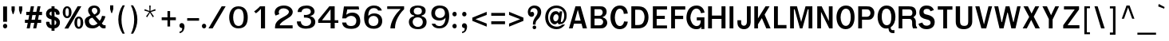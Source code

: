 SplineFontDB: 2.0
FontName: Garuda-Bold
FullName: Garuda Bold
FamilyName: Garuda
Weight: Bold
Copyright: Generated by NECTEC for Public Domain\n\nModified under GNU General Public License by TLWG
Version: 2.55: 2007-12-07
ItalicAngle: 0
UnderlinePosition: -27
UnderlineWidth: 20
Ascent: 872
Descent: 128
NeedsXUIDChange: 1
FSType: 0
OS2Version: 0
OS2_WeightWidthSlopeOnly: 0
OS2_UseTypoMetrics: 0
CreationTime: 1153661448
ModificationTime: 1198900782
PfmFamily: 33
TTFWeight: 700
TTFWidth: 5
LineGap: 0
VLineGap: 0
Panose: 2 11 7 4 2 2 2 2 2 4
OS2TypoAscent: 0
OS2TypoAOffset: 1
OS2TypoDescent: 0
OS2TypoDOffset: 1
OS2TypoLinegap: 0
OS2WinAscent: 1284
OS2WinAOffset: 0
OS2WinDescent: 591
OS2WinDOffset: 0
HheadAscent: 1284
HheadAOffset: 0
HheadDescent: -591
HheadDOffset: 0
OS2Vendor: 'PfEd'
Lookup: 6 0 0 "'ccmp' Thai General Composition"  {"'ccmp' Thai Below Vowel Tone Reordering"  "'ccmp' Thai General Composition"  } ['ccmp' ('thai' <'KUY ' 'PAL ' 'THA ' 'dflt' > ) ]
Lookup: 6 0 0 "'ccmp' Thai Conditional Descender Removal"  {"'ccmp' Thai Conditional Descender Removal"  } ['ccmp' ('thai' <'KUY ' 'PAL ' 'THA ' 'dflt' > ) ]
Lookup: 5 0 0 "Required Thai Descender Removal"  {"Required Thai Descender Removal"  } [' RQD' ('thai' <'PAL ' > ) ]
Lookup: 1 0 0 "Thai Descender Removal Single Substitution"  {"Thai Descender Removal Single Substitution" ("descless" ) } []
Lookup: 2 0 0 "Thai Sara Am Decomposition"  {"Thai Sara Am Decomposition"  } []
Lookup: 2 0 0 "Thai Tone Nikhahit Attachment"  {"Thai Tone Nikhahit Attachment"  } []
Lookup: 1 0 0 "Thai Sara Am Lakkhang"  {"Thai Sara Am Lakkhang"  } []
Lookup: 1 0 0 "Thai Tone Low Variant"  {"Thai Tone Low Variant" ("low" ) } []
Lookup: 1 0 0 "Thai Mark High Variant"  {"Thai Mark High Variant" ("high" ) } []
Lookup: 1 0 0 "Thai Sara U Mai Ek Reordering"  {"Thai Sara U Mai Ek Reordering"  } []
Lookup: 1 0 0 "Thai Sara U Mai Tho Reordering"  {"Thai Sara U Mai Tho Reordering"  } []
Lookup: 1 0 0 "Thai Sara U Mai Tri Reordering"  {"Thai Sara U Mai Tri Reordering"  } []
Lookup: 1 0 0 "Thai Sara U Mai Chattawa Reordering"  {"Thai Sara U Mai Chattawa Reordering"  } []
Lookup: 1 0 0 "Thai Sara U Thanthakhat Reordering"  {"Thai Sara U Thanthakhat Reordering"  } []
Lookup: 1 0 0 "Thai Sara U Nikhahit Reordering"  {"Thai Sara U Nikhahit Reordering"  } []
Lookup: 1 0 0 "Thai Sara UU Mai Ek Reordering"  {"Thai Sara UU Mai Ek Reordering"  } []
Lookup: 1 0 0 "Thai Sara UU Mai Tho Reordering"  {"Thai Sara UU Mai Tho Reordering"  } []
Lookup: 1 0 0 "Thai Sara UU Mai Tri Reordering"  {"Thai Sara UU Mai Tri Reordering"  } []
Lookup: 1 0 0 "Thai Sara UU Mai Chattawa Reordering"  {"Thai Sara UU Mai Chattawa Reordering"  } []
Lookup: 1 0 0 "Thai Sara UU Thanthakhat Reordering"  {"Thai Sara UU Thanthakhat Reordering"  } []
Lookup: 1 0 0 "Thai Sara UU Nikhahit Reordering"  {"Thai Sara UU Nikhahit Reordering"  } []
Lookup: 1 0 0 "Thai Phinthu Maitaikhu Reordering"  {"Thai Phinthu Maitaikhu Reordering"  } []
Lookup: 1 0 0 "Thai Phinthu Mai Ek Reordering"  {"Thai Phinthu Mai Ek Reordering"  } []
Lookup: 1 0 0 "Thai Phinthu Mai Tho Reordering"  {"Thai Phinthu Mai Tho Reordering"  } []
Lookup: 1 0 0 "Thai Phinthu Mai Tri Reordering"  {"Thai Phinthu Mai Tri Reordering"  } []
Lookup: 1 0 0 "Thai Phinthu Mai Chattawa Reordering"  {"Thai Phinthu Mai Chattawa Reordering"  } []
Lookup: 1 0 0 "Thai Phinthu Thanthakhat Reordering"  {"Thai Phinthu Thanthakhat Reordering"  } []
Lookup: 1 0 0 "Thai Phinthu Nikhahit Reordering"  {"Thai Phinthu Nikhahit Reordering"  } []
Lookup: 260 0 0 "'mark' Thai Below Base"  {"'mark' Thai Below Base"  } ['mark' ('thai' <'KUY ' 'PAL ' 'THA ' 'dflt' > ) ]
Lookup: 260 0 0 "'mark' Thai Above Base"  {"'mark' Thai Above Base"  } ['mark' ('thai' <'KUY ' 'PAL ' 'THA ' 'dflt' > ) ]
Lookup: 262 0 0 "'mkmk' Thai Above Mark"  {"'mkmk' Thai Above Mark"  } ['mkmk' ('thai' <'KUY ' 'PAL ' 'THA ' 'dflt' > ) ]
DEI: 0
ContextSub2: glyph "Required Thai Descender Removal"  0 0 0 1
 String: 15 uni0E0D uni0E10
 BString: 0 
 FString: 0 
 1
  SeqLookup: 0 "Thai Descender Removal Single Substitution" 
EndFPST
ChainSub2: coverage "'ccmp' Thai Conditional Descender Removal"  0 0 0 1
 1 0 1
  Coverage: 15 uni0E0D uni0E10
  FCoverage: 23 uni0E38 uni0E39 uni0E3A
 1
  SeqLookup: 0 "Thai Descender Removal Single Substitution" 
EndFPST
ChainSub2: class "'ccmp' Thai General Composition"  6 6 1 4
  Class: 414 uni0E01 uni0E02 uni0E03 uni0E04 uni0E05 uni0E06 uni0E07 uni0E08 uni0E09 uni0E0A uni0E0B uni0E0C uni0E0D uni0E0E uni0E0F uni0E10 uni0E11 uni0E12 uni0E13 uni0E14 uni0E15 uni0E16 uni0E17 uni0E18 uni0E19 uni0E1A uni0E1B uni0E1C uni0E1D uni0E1E uni0E1F uni0E20 uni0E21 uni0E22 uni0E23 uni0E24 uni0E25 uni0E26 uni0E27 uni0E28 uni0E29 uni0E2A uni0E2B uni0E2C uni0E2D uni0E2E uni0E10.descless uni0E0D.descless dottedcircle
  Class: 7 uni0E33
  Class: 39 uni0E48 uni0E49 uni0E4A uni0E4B uni0E4C
  Class: 39 uni0E31 uni0E34 uni0E35 uni0E36 uni0E37
  Class: 15 uni0E47 uni0E4D
  BClass: 414 uni0E01 uni0E02 uni0E03 uni0E04 uni0E05 uni0E06 uni0E07 uni0E08 uni0E09 uni0E0A uni0E0B uni0E0C uni0E0D uni0E0E uni0E0F uni0E10 uni0E11 uni0E12 uni0E13 uni0E14 uni0E15 uni0E16 uni0E17 uni0E18 uni0E19 uni0E1A uni0E1B uni0E1C uni0E1D uni0E1E uni0E1F uni0E20 uni0E21 uni0E22 uni0E23 uni0E24 uni0E25 uni0E26 uni0E27 uni0E28 uni0E29 uni0E2A uni0E2B uni0E2C uni0E2D uni0E2E uni0E10.descless uni0E0D.descless dottedcircle
  BClass: 7 uni0E33
  BClass: 39 uni0E48 uni0E49 uni0E4A uni0E4B uni0E4C
  BClass: 39 uni0E31 uni0E34 uni0E35 uni0E36 uni0E37
  BClass: 15 uni0E47 uni0E4D
 1 1 0
  ClsList: 2
  BClsList: 1
  FClsList:
 1
  SeqLookup: 0 "Thai Sara Am Decomposition" 
 2 1 0
  ClsList: 3 2
  BClsList: 1
  FClsList:
 2
  SeqLookup: 0 "Thai Tone Nikhahit Attachment" 
  SeqLookup: 1 "Thai Sara Am Lakkhang" 
 1 1 0
  ClsList: 3
  BClsList: 1
  FClsList:
 1
  SeqLookup: 0 "Thai Tone Low Variant" 
 1 1 0
  ClsList: 5
  BClsList: 4
  FClsList:
 1
  SeqLookup: 0 "Thai Mark High Variant" 
EndFPST
ChainSub2: glyph "'ccmp' Thai Below Vowel Tone Reordering"  0 0 0 19
 String: 15 uni0E38 uni0E48
 BString: 0 
 FString: 0 
 2
  SeqLookup: 0 "Thai Sara U Mai Ek Reordering" 
  SeqLookup: 1 "Thai Sara U Mai Ek Reordering" 
 String: 15 uni0E38 uni0E49
 BString: 0 
 FString: 0 
 2
  SeqLookup: 0 "Thai Sara U Mai Tho Reordering" 
  SeqLookup: 1 "Thai Sara U Mai Tho Reordering" 
 String: 15 uni0E38 uni0E4A
 BString: 0 
 FString: 0 
 2
  SeqLookup: 0 "Thai Sara U Mai Tri Reordering" 
  SeqLookup: 1 "Thai Sara U Mai Tri Reordering" 
 String: 15 uni0E38 uni0E4B
 BString: 0 
 FString: 0 
 2
  SeqLookup: 0 "Thai Sara U Mai Chattawa Reordering" 
  SeqLookup: 1 "Thai Sara U Mai Chattawa Reordering" 
 String: 15 uni0E38 uni0E4C
 BString: 0 
 FString: 0 
 2
  SeqLookup: 0 "Thai Sara U Thanthakhat Reordering" 
  SeqLookup: 1 "Thai Sara U Thanthakhat Reordering" 
 String: 15 uni0E38 uni0E4D
 BString: 0 
 FString: 0 
 2
  SeqLookup: 0 "Thai Sara U Nikhahit Reordering" 
  SeqLookup: 1 "Thai Sara U Nikhahit Reordering" 
 String: 15 uni0E39 uni0E48
 BString: 0 
 FString: 0 
 2
  SeqLookup: 0 "Thai Sara UU Mai Ek Reordering" 
  SeqLookup: 1 "Thai Sara UU Mai Ek Reordering" 
 String: 15 uni0E39 uni0E49
 BString: 0 
 FString: 0 
 2
  SeqLookup: 0 "Thai Sara UU Mai Tho Reordering" 
  SeqLookup: 1 "Thai Sara UU Mai Tho Reordering" 
 String: 15 uni0E39 uni0E4A
 BString: 0 
 FString: 0 
 2
  SeqLookup: 0 "Thai Sara UU Mai Tri Reordering" 
  SeqLookup: 1 "Thai Sara UU Mai Tri Reordering" 
 String: 15 uni0E39 uni0E4B
 BString: 0 
 FString: 0 
 2
  SeqLookup: 0 "Thai Sara UU Mai Chattawa Reordering" 
  SeqLookup: 1 "Thai Sara UU Mai Chattawa Reordering" 
 String: 15 uni0E39 uni0E4C
 BString: 0 
 FString: 0 
 2
  SeqLookup: 0 "Thai Sara UU Thanthakhat Reordering" 
  SeqLookup: 1 "Thai Sara UU Thanthakhat Reordering" 
 String: 15 uni0E39 uni0E4D
 BString: 0 
 FString: 0 
 2
  SeqLookup: 0 "Thai Sara UU Nikhahit Reordering" 
  SeqLookup: 1 "Thai Sara UU Nikhahit Reordering" 
 String: 15 uni0E3A uni0E47
 BString: 0 
 FString: 0 
 2
  SeqLookup: 0 "Thai Phinthu Maitaikhu Reordering" 
  SeqLookup: 1 "Thai Phinthu Maitaikhu Reordering" 
 String: 15 uni0E3A uni0E48
 BString: 0 
 FString: 0 
 2
  SeqLookup: 0 "Thai Phinthu Mai Ek Reordering" 
  SeqLookup: 1 "Thai Phinthu Mai Ek Reordering" 
 String: 15 uni0E3A uni0E49
 BString: 0 
 FString: 0 
 2
  SeqLookup: 0 "Thai Phinthu Mai Tho Reordering" 
  SeqLookup: 1 "Thai Phinthu Mai Tho Reordering" 
 String: 15 uni0E3A uni0E4A
 BString: 0 
 FString: 0 
 2
  SeqLookup: 0 "Thai Phinthu Mai Tri Reordering" 
  SeqLookup: 1 "Thai Phinthu Mai Tri Reordering" 
 String: 15 uni0E3A uni0E4B
 BString: 0 
 FString: 0 
 2
  SeqLookup: 0 "Thai Phinthu Mai Chattawa Reordering" 
  SeqLookup: 1 "Thai Phinthu Mai Chattawa Reordering" 
 String: 15 uni0E3A uni0E4C
 BString: 0 
 FString: 0 
 2
  SeqLookup: 0 "Thai Phinthu Thanthakhat Reordering" 
  SeqLookup: 1 "Thai Phinthu Thanthakhat Reordering" 
 String: 15 uni0E3A uni0E4D
 BString: 0 
 FString: 0 
 2
  SeqLookup: 0 "Thai Phinthu Nikhahit Reordering" 
  SeqLookup: 1 "Thai Phinthu Nikhahit Reordering" 
EndFPST
LangName: 1033 "" "" "" "Garuda Bold" "" "" "" "" "TLWG" "" "" "" "" "This font is free software; you can redistribute it and/or modify it under the terms of the GNU General Public License as published by the Free Software Foundation; either version 2 of the License, or (at your option) any later version.+AAoACgAA-This font is distributed in the hope that it will be useful, but WITHOUT ANY WARRANTY; without even the implied warranty of MERCHANTABILITY or FITNESS FOR A PARTICULAR PURPOSE.  See the GNU General Public License for more details.+AAoACgAA-You should have received a copy of the GNU General Public License along with this font; if not, write to the Free Software Foundation, Inc., 51 Franklin St, Fifth Floor, Boston, MA  02110-1301  USA+AAoACgAA-As a special exception, if you create a document which uses this font, and embed this font or unaltered portions of this font into the document, this font does not by itself cause the resulting document to be covered by the GNU General Public License. This exception does not however invalidate any other reasons why the document might be covered by the GNU General Public License. If you modify this font, you may extend this exception to your version of the font, but you are not obligated to do so. If you do not wish to do so, delete this exception statement from your version." "http://www.gnu.org/licenses/gpl.html" 
LangName: 1054 "" "" "" "" "" "" "" "" "" "" "" "" "" "" "" "" "" "" "" "+DicONA4NDg0OOQ4hDjgOSA4HDiMOOQ5JDh4ONA4GDjIOFQ4bDjcOSQ4ZDgIONQ5JDh0OOA5IDhkOQA4lDikODw44" 
Encoding: Custom
UnicodeInterp: none
NameList: Adobe Glyph List
DisplaySize: -72
AntiAlias: 1
FitToEm: 1
WinInfo: 144 8 7
BeginPrivate: 3
BlueValues 30 [-6 0 523 526 595 604 700 716]
OtherBlues 11 [-279 -240]
ForceBold 4 true
EndPrivate
AnchorClass2: "AboveBase"  "'mark' Thai Above Base" "BelowBase"  "'mark' Thai Below Base" "AboveMark"  "'mkmk' Thai Above Mark" 
BeginChars: 379 342
StartChar: .notdef
Encoding: 0 -1 0
Width: 766
VWidth: 2048
Flags: W
HStem: 0 95<192 575> 1242 95<192 575>
VStem: 95 97<95 1242> 575 96<95 1242>
Fore
95 0 m 1
 95 1337 l 1
 671 1337 l 1
 671 0 l 1
 95 0 l 1
192 95 m 1
 575 95 l 1
 575 1242 l 1
 192 1242 l 1
 192 95 l 1
EndSplineSet
EndChar
StartChar: space
Encoding: 32 32 1
Width: 344
VWidth: 2048
Flags: W
EndChar
StartChar: exclam
Encoding: 33 33 2
Width: 308
Flags: W
HStem: 2 145<112.38 209.167>
VStem: 94 133<19.5198 129.864> 98 123<212 697>
Fore
221 212 m 1xa0
 98 212 l 1
 98 697 l 1
 221 697 l 1
 221 212 l 1xa0
227 75 m 0xc0
 227 41 207 2 161 2 c 0
 115 2 94 41 94 75 c 0
 94 109 115 147 161 147 c 0
 207 147 227 109 227 75 c 0xc0
EndSplineSet
EndChar
StartChar: quotedbl
Encoding: 34 34 3
Width: 458
Flags: W
VStem: 61 101<568.289 697> 296 101<568.289 697>
Fore
360 455 m 1
 334 455 l 1
 296 578 l 1
 296 697 l 1
 397 697 l 1
 397 578 l 1
 360 455 l 1
124 455 m 1
 98 455 l 1
 61 578 l 1
 61 697 l 1
 162 697 l 1
 162 578 l 1
 124 455 l 1
EndSplineSet
EndChar
StartChar: numbersign
Encoding: 35 35 4
Width: 597
Flags: W
HStem: 0 21G<86 188.096 290 390.337> 166 99<31 120 238 325 441 540> 412 103<72 166 282 374 484 567> 680 20G<212.324 316 421.892 521>
Fore
441 265 m 1
 540 265 l 1
 540 166 l 1
 422 166 l 1
 386 0 l 1
 290 0 l 1
 325 166 l 1
 218 166 l 1
 184 0 l 1
 86 0 l 1
 120 166 l 1
 31 166 l 1
 31 265 l 1
 139 265 l 1
 166 412 l 1
 72 412 l 1
 72 515 l 1
 182 515 l 1
 216 700 l 1
 316 700 l 1
 282 515 l 1
 388 515 l 1
 426 700 l 1
 521 700 l 1
 484 515 l 1
 567 515 l 1
 567 412 l 1
 469 412 l 1
 441 265 l 1
238 265 m 1
 343 265 l 1
 374 412 l 1
 264 412 l 1
 238 265 l 1
EndSplineSet
EndChar
StartChar: dollar
Encoding: 36 36 5
Width: 574
Flags: W
HStem: 680 20G<264 359>
VStem: 92 110<129.617 195.821 421.675 514.794> 264 95<-75 2 106 264 400 532 636 700> 406 112<448.267 516.315> 414 114<122.977 239.666>
Fore
92 457 m 0xe8
 92 567 178 636 264 636 c 1
 264 700 l 1
 359 700 l 1
 359 636 l 1
 443 625 518 560 518 474 c 0
 518 453 515 434 497 434 c 2
 426 434 l 2
 423 434 408 435 406 454 c 0xf0
 406 489 395 521 359 532 c 1
 359 377 l 1
 429 353 528 310 528 185 c 0
 528 65 433 2 359 2 c 1
 359 -75 l 1
 264 -75 l 1
 264 2 l 1
 133 2 93 123.5 93 183 c 0
 93 196 98 210 113 210 c 2
 182 210 l 2
 201 210 204 187 204 184 c 0
 204 145.5 216 120 264 106 c 1
 264 285 l 1
 230 291 166 310 123 357 c 0
 104 378 92 416 92 457 c 0xe8
265 400 m 1
 265 535 l 1
 236 530 202 509 202 461 c 0
 202 429 246 403 265 400 c 1
359 264 m 1
 359 104 l 1
 385 110 414 132 414 186 c 0xe8
 414 230 386 252 359 264 c 1
EndSplineSet
EndChar
StartChar: percent
Encoding: 37 37 6
Width: 697
Flags: W
HStem: -8 62<509.564 579.524> 311 58<509.344 579.571> 322 61<143.729 213.973> 642 57<143.509 216.133>
VStem: 41 85<426.07 598.532> 231 86<422.324 600.284> 406 86<96.6696 268.528> 598 86<95.377 267.747>
Fore
41 510 m 0xbf
 41 607 81 699 178 699 c 0
 276 699 317 607 317 510 c 0
 317 415 277 322 178 322 c 0
 81 322 41 417 41 510 c 0xbf
231 507 m 0
 231 565 234 642 178 642 c 0
 123 642 126 549 126 510 c 0
 126 477 124 383 178 383 c 0
 235 383 231 469 231 507 c 0
406 182 m 0
 406 276 446 369 544 369 c 0xdf
 642 369 684 279 684 182 c 0
 684 86 642 -8 544 -8 c 0
 446 -8 406 87 406 182 c 0
544 311 m 0
 489 311 492 219 492 182 c 0
 492 147 490 54 544 54 c 0
 599 54 598 139 598 176 c 0
 598 215 602 311 544 311 c 0
507 700 m 1
 624 700 l 1
 215 0 l 1
 95 0 l 1
 507 700 l 1
EndSplineSet
EndChar
StartChar: ampersand
Encoding: 38 38 7
Width: 717
Flags: W
HStem: -8 95<222.414 371.945> 0 100<597.775 673.849> 635 72<276.012 392.859>
VStem: 31 131<150.761 283.513> 136 114<496.534 610.69> 426 86<479.364 601.543>
Fore
212 394 m 1xb4
 174 443 136 492 136 552 c 0
 136 659 228 707 328 707 c 0
 432 707 512 651 512 540 c 0
 512 460 466 412 371 372 c 1
 500 235 l 1
 544 288 563 342 573 389 c 1
 679 374 l 1
 661 299 622 228 566 155 c 1
 599 117 614 100 661 100 c 0
 668 100 684 101 684 101 c 1
 684 8 l 1
 667 3 651 0 635 0 c 0x6c
 576 0 535 18 489 81 c 1
 412 14 353 -8 271 -8 c 0
 213 -8 153 3 107 38 c 0
 60 75 31 152 31 219 c 0
 31 314 101 351 212 394 c 1xb4
331 635 m 0
 296 635 250 612 250 556 c 0
 250 500 303 466 330 429 c 1
 377 449 426 478 426 540 c 0
 426 601 380 635 331 635 c 0
162 226 m 0xb4
 162 153 217 87 291 87 c 0
 336 87 380 107 431 149 c 1
 270 326 l 1
 204 315 162 279 162 226 c 0xb4
EndSplineSet
EndChar
StartChar: quotesingle
Encoding: 39 39 8
Width: 298
Flags: W
VStem: 100 99<602.027 731>
Fore
162 489 m 1
 136 489 l 1
 100 612 l 1
 100 731 l 1
 199 731 l 1
 199 612 l 1
 162 489 l 1
EndSplineSet
EndChar
StartChar: parenleft
Encoding: 40 40 9
Width: 378
Flags: W
VStem: 57 99<96.2531 467.633>
Fore
156 276 m 0
 156 124 192 -34 258 -167 c 1
 190 -167 l 1
 107 -37 57 120 57 281 c 0
 57 441 104 604 193 731 c 1
 261 731 l 1
 189 592 156 435 156 276 c 0
EndSplineSet
EndChar
StartChar: parenright
Encoding: 41 41 10
Width: 378
Flags: W
VStem: 179 100<99.8758 467.633>
Fore
146 -167 m 1
 78 -167 l 1
 144 -34 179 124 179 276 c 0
 179 435 147 592 75 731 c 1
 143 731 l 1
 231 604 279 441 279 281 c 0
 279 120 228 -37 146 -167 c 1
EndSplineSet
EndChar
StartChar: asterisk
Encoding: 42 42 11
Width: 597
Flags: W
HStem: 359 372<277 388>
VStem: 277 43<656.857 731> 284 30<558 632.143>
Fore
325 524 m 1xa0
 422 386 l 1
 388 359 l 1
 299 504 l 1
 210 359 l 1
 176 386 l 1
 276 524 l 1
 121 572 l 1
 135 616 l 1
 284 558 l 1xa0
 277 731 l 1
 320 731 l 1xc0
 314 558 l 1
 463 618 l 1
 477 572 l 1
 325 524 l 1xa0
EndSplineSet
EndChar
StartChar: plus
Encoding: 43 43 12
Width: 565
Flags: W
HStem: 264 90<66 247 330 510>
VStem: 247 83<64 264 354 553>
Fore
330 264 m 1
 330 64 l 1
 247 64 l 1
 247 264 l 1
 66 264 l 1
 66 354 l 1
 247 354 l 1
 247 553 l 1
 330 553 l 1
 330 354 l 1
 510 354 l 1
 510 264 l 1
 330 264 l 1
EndSplineSet
EndChar
StartChar: comma
Encoding: 44 44 13
Width: 252
Flags: W
HStem: -161 51<58.5265 124>
VStem: 133 73<-59.0031 0>
Fore
52 -110 m 1
 83 -106 133 -93 133 -23 c 0
 133 -16 132 -9 132 0 c 1
 71 0 47 40 47 79 c 0
 47 119 73 159 120 159 c 0
 186 159 206 96 206 47 c 0
 206 -24 178 -142 52 -161 c 1
 52 -110 l 1
EndSplineSet
EndChar
StartChar: hyphen
Encoding: 45 45 14
AltUni2: 002010.ffffffff.0
Width: 455
Flags: W
HStem: 241 81<40 412>
Fore
40 241 m 1
 40 322 l 1
 412 322 l 1
 412 241 l 1
 40 241 l 1
EndSplineSet
EndChar
StartChar: period
Encoding: 46 46 15
Width: 217
Flags: W
HStem: 0 21G<95 141>
VStem: 51 134<18.2873 129.864>
Fore
185 75 m 0
 185 41 164 0 118 0 c 0
 72 0 51 41 51 75 c 0
 51 109 72 147 118 147 c 0
 164 147 185 109 185 75 c 0
EndSplineSet
EndChar
StartChar: slash
Encoding: 47 47 16
Width: 597
Flags: W
HStem: 0 21G<32 172.686> 680 20G<433.2 570>
Fore
445 700 m 1
 570 700 l 1
 161 0 l 1
 32 0 l 1
 445 700 l 1
EndSplineSet
EndChar
StartChar: zero
Encoding: 48 48 17
Width: 697
Flags: W
HStem: 0 77<300.384 444.82> 619 81<302.062 449.671>
VStem: 81 124<205.277 494.275> 536 126<195.229 506.78>
Fore
662 353 m 0
 662 181 613 0 369 0 c 0
 155 0 81 173 81 351 c 0
 81 512 155 700 369 700 c 0
 601 700 662 517 662 353 c 0
374 619 m 0
 242 619 205 468 205 351 c 0
 205 241 236 77 372 77 c 0
 510 77 536 233 536 349 c 0
 536 466 517 619 374 619 c 0
EndSplineSet
EndChar
StartChar: one
Encoding: 49 49 18
Width: 697
Flags: W
HStem: 0 21G<376 504> 680 20G<327 504>
VStem: 376 128<0 622>
Fore
376 622 m 1
 339 580 288 528 219 479 c 1
 162 538 l 1
 210 571 308 654 346 700 c 1
 504 700 l 1
 504 0 l 1
 376 0 l 1
 376 622 l 1
EndSplineSet
EndChar
StartChar: two
Encoding: 50 50 19
Width: 697
Flags: W
HStem: 0 98<267 668> 625 89<292.598 481.968>
VStem: 105 128<457.094 571.489> 552 120<461.375 567.791>
Fore
394 714 m 0
 580 714 672 602 672 511 c 0
 672 436 612 378 575 354 c 0
 526 322 489 297 452 276 c 0
 395 244 336 205 284 144 c 0
 271 130 267 116 267 98 c 1
 668 98 l 1
 668 0 l 1
 116 0 l 1
 116 83 124 155 182 216 c 0
 250 290 323 328 409 372 c 0
 513 424 552 474 552 517 c 0
 552 580 465 625 382 625 c 0
 290 625 233 572 233 509 c 0
 233 489 239 469 251 445 c 1
 135 400 l 1
 112 434 105 466 105 499 c 0
 105 628 232 714 394 714 c 0
EndSplineSet
EndChar
StartChar: three
Encoding: 51 51 20
Width: 697
Flags: W
HStem: -8 84<293.068 480.551> 326 82<341.738 411.172> 618 88<307.478 491.504>
VStem: 126 122<501 562.171> 539 117<456.009 574.02> 547 132<134.192 272.451>
Fore
679 195 m 0xf4
 679 51 535 -8 392 -8 c 0
 241 -8 101 51 101 212 c 1
 227 212 l 1
 227 108 310 76 389 76 c 0
 468 76 547 114 547 205 c 0xf4
 547 314 442 326 354 326 c 2
 322 326 l 1
 322 412 l 1
 343 412 361 408 377 408 c 0
 398 408 539 416 539 510 c 0
 539 551 518 618 396 618 c 0
 292 618 248 552 248 501 c 1
 126 501 l 1
 126 644 263 706 407 706 c 0
 589 706 656 596 656 515 c 0xf8
 656 432 584 393 524 377 c 1
 524 368 l 1
 593 358 679 299 679 195 c 0xf4
EndSplineSet
EndChar
StartChar: four
Encoding: 52 52 21
Width: 697
Flags: W
HStem: 0 21G<458 587> 178 83<189 457 587 700> 680 20G<401.73 586>
VStem: 458 129<0 178 261 607>
Fore
587 178 m 1
 587 0 l 1
 458 0 l 1
 458 178 l 1
 69 178 l 1
 69 271 l 1
 418 700 l 1
 586 700 l 1
 586 261 l 1
 700 261 l 1
 700 178 l 1
 587 178 l 1
457 607 m 1
 189 261 l 1
 457 261 l 1
 457 607 l 1
EndSplineSet
EndChar
StartChar: five
Encoding: 53 53 22
Width: 697
Flags: W
HStem: -15 89<300.025 491.234> 393 103<326.823 488.961> 601 96<281 638>
VStem: 564 124<146.572 318.999>
Fore
441 496 m 0
 614 496 688 376 688 223 c 0
 688 81 604 -15 403 -15 c 0
 150 -15 130 121 118 184 c 1
 247 184 l 1
 259 103 313 74 394 74 c 0
 530 74 564 158 564 240 c 0
 564 341 487 393 403 393 c 0
 343 393 280 367 239 314 c 1
 121 314 l 1
 176 697 l 1
 638 697 l 1
 651 601 l 1
 281 601 l 1
 248 429 l 1
 289 451 329 496 441 496 c 0
EndSplineSet
EndChar
StartChar: six
Encoding: 54 54 23
Width: 697
Flags: W
HStem: -15 86<311.744 486.856> 380 78<317.486 482.885> 628 82<328.105 499.172>
VStem: 108 131<329 491.666> 556 120<137.758 309.164>
Fore
413 -15 m 0
 167 -15 108 154 108 329 c 0
 108 644 292 710 415 710 c 0
 532 710 628 669 664 550 c 1
 550 550 l 1
 522 607 475 628 408 628 c 0
 340 628 239 589 239 382 c 1
 286 424 335 458 424 458 c 0
 584 458 676 364 676 224 c 0
 676 96 595 -15 413 -15 c 0
402 380 m 0
 306 380 245 316 245 227 c 0
 245 139 292 71 399 71 c 0
 507 71 556 139 556 221 c 0
 556 330 480 380 402 380 c 0
EndSplineSet
EndChar
StartChar: seven
Encoding: 55 55 24
Width: 697
Flags: W
HStem: 0 21G<231 376> 615 85<132 552>
VStem: 231 145<0 135.842>
Fore
423 253 m 0
 388 158 376 92.5 376 0 c 1
 231 0 l 1
 231 97.5 273 224 337 339 c 0
 391 435 466 530 552 615 c 1
 132 615 l 1
 132 700 l 1
 661 700 l 1
 661 607 l 1
 559 513 471 376 423 253 c 0
EndSplineSet
EndChar
StartChar: eight
Encoding: 56 56 25
Width: 697
Flags: W
HStem: -6 73<306.992 478.159> 348 87<305.841 477.896> 639 66<304.18 477.513>
VStem: 110 118<140.013 285.375> 142 120<475.952 598.787> 518 118<474.371 600.355> 547 118<134.172 285.417>
Fore
389 705 m 0xe8
 515 705 636 665 636 544 c 0xec
 636 465 584 421 510 408 c 1
 512 385 l 1
 552 377 665 344 665 212 c 0
 665 90 580 -6 397 -6 c 0
 164 -6 110 128 110 217 c 0xf2
 110 348 244 380 277 385 c 1
 277 408 l 1
 202 417 142 463 142 543 c 0
 142 673 291 705 389 705 c 0xe8
547 207 m 0xf2
 547 265 516 348 388 348 c 0
 258 348 228 263 228 211 c 0
 228 140 288 67 394 67 c 0
 495 67 547 137 547 207 c 0xf2
518 537 m 0xec
 518 619 453 639 389 639 c 0
 333 639 262 618 262 536 c 0
 262 478 309 435 386 435 c 0
 478 435 518 476 518 537 c 0xec
EndSplineSet
EndChar
StartChar: nine
Encoding: 57 57 26
Width: 697
Flags: W
HStem: -8 74<283.813 450.791> 248 80<302.303 467.86> 628 82<299.921 472.296>
VStem: 113 117<397.688 560.126> 558 115<222.051 384>
Fore
673 384 m 0
 673 205 605 -8 371 -8 c 0
 179 -8 139 103 126 144 c 1
 233 144 l 1
 260 87 309 66 375 66 c 0
 486 66 558 185 558 337 c 1
 541 315 495 248 366 248 c 0
 208 248 113 336 113 475 c 0
 113 600 193 710 370 710 c 0
 612 710 673 558 673 384 c 0
540 473 m 0
 540 538 510 628 388 628 c 0
 277 628 230 559 230 478 c 0
 230 377 307 328 384 328 c 0
 462 328 540 378 540 473 c 0
EndSplineSet
EndChar
StartChar: colon
Encoding: 58 58 27
Width: 294
Flags: W
HStem: 2 145<93.9268 190.714>
VStem: 75 133<20.71 128.697 401.626 509.883>
Fore
208 455 m 0
 208 422 189 383 143 383 c 0
 97 383 75 422 75 455 c 0
 75 489 97 529 143 529 c 0
 189 529 208 489 208 455 c 0
208 75 m 0
 208 41 189 2 143 2 c 0
 97 2 75 41 75 75 c 0
 75 109 97 147 143 147 c 0
 189 147 208 109 208 75 c 0
EndSplineSet
EndChar
StartChar: semicolon
Encoding: 59 59 28
Width: 320
Flags: W
HStem: -161 51<85.5265 151> 379 145<98.38 196.073>
VStem: 80 135<397.303 504.967> 160 73<-59.0031 0>
Fore
79 -110 m 1xd0
 110 -106 160 -93 160 -23 c 0
 160 -16 159 -9 159 0 c 1
 98 0 74 40 74 79 c 0
 74 119 100 159 147 159 c 0
 213 159 233 96 233 47 c 0
 233 -24 205 -142 79 -161 c 1
 79 -110 l 1xd0
215 451 m 0xe0
 215 417 193 379 147 379 c 0
 101 379 80 417 80 451 c 0
 80 484 101 524 147 524 c 0
 193 524 215 484 215 451 c 0xe0
EndSplineSet
EndChar
StartChar: less
Encoding: 60 60 29
Width: 597
Flags: W
HStem: 63 470<524 524>
VStem: 74 450<247 533>
Fore
74 247 m 1
 74 349 l 1
 524 533 l 1
 524 435 l 1
 173 299 l 1
 524 161 l 1
 524 63 l 1
 74 247 l 1
EndSplineSet
EndChar
StartChar: equal
Encoding: 61 61 30
Width: 544
Flags: W
HStem: 138 92<66 497> 402 90<66 497>
Fore
66 402 m 1
 66 492 l 1
 497 492 l 1
 497 402 l 1
 66 402 l 1
66 138 m 1
 66 230 l 1
 497 230 l 1
 497 138 l 1
 66 138 l 1
EndSplineSet
EndChar
StartChar: greater
Encoding: 62 62 31
Width: 597
Flags: W
HStem: 63 470<74 74>
VStem: 74 450<63 349>
Fore
74 63 m 1
 74 161 l 1
 423 299 l 1
 74 435 l 1
 74 533 l 1
 524 349 l 1
 524 247 l 1
 74 63 l 1
EndSplineSet
EndChar
StartChar: question
Encoding: 63 63 32
Width: 538
Flags: W
HStem: -2 115<222.703 313.867> 626 81<185.334 321.387>
VStem: 62 81<503.013 583.151> 211 115<9.54661 101.513> 222 83<141 242.291> 368 113<430.747 578.38>
Fore
271 707 m 0xec
 344 707 481 668 481 512 c 0
 481 449 456 381 403 325 c 0
 359 279 305 244 305 173 c 0
 305 167 303 162 303 141 c 1
 222 141 l 1
 222 226 228 234 261 305 c 0
 295 379 368 418 368 511 c 0
 368 585 310 626 252 626 c 0
 182 626 143 570 143 522 c 0
 143 515 144 507 147 500 c 1
 167 511 184 516 199 516 c 0
 239 516 260 481 260 446 c 0
 260 393 213 369 178 369 c 0
 132 369 62 408 62 508 c 0
 62 632 158 707 271 707 c 0xec
268 113 m 0
 306 113 326 84 326 56 c 0
 326 27 306 -2 268 -2 c 0
 230 -2 211 27 211 56 c 0xf4
 211 84 230 113 268 113 c 0
EndSplineSet
EndChar
StartChar: at
Encoding: 64 64 33
Width: 784
Flags: W
HStem: -26 80<311.358 523.002> 135 64<496 598.437> 138 95<332.457 412.312> 440 96<347.549 451.307> 644 79<307.528 512.886>
VStem: 57 92<224.366 475.508> 204 104<258.243 396.638> 475 72<216 377.656> 653 75<275.623 504.341>
Fore
512 135 m 0xdf80
 480 135 451 153 451 195 c 1
 411 152 383 138 356 138 c 0xbf80
 274 138 204 215 204 310 c 0
 204 428 276 536 388 536 c 0
 429 536 461 523 501 472 c 1
 510 530 l 1
 590 530 l 1
 562 323 547 245 547 216 c 0
 547 199 552 199 563 199 c 0
 602 199 653 277 653 388 c 0
 653 556 546 644 406 644 c 0
 251 644 149 520 149 349 c 0
 149 167 265 54 422 54 c 0
 487 54 546 80 595 121 c 1
 679 121 l 1
 607 32 535 -26 414 -26 c 0
 198 -26 57 130 57 346 c 0
 57 558 205 723 408 723 c 0
 586 723 728 590 728 420 c 0
 728 340 720 282 677 222 c 0
 630 156 599 135 512 135 c 0xdf80
308 326 m 0
 308 276 334 233 380 233 c 0
 438 233 475 288 475 351 c 0
 475 403 446 440 400 440 c 0
 346 440 308 383 308 326 c 0
EndSplineSet
EndChar
StartChar: A
Encoding: 65 65 34
Width: 628
Flags: W
HStem: 0 21G<25 146.658 454.474 590> 152 96<210 392> 680 20G<224.143 396.686>
Fore
460 0 m 1
 418 152 l 1
 184 152 l 1
 141 0 l 1
 25 0 l 1
 230 700 l 1
 391 700 l 1
 590 0 l 1
 460 0 l 1
303 592 m 1
 210 248 l 1
 392 248 l 1
 303 592 l 1
EndSplineSet
EndChar
StartChar: B
Encoding: 66 66 35
Width: 646
Flags: W
HStem: 0 97<202 384.181> 316 90<202 379.494> 608 92<202 387.694>
VStem: 83 119<97 316 406 608> 458 124<445.989 576.103> 472 129<138.16 264.871>
Fore
527 37 m 0xf4
 483 2 425 0 365 0 c 2
 83 0 l 1
 83 700 l 1
 365 700 l 2
 414 700 466 701 510 670 c 0
 558 637 582 589 582 526 c 0xf8
 582 454 535 389 457 366 c 1
 455 357 l 1
 544 337 601 265 601 179 c 0
 601 123 570 72 527 37 c 0xf4
415 595 m 0
 388 612 346 608 316 608 c 2
 202 608 l 1
 202 406 l 1
 328 406 l 2
 360 406 394 405 422 428 c 0
 446 448 458 480 458 512 c 0
 458 544 445 577 415 595 c 0
425 299 m 0
 400 316 365 316 337 316 c 2
 202 316 l 1
 202 97 l 1
 330 97 l 2
 363 97 400 97 429 117 c 0
 457 136 472 173 472 210 c 0xf4
 472 245 454 281 425 299 c 0
EndSplineSet
EndChar
StartChar: C
Encoding: 67 67 36
Width: 646
Flags: W
HStem: -3 100<278.965 414.026> 615 101<275.711 409.126>
VStem: 51 138<216.722 487.617>
Fore
339 -3 m 0
 152 -3 51 161 51 357 c 0
 51 555 155 716 343 716 c 0
 495 716 573 627 595 471 c 1
 469 461 l 1
 464 538 432 615 339 615 c 0
 225 615 189 446 189 349 c 0
 189 238 232 97 346 97 c 0
 428 97 466 167 478 235 c 1
 595 227 l 1
 573 80 478 -3 339 -3 c 0
EndSplineSet
EndChar
StartChar: D
Encoding: 68 68 37
Width: 646
Flags: W
HStem: 0 106<176 365.753> 592 108<176 320.728>
VStem: 55 121<106 592> 469 124<230.827 474.667>
Fore
510 97 m 0
 449 22 351 0 259 0 c 2
 55 0 l 1
 55 700 l 1
 233 700 l 2
 330 700 429 692 497 621 c 0
 564 551 593 455 593 353 c 0
 593 258 567 166 510 97 c 0
415 536 m 0
 374 595 305 592 248 592 c 2
 176 592 l 1
 176 106 l 1
 247 106 l 2
 316 106 388 115 428 187 c 0
 457 239 469 299 469 357 c 0
 469 420 452 485 415 536 c 0
EndSplineSet
EndChar
StartChar: E
Encoding: 69 69 38
Width: 568
Flags: W
HStem: 0 93<199 523> 294 98<199 454> 599 101<199 523>
VStem: 80 119<93 294 392 599>
Fore
80 0 m 1
 80 700 l 1
 523 700 l 1
 523 599 l 1
 199 599 l 1
 199 392 l 1
 454 392 l 1
 454 294 l 1
 199 294 l 1
 199 93 l 1
 523 93 l 1
 523 0 l 1
 80 0 l 1
EndSplineSet
EndChar
StartChar: F
Encoding: 70 70 39
Width: 530
Flags: W
HStem: 0 21G<78 198> 288 104<198 454> 595 105<198 520>
VStem: 78 120<0 288 392 595>
Fore
198 595 m 1
 198 392 l 1
 454 392 l 1
 454 288 l 1
 198 288 l 1
 198 0 l 1
 78 0 l 1
 78 700 l 1
 520 700 l 1
 520 595 l 1
 198 595 l 1
EndSplineSet
EndChar
StartChar: G
Encoding: 71 71 40
Width: 646
Flags: W
HStem: -6 98<276.4 426.492> 261 96<356 481> 615 96<271.363 415.774>
VStem: 31 124<240.312 461.431> 481 114<155.046 261> 495 100<0 75>
Fore
495 0 m 1xf4
 495 75 l 1xf4
 469 5 406 -6 334 -6 c 0
 152 -6 31 155 31 346 c 0
 31 541 135 711 349 711 c 0
 480 711 575 632 599 497 c 1
 487 480 l 1
 475 552 423 615 345 615 c 0
 213 615 155 445 155 342 c 0
 155 250 222 92 353 92 c 0
 434 92 481 149 481 261 c 1xf8
 356 261 l 1
 356 357 l 1
 595 357 l 1
 595 0 l 1
 495 0 l 1xf4
EndSplineSet
EndChar
StartChar: H
Encoding: 72 72 41
Width: 657
Flags: W
HStem: 0 21G<60 181 480 605> 305 107<181 480> 680 20G<60 181 480 605>
VStem: 60 121<0 305 412 700> 480 125<0 305 412 700>
Fore
480 0 m 1
 480 305 l 1
 181 305 l 1
 181 0 l 1
 60 0 l 1
 60 700 l 1
 181 700 l 1
 181 412 l 1
 480 412 l 1
 480 700 l 1
 605 700 l 1
 605 0 l 1
 480 0 l 1
EndSplineSet
EndChar
StartChar: I
Encoding: 73 73 42
Width: 294
Flags: W
HStem: 0 21G<83 202> 680 20G<83 202>
VStem: 83 119<0 700>
Fore
83 0 m 1
 83 700 l 1
 202 700 l 1
 202 0 l 1
 83 0 l 1
EndSplineSet
EndChar
StartChar: J
Encoding: 74 74 43
Width: 482
Flags: W
HStem: -3 109<171.751 289.076> 680 20G<326 445>
VStem: 29 117<132.86 187 187 274> 326 119<146.52 700>
Fore
445 210 m 2
 445 124 387 -3 237 -3 c 0
 82 -3 29 110 29 187 c 2
 29 274 l 1
 146 274 l 1
 146 190 l 2
 146 136 187 106 230 106 c 0
 287 106 326 150 326 231 c 2
 326 700 l 1
 445 700 l 1
 445 210 l 2
EndSplineSet
EndChar
StartChar: K
Encoding: 75 75 44
Width: 628
Flags: W
HStem: 0 21G<83 198 449.534 593> 680 20G<83 198 421.676 561>
VStem: 83 115<0 130 317 700>
Fore
458 0 m 1
 320 326 l 1
 198 130 l 1
 198 0 l 1
 83 0 l 1
 83 700 l 1
 198 700 l 1
 198 317 l 1
 434 700 l 1
 434 700 541 700 561 700 c 1
 406 438 l 1
 593 0 l 1
 458 0 l 1
EndSplineSet
EndChar
StartChar: L
Encoding: 76 76 45
Width: 490
Flags: W
HStem: 0 107<196 466> 680 20G<75 196>
VStem: 75 121<107 700>
Fore
75 0 m 1
 75 700 l 1
 196 700 l 1
 196 107 l 1
 466 107 l 1
 466 0 l 1
 75 0 l 1
EndSplineSet
EndChar
StartChar: M
Encoding: 77 77 46
Width: 862
Flags: W
HStem: 0 21G<80 198 380.561 470.539 659 777> 603 97<198 222 632 659>
VStem: 80 118<0 603> 659 118<0 603>
Back
658 0 m 1
 658 603 l 1
 621 603 l 1
 454 0 l 1
 374 0 l 1
 210 603 l 1
 176 603 l 1
 176 0 l 1
 80 0 l 1
 80 700 l 1
 294 700 l 1
 426 205 l 1
 563 700 l 1
 777 700 l 1
 777 0 l 1
 658 0 l 1
EndSplineSet
Fore
659 0 m 1
 659 603 l 1
 632 603 l 1
 465 0 l 1
 386 0 l 1
 222 603 l 1
 198 603 l 1
 198 0 l 1
 80 0 l 1
 80 700 l 1
 294 700 l 1
 426 205 l 1
 563 700 l 1
 777 700 l 1
 777 0 l 1
 659 0 l 1
EndSplineSet
EndChar
StartChar: N
Encoding: 78 78 47
Width: 646
Flags: MW
VStem: 80 118<0 525> 443 118<233 700>
Back
455 0 m 1
 198 525 l 1
 164 525 l 1
 164 0 l 1
 80 0 l 1
 80 700 l 1
 219 700 l 1
 445 233 l 1
 475 233 l 1
 475 700 l 1
 561 700 l 1
 561 0 l 1
 455 0 l 1
EndSplineSet
Fore
455 0 m 1
 198 525 l 1
 198 0 l 1
 80 0 l 1
 80 700 l 1
 219 700 l 1
 443 233 l 1
 443 700 l 1
 561 700 l 1
 561 0 l 1
 455 0 l 1
EndSplineSet
EndChar
StartChar: O
Encoding: 79 79 48
Width: 646
Flags: W
HStem: -3 104<257.893 394.665> 616 100<256.233 396.994>
VStem: 32 129<226.426 486.446> 480 119<217.272 508.122>
Fore
320 -3 m 0
 122 -3 32 175 32 365 c 0
 32 536 125 716 329 716 c 0
 550 716 599 526 599 359 c 0
 599 175 515 -3 320 -3 c 0
325 616 m 0
 210 616 161 470 161 357 c 0
 161 254 204 101 326 101 c 0
 438 101 480 236 480 357 c 0
 480 479 451 616 325 616 c 0
EndSplineSet
EndChar
StartChar: P
Encoding: 80 80 49
Width: 625
Flags: W
HStem: 0 21G<63 182> 275 93<182 357.125> 604 96<182 361.375>
VStem: 63 119<0 275 368 604> 448 122<436.878 558.574>
Fore
570 494 m 0
 570 384 515 293 423 280 c 0
 392 273 359 275 325 275 c 2
 182 275 l 1
 182 0 l 1
 63 0 l 1
 63 700 l 1
 320 700 l 2
 380 700 438 699 490 661 c 0
 543 621 570 563 570 494 c 0
408 580 m 0
 379 604 345 604 311 604 c 2
 182 604 l 1
 182 368 l 1
 313 368 l 2
 324 368 384 362 420 407 c 0
 440 430 448 459 448 486 c 0
 448 520 435 557 408 580 c 0
EndSplineSet
EndChar
StartChar: Q
Encoding: 81 81 50
Width: 646
Flags: W
HStem: -153 93<475.297 572.436> -9 104<263.205 367.61> 612 99<253.189 392.956>
VStem: 46 129<215.519 499.257> 477 127<209.568 495.675>
Fore
304 -9 m 0
 150 -9 46 161 46 353 c 0
 46 544 141 711 326 711 c 0
 543 711 604 519 604 353 c 0
 604 221 555 94 455 28 c 1
 455 -40 487 -60 526 -60 c 2
 573 -57 l 1
 573 -150 l 1
 561 -152 547 -153 536 -153 c 0
 443 -153 400 -124 386 -2 c 1
 386 -2 324 -9 304 -9 c 0
326 612 m 0
 200 612 175 480 175 353 c 0
 175 250 210 95 333 95 c 0
 461 95 477 248 477 353 c 0
 477 446 450 612 326 612 c 0
EndSplineSet
EndChar
StartChar: R
Encoding: 82 82 51
Width: 659
Flags: W
HStem: 0 21G<54 170 494.5 630> 291 98<170 450.823> 602 98<170 452.087>
VStem: 54 116<0 291 389 602> 478 116<90.5365 264.316> 486 119<413.378 567.565>
Back
374 700 m 2xf8
 499 700 605 664 605 488 c 0xf4
 605 415 577 393 518 345 c 1
 584 299 594 245 594 195 c 2
 594 130 l 2
 594 95 598 63 630 37 c 1
 630 0 l 1
 506 0 l 1
 483 59 478 80 478 134 c 2
 478 177 l 2
 478 238 468 283 380 283 c 2
 170 283 l 1
 170 0 l 1
 54 0 l 1
 54 700 l 1
 374 700 l 2xf8
398 397 m 2
 447 397 486 406 486 498 c 0
 486 583 427 584 376 584 c 2
 170 584 l 1
 170 397 l 1
 398 397 l 2
EndSplineSet
Fore
374 700 m 2xf8
 499 700 605 664 605 488 c 0xf4
 605 415 577 393 518 345 c 1
 584 299 594 245 594 195 c 2
 594 130 l 2
 594 95 598 63 630 37 c 1
 630 0 l 1
 506 0 l 1
 483 59 478 80 478 134 c 2
 478 177 l 2
 478 238 468 291 380 291 c 2
 170 291 l 1
 170 0 l 1
 54 0 l 1
 54 700 l 1
 374 700 l 2xf8
398 389 m 2
 447 389 486 406 486 498 c 0
 486 583 427 602 376 602 c 2
 170 602 l 1
 170 389 l 1
 398 389 l 2
EndSplineSet
EndChar
StartChar: S
Encoding: 83 83 52
Width: 588
Flags: W
HStem: -6 110<196.533 366.61> 607 106<211.27 368.928>
VStem: 54 131<467.081 579.673> 406 129<141.651 250.213>
Fore
54 501 m 0
 54 627 136 713 279 713 c 0
 386 713 471 676 510 572 c 1
 403 535 l 1
 385 579 363 607 288 607 c 0
 236 607 185 588 185 526 c 0
 185 470 204 453 287 435 c 0
 331 425 535 392 535 219 c 0
 535 56 412 -6 274 -6 c 0
 159 -6 60 44 26 162 c 1
 26 162 139 198 147 198 c 1
 172 123 219 104 288 104 c 0
 320 104 406 122 406 189 c 0
 406 270 334 281 279 293 c 0
 158 320 54 357 54 501 c 0
EndSplineSet
EndChar
StartChar: T
Encoding: 84 84 53
Width: 530
Flags: W
HStem: 0 21G<202 322> 593 107<31 202 322 490>
VStem: 202 120<0 593>
Fore
322 593 m 1
 322 0 l 1
 202 0 l 1
 202 593 l 1
 31 593 l 1
 31 700 l 1
 490 700 l 1
 490 593 l 1
 322 593 l 1
EndSplineSet
EndChar
StartChar: U
Encoding: 85 85 54
Width: 646
Flags: W
HStem: -6 104<251.073 420.767> 680 20G<69 204 460 586>
VStem: 69 135<146.188 700> 460 126<142.735 700>
Fore
326 -6 m 0
 159.91 -6 69 60.0596 69 232 c 2
 69 700 l 1
 204 700 l 1
 204 244 l 2
 204 126 254 98 337 98 c 0
 420 98 460 126 460 244 c 2
 460 700 l 1
 586 700 l 1
 586 232 l 2
 586 82 481.18 -6 326 -6 c 0
EndSplineSet
EndChar
StartChar: V
Encoding: 86 86 55
Width: 588
Flags: W
HStem: 0 21G<216.543 379.257> 680 20G<31 165.948 440.052 558>
Fore
374 0 m 1
 222 0 l 1
 31 700 l 1
 161 700 l 1
 303 126 l 1
 445 700 l 1
 558 700 l 1
 374 0 l 1
EndSplineSet
EndChar
StartChar: W
Encoding: 87 87 56
Width: 882
Flags: W
HStem: 0 21G<185.314 320.83 556.529 695.6> 680 20G<26 153.177 378.391 507.715 740.462 852>
Fore
691 0 m 1
 561 0 l 1
 449 501 l 1
 437 501 l 1
 316 0 l 1
 190 0 l 1
 26 700 l 1
 149 700 l 1
 253 202 l 1
 253 202 259 201 268 201 c 1
 383 700 l 1
 503 700 l 1
 619 208 l 1
 632 202 l 1
 745 700 l 1
 852 700 l 1
 691 0 l 1
EndSplineSet
EndChar
StartChar: X
Encoding: 88 88 57
Width: 628
Flags: W
HStem: 0 21G<41 180.299 430.149 579> 680 20G<66 214.956 424.869 559>
Fore
440 0 m 1
 308 268 l 1
 170 0 l 1
 41 0 l 1
 245 363 l 1
 66 700 l 1
 205 700 l 1
 319 471 l 1
 435 700 l 1
 559 700 l 1
 388 372 l 1
 579 0 l 1
 440 0 l 1
EndSplineSet
EndChar
StartChar: Y
Encoding: 89 89 58
Width: 588
Flags: W
HStem: 0 21G<235 354> 680 20G<35 185.149 427.638 556>
VStem: 235 119<0 282>
Fore
354 282 m 1
 354 0 l 1
 235 0 l 1
 235 297 l 1
 35 700 l 1
 176 700 l 1
 305 418 l 1
 437 700 l 1
 556 700 l 1
 354 282 l 1
EndSplineSet
EndChar
StartChar: Z
Encoding: 90 90 59
Width: 646
Flags: W
HStem: 0 102<222 593> 600 100<110 446>
Fore
86 0 m 1
 86 100 l 1
 446 600 l 1
 110 600 l 1
 110 700 l 1
 582 700 l 1
 582 600 l 1
 222 102 l 1
 593 102 l 1
 593 0 l 1
 86 0 l 1
EndSplineSet
EndChar
StartChar: bracketleft
Encoding: 91 91 60
Width: 372
Flags: W
HStem: -190 60<176 274> 639 61<176 274>
VStem: 98 78<-130 639>
Fore
98 -190 m 1
 98 700 l 1
 274 700 l 1
 274 639 l 1
 176 639 l 1
 176 -130 l 1
 274 -130 l 1
 274 -190 l 1
 98 -190 l 1
EndSplineSet
EndChar
StartChar: backslash
Encoding: 92 92 61
Width: 415
Flags: W
HStem: 0 21G<242.057 360> 680 20G<40 145.314>
VStem: 40 320<0 700>
Fore
248 0 m 1
 40 700 l 1
 139 700 l 1
 360 0 l 1
 248 0 l 1
EndSplineSet
EndChar
StartChar: bracketright
Encoding: 93 93 62
Width: 372
Flags: W
HStem: -201 68<98 196> 633 67<98 196>
VStem: 98 176<-201 -133 633 700> 196 78<-133 633>
Fore
98 -201 m 1xe0
 98 -133 l 1xe0
 196 -133 l 1
 196 633 l 1xd0
 98 633 l 1
 98 700 l 1
 274 700 l 1
 274 -201 l 1
 98 -201 l 1xe0
EndSplineSet
EndChar
StartChar: asciicircum
Encoding: 94 94 63
Width: 588
Flags: W
HStem: 285 419<244 422>
VStem: 95 397<285 285>
Fore
422 285 m 1
 293 642 l 1
 166 285 l 1
 95 285 l 1
 244 704 l 1
 340 704 l 1
 492 285 l 1
 422 285 l 1
EndSplineSet
EndChar
StartChar: underscore
Encoding: 95 95 64
Width: 556
VWidth: 2048
Flags: W
HStem: -199 64<-15 569>
Fore
-15 -199 m 1
 -15 -135 l 1
 569 -135 l 1
 569 -199 l 1
 -15 -199 l 1
EndSplineSet
EndChar
StartChar: grave
Encoding: 96 96 65
Width: 372
Flags: W
HStem: 619 149<104 274>
VStem: 87 200<671 691>
Fore
274 619 m 1
 87 691 l 1
 104 768 l 1
 287 671 l 1
 274 619 l 1
EndSplineSet
EndChar
StartChar: a
Encoding: 97 97 66
Width: 536
Flags: W
HStem: -5 74<183.129 304.461> 452 74<194.473 311.437>
VStem: 48 116<86.8967 199.592> 357 107<172.256 250 319 385.887>
Fore
48 130 m 0
 48 315 280 311 357 319 c 1
 357 340 l 2
 357 371 357 395 339 420 c 0
 322 445 291 452 267 452 c 0
 221 452 175 434 164 380 c 1
 66 380 l 1
 81 487 172 526 282 526 c 0
 359 526 392 510 428 478 c 0
 461 449 464 412 464 369 c 2
 464 124 l 2
 464 63 520 61 523 61 c 1
 523 0 l 1
 505 0 l 2
 478 0 428 3 411 26 c 0
 389 54 385 69 385 69 c 1
 350 1 286 -5 227 -5 c 2
 187 -5 l 2
 104 -5 48 40 48 130 c 0
357 250 m 1
 274 241 164 236 164 147 c 0
 164 92 192 69 244 69 c 0
 281 69 316 92 336 126 c 0
 357 164 357 182 357 225 c 2
 357 250 l 1
EndSplineSet
EndChar
StartChar: b
Encoding: 98 98 67
Width: 541
Flags: W
HStem: -3 69<209.029 327.781> 435 90<210.259 331.153> 680 20G<63 170>
VStem: 63 107<111.306 388.375 468 700> 399 113<154.55 354.644>
Fore
310 -3 m 0
 245 -3 182 6 162 49 c 1
 162 0 l 1
 63 0 l 1
 63 700 l 1
 170 700 l 1
 170 468 l 1
 176 466 l 1
 198 515 252 525 303 525 c 0
 452 525 512 392 512 256 c 0
 512 113 443 -3 310 -3 c 0
271 435 m 0
 190 435 172 359 172 290 c 2
 172 212 l 2
 172 125 197.56 66 268 66 c 0
 360 66 399 187 399 256 c 0
 399 325 362 435 271 435 c 0
EndSplineSet
EndChar
StartChar: c
Encoding: 99 99 68
Width: 530
Flags: W
HStem: -4 90<225.843 344.654> 437 89<227.322 350.21>
VStem: 46 127<148.906 374.951> 382 102<349 417.983>
Fore
279 -4 m 0
 136.5 -4 46 102 46 254 c 0
 46 413 143 526 287 526 c 0
 408 526 468 453 484 349 c 1
 382 349 l 1
 376 396 349 437 291 437 c 0
 199 437 173 350 173 269 c 0
 173 191 192 86 287 86 c 0
 343 86 374 131 383 180 c 1
 487 178 l 1
 469 68 408 -4 279 -4 c 0
EndSplineSet
EndChar
StartChar: d
Encoding: 100 100 69
Width: 530
Flags: W
HStem: -6 78<169.367 336.309> 422 103<226.412 334.623> 684 20G<377 484>
VStem: 48 114<152.061 344.271> 377 107<178.734 308.094 461 704>
Fore
383 0 m 1
 383 48 l 1
 374 46 l 1
 353 -1 323 -6 230 -6 c 0
 114 -6 48 115 48 251 c 0
 48 383 109 525 233 525 c 0
 306 525 336 516 377 461 c 1
 377 704 l 1
 484 704 l 1
 484 0 l 1
 383 0 l 1
284 72 m 0
 367 72 377 184 377 213 c 2
 377 284 l 2
 377 290 368 422 291 422 c 0
 198 422 162 320 162 247 c 0
 162 178 202 72 284 72 c 0
EndSplineSet
EndChar
StartChar: e
Encoding: 101 101 70
Width: 530
Flags: MW
HStem: -3 87<209.575 342.315> 259 78<166 376> 440 86<199.856 345.831>
VStem: 43 123<337 337 337 344.5> 43 116<148.623 259>
Fore
159 259 m 1xe8
 161 214 l 2
 164 139 204 84 279 84 c 0
 325 84 363 106 374 159 c 1
 477 159 l 1
 461 113 425 -3 271 -3 c 0
 132 -3 43 114 43 268 c 0
 43 421 113 526 256 526 c 0
 362 526 423 489 449 434 c 0
 478 368 478 324 478 259 c 1
 159 259 l 1xe8
276 440 m 0
 222 440 173 426 166 337 c 1xf0
 376 337 l 1
 371 418 333 440 276 440 c 0
EndSplineSet
EndChar
StartChar: f
Encoding: 102 102 71
Width: 294
Flags: W
HStem: 0 21G<86 193> 415 83<28 86 193 282> 628 86<205.734 277.369 274.248 280.49>
VStem: 86 107<0 415 498 596.387>
Fore
255 628 m 0
 197 628 193 586 193 529 c 2
 193 498 l 1
 282 498 l 1
 282 415 l 1
 193 415 l 1
 193 0 l 1
 86 0 l 1
 86 415 l 1
 28 415 l 1
 28 498 l 1
 86 498 l 1
 86 513 86 543 86 543 c 2
 86 586 88 625 106 651 c 0
 132 695 182 714 231 714 c 0
 242 714 294 710 294 710 c 1
 294 627 l 1
 294 627 265 628 255 628 c 0
EndSplineSet
EndChar
StartChar: g
Encoding: 103 103 72
Width: 525
Flags: W
HStem: -231 81<172.698 327.651> -2 83<182.122 317.694> 431 92<179.45 308.215>
VStem: 20 96<153.802 354.127> 34 98<-111.951 -55> 376 93<-94.4902 -31 -31 49 149.188 350.336 460 524>
Fore
376 460 m 1xf4
 376 524 l 1
 469 524 l 1
 469 103 l 2
 469 -76 449 -231 246 -231 c 0
 142 -231 37 -177 34 -55 c 1
 132 -55 l 1xec
 134 -122 188 -150 256 -150 c 0
 331 -150 376 -96 376 -31 c 2
 376 49 l 1
 339 19 296 -2 234 -2 c 0
 91 -2 20 118 20 248 c 0
 20 398 102 523 232 523 c 0
 285 523 335 507 376 460 c 1xf4
246 431 m 0
 156 431 116 339 116 252 c 0xf4
 116 151 169 81 251 81 c 0
 341 81 374 165 374 250 c 0
 374 348 325 431 246 431 c 0
EndSplineSet
EndChar
StartChar: h
Encoding: 104 104 73
Width: 530
Flags: W
HStem: 0 21G<64 172 365 472> 418 107<243.521 351.755> 680 20G<64 172>
VStem: 64 108<0 297.978 442 700> 365 107<0 405.34>
Fore
365 0 m 1
 365 313 l 2
 365 381.01 361 418 308 418 c 0
 261 418 204 383 189 347 c 0
 173 314 172 275 172 243 c 2
 172 0 l 1
 64 0 l 1
 64 700 l 1
 172 700 l 1
 172 442 l 1
 175 438 l 1
 201 505 293 525 346 525 c 0
 439 525 472 450 472 361 c 2
 472 0 l 1
 365 0 l 1
EndSplineSet
EndChar
StartChar: i
Encoding: 105 105 74
Width: 254
Flags: W
HStem: 0 21G<72 179> 505 20G<72 179> 595 105<72 179>
VStem: 72 107<0 525 595 700>
Fore
72 595 m 1
 72 700 l 1
 179 700 l 1
 179 595 l 1
 72 595 l 1
72 0 m 1
 72 525 l 1
 179 525 l 1
 179 0 l 1
 72 0 l 1
EndSplineSet
EndChar
StartChar: j
Encoding: 106 106 75
Width: 254
Flags: W
HStem: -207 87<-22.9895 55.5984> 505 20G<72 179> 594 106<72 179>
VStem: 72 107<-65.709 525 594 700>
Fore
72 594 m 1
 72 700 l 1
 179 700 l 1
 179 594 l 1
 72 594 l 1
-6 -207 m 0
 -12 -207 -23 -205 -23 -205 c 1
 -23 -118 l 1
 -23 -118 -5 -120 4 -120 c 0
 78 -120 72 -56 72 8 c 2
 72 525 l 1
 179 525 l 1
 179 8 l 2
 179 -165 156 -207 -6 -207 c 0
EndSplineSet
EndChar
StartChar: k
Encoding: 107 107 76
Width: 548
Flags: W
HStem: 0 21G<74 181 388.274 517> 684 20G<74 181>
VStem: 74 107<0 121 264 704>
Fore
397 0 m 1
 284 259 l 1
 181 121 l 1
 181 0 l 1
 74 0 l 1
 74 704 l 1
 181 704 l 1
 181 264 l 1
 388 521 l 1
 503 521 l 1
 366 354 l 1
 517 0 l 1
 397 0 l 1
EndSplineSet
EndChar
StartChar: l
Encoding: 108 108 77
Width: 254
Flags: W
HStem: 0 21G<72 179> 680 20G<72 179>
VStem: 72 107<0 700>
Fore
72 0 m 1
 72 700 l 1
 179 700 l 1
 179 0 l 1
 72 0 l 1
EndSplineSet
EndChar
StartChar: m
Encoding: 109 109 78
Width: 804
Flags: W
HStem: 0 21G<66 173 348 455 630 737> 435 91<223.164 328.245 501.461 611.237>
VStem: 66 101<449 521> 66 107<0 319.19> 348 107<0 381.37> 630 107<0 416.342>
Fore
630 0 m 1xec
 630 354 l 2
 630 410 605 435 549 435 c 0
 504 435 455 374 455 304 c 2
 455 0 l 1
 348 0 l 1
 348 304 l 2
 348 388 341 437 273 437 c 0
 227 437 195 385 182 349 c 0
 173 319 173 282 173 250 c 2
 173 0 l 1
 66 0 l 1xdc
 66 521 l 1
 167 521 l 1
 167 457 l 1
 169 449 l 1
 207 518 254 526 313 526 c 0
 360 526 411 475 422 435 c 1
 466 518 525 526 577 526 c 0
 706 526 737 444 737 372 c 2
 737 0 l 1
 630 0 l 1xec
EndSplineSet
EndChar
StartChar: n
Encoding: 110 110 79
Width: 530
Flags: W
HStem: 0 21G<67 174 356 463> 430 96<229.06 333.455>
VStem: 67 107<0 370.43 443 521> 356 107<0 405.301>
Fore
356 0 m 1
 356 298 l 2
 356 374 348 430 282 430 c 0
 234 430 174 385 174 267 c 2
 174 0 l 1
 67 0 l 1
 67 521 l 1
 172 521 l 1
 172 443 l 1
 212 504 252 526 301 526 c 0
 420 526 463 485 463 339 c 2
 463 0 l 1
 356 0 l 1
EndSplineSet
EndChar
StartChar: o
Encoding: 111 111 80
Width: 536
Flags: W
HStem: -3 78<212.735 326.662> 443 83<202.291 322.675>
VStem: 40 118<148.173 383.807> 377 118<142.551 376.554>
Fore
264 -3 m 0
 123 -3 40 110 40 261 c 0
 40 412 123 526 264 526 c 0
 406 526 495 409 495 256 c 0
 495 109 399 -3 264 -3 c 0
264 443 m 0
 175 443 158 349 158 277 c 0
 158 208 175 75 268 75 c 0
 360 75 377 179 377 254 c 0
 377 314 366 443 264 443 c 0
EndSplineSet
EndChar
StartChar: p
Encoding: 112 112 81
Width: 536
Flags: W
HStem: -5 80<221.035 316.501> 432 94<214.561 319.219>
VStem: 54 98<438 521> 54 107<-179 38 126.625 383.151> 380 115<155.409 353.591>
Fore
297 -5 m 0xe8
 268 -5 198 -12 175 40 c 1
 161 38 l 1
 161 -179 l 1
 54 -179 l 1xd8
 54 521 l 1
 152 521 l 1
 152 438 l 1
 187 508 250 526 313 526 c 0
 442 526 495 382 495 258 c 0
 495 124 426 -5 297 -5 c 0xe8
264 432 m 0
 212 432 161 387 161 291 c 2
 161 219 l 2
 161 125 208 75 261 75 c 0
 346 75 380 193 380 256 c 0
 380 322 346 432 264 432 c 0
EndSplineSet
EndChar
StartChar: q
Encoding: 113 113 82
Width: 530
Flags: W
HStem: -5 85<198.734 311.028> 435 88<212.413 333.669>
VStem: 34 115<135.618 359.899> 374 107<-179 46> 382 99<454 521>
Fore
481 521 m 1xe8
 481 -179 l 1
 374 -179 l 1
 374 46 l 1xf0
 336 -8 288 -5 242 -5 c 0
 109 -5 34 120 34 259 c 0
 34 399 103 523 239 523 c 0
 302 523 353 515 382 454 c 1
 382 521 l 1
 481 521 l 1xe8
377 307 m 2
 377 362 347 435 276 435 c 0
 182 435 149 331 149 259 c 0
 149 159 173 80 264 80 c 0
 335 80 377 163 377 224 c 2
 377 307 l 2
EndSplineSet
EndChar
StartChar: r
Encoding: 114 114 83
Width: 346
Flags: W
HStem: 0 21G<49 155> 506 20G<247 319>
VStem: 49 106<0 357.903 455 521>
Fore
155 455 m 1
 185 498 230 526 264 526 c 2
 319 526 l 1
 319 419 l 1
 291 419 258 416 231 407 c 0
 179 383 155 339 155 254 c 2
 155 0 l 1
 49 0 l 1
 49 521 l 1
 155 521 l 1
 155 455 l 1
EndSplineSet
EndChar
StartChar: s
Encoding: 115 115 84
Width: 482
Flags: W
HStem: -6 86<169.725 337.016> 435 91<164.993 312.621>
VStem: 32 95<122.688 184> 46 106<352.031 419.684> 336 98<349 409.524> 356 100<99.6079 189.733>
Fore
456 159 m 0xd4
 456 113 424.5 -6 265 -6 c 0
 129 -6 35 20 32 184 c 1
 127 184 l 1
 135 94 193 80 268 80 c 0
 309 80 356 94 356 147 c 0xe4
 356 170 348.753 188.176 314 199 c 0
 253 217.999 197.987 238.983 139 265 c 0
 97.5432 283.285 46 300 46 379 c 0
 46 484 136 526 238 526 c 0
 374 526 429 468 434 349 c 1
 336 349 l 1xd8
 334 414 307 435 230 435 c 0
 182 435 152 411 152 385 c 0
 152 298 456 333 456 159 c 0xd4
EndSplineSet
EndChar
StartChar: t
Encoding: 116 116 85
Width: 372
Flags: W
HStem: -6 86<228.917 308.165> 435 86<23 105 212 322> 680 20G<109 212>
VStem: 105 107<96.2339 435> 109 103<523 700>
Fore
326 1 m 1xf0
 300 -1 281 -6 254 -6 c 0
 118 -6 105 54 105 158 c 2
 105 435 l 1xf0
 23 435 l 1
 23 521 l 1
 109 521 l 1
 109 700 l 1
 212 700 l 1
 212 523 l 1xe8
 322 523 l 1
 322 435 l 1
 212 435 l 1
 212 189 l 2
 212 127 213 80 286 80 c 0
 298 80 302 81 326 83 c 1
 326 1 l 1xf0
EndSplineSet
EndChar
StartChar: u
Encoding: 117 117 86
Width: 530
Flags: W
HStem: -6 100<135.662 289.885>
VStem: 72 107<112.108 521> 351 107<140.45 521> 362 96<0 69>
Fore
362 0 m 1xd0
 362 69 l 1xd0
 340 69 l 1
 299 6 259 -6 199 -6 c 0
 75 -6 72 98 72 190 c 2
 72 521 l 1
 179 521 l 1
 179 190 l 2
 179 135 189 94 253 94 c 0
 317 94 351 164 351 204 c 2
 351 521 l 1
 458 521 l 1xe0
 458 0 l 1
 362 0 l 1xd0
EndSplineSet
EndChar
StartChar: v
Encoding: 118 118 87
Width: 469
Flags: W
HStem: 0 21G<178.973 302.065>
VStem: 28 426<511.108 521 521 521>
Fore
296 0 m 1
 185 0 l 1
 28 521 l 1
 143 521 l 1
 248 170 l 1
 343 521 l 1
 454 521 l 1
 296 0 l 1
EndSplineSet
EndChar
StartChar: w
Encoding: 119 119 88
Width: 726
Flags: W
HStem: 0 21G<161.587 280.652 453.348 564.374>
Fore
559 0 m 1
 458 0 l 1
 371 374 l 1
 363 374 l 1
 276 0 l 1
 167 0 l 1
 26 521 l 1
 141 521 l 1
 225 162 l 1
 231 164 l 1
 313 521 l 1
 316 521 423 521 423 521 c 1
 510 164 l 1
 515 162 l 1
 601 521 l 1
 699 521 l 1
 559 0 l 1
EndSplineSet
EndChar
StartChar: x
Encoding: 120 120 89
Width: 530
Flags: W
HStem: 0 21G<49 172.543 342.783 477>
VStem: 49 428<0 0>
Fore
353 0 m 1
 259 184 l 1
 162 0 l 1
 49 0 l 1
 204 270 l 1
 64 521 l 1
 189 521 l 1
 267 360 l 1
 346 521 l 1
 454 521 l 1
 320 281 l 1
 477 0 l 1
 353 0 l 1
EndSplineSet
EndChar
StartChar: y
Encoding: 121 121 90
Width: 470
Flags: W
VStem: 38 411<511.553 521 521 521>
Fore
279 -52 m 2
 254 -135 201 -185 109 -192 c 2
 43 -196 l 1
 44 -94 l 1
 57 -95 68 -96 79 -96 c 0
 140 -96 179 -75 199 14 c 1
 38 521 l 1
 153 521 l 1
 253 150 l 1
 354 521 l 1
 449 521 l 1
 279 -52 l 2
EndSplineSet
EndChar
StartChar: z
Encoding: 122 122 91
Width: 412
Flags: W
HStem: 0 87<129 379> 436 85<41 261>
Fore
23 0 m 1
 23 103 l 1
 261 436 l 1
 41 436 l 1
 41 521 l 1
 368 521 l 1
 368 443 l 1
 129 87 l 1
 379 87 l 1
 379 0 l 1
 23 0 l 1
EndSplineSet
EndChar
StartChar: braceleft
Encoding: 123 123 92
Width: 372
Flags: W
HStem: -182 56<235.33 241 241 305> 239 52<67 126.485> 645 57<235.33 241 241 305>
VStem: 147 77<-85.6656 218.459 310.224 605.11>
Fore
241 -182 m 2
 213 -182 147 -146 147 -67 c 2
 147 161 l 2
 147 224 100 238 67 239 c 1
 67 291 l 1
 100 293 147 305 147 359 c 2
 147 587 l 2
 147 665 213 702 241 702 c 2
 305 702 l 1
 305 645 l 1
 288 645 l 2
 225 645 224 601 224 573 c 2
 224 362 l 2
 224 302 176 277 130 273 c 1
 130 254 l 1
 176 251 224 236 224 159 c 2
 224 -54 l 2
 224 -81 225 -126 288 -126 c 2
 305 -126 l 1
 305 -182 l 1
 241 -182 l 2
EndSplineSet
EndChar
StartChar: bar
Encoding: 124 124 93
Width: 294
Flags: W
HStem: 0 21G<107 187> 680 20G<107 187>
VStem: 107 80<0 700>
Fore
107 0 m 1
 107 700 l 1
 187 700 l 1
 187 0 l 1
 107 0 l 1
EndSplineSet
EndChar
StartChar: braceright
Encoding: 125 125 94
Width: 372
Flags: W
HStem: -185 56<67 136.957> 236 52<252.104 301.756> 642 57<67 136.957>
VStem: 149 76<-86.7221 214.275 307.766 599.722>
Fore
225 158 m 2
 225 -71 l 2
 225 -149 159 -185 132 -185 c 2
 67 -185 l 1
 67 -129 l 1
 86 -129 l 2
 147 -129 149 -83 149 -57 c 2
 149 156 l 2
 149 233 192 247 239 250 c 1
 239 271 l 1
 192 276 149 299 149 359 c 2
 149 570 l 2
 149 596 147 642 86 642 c 2
 67 642 l 1
 67 699 l 1
 132 699 l 2
 159 699 225 662 225 584 c 2
 225 356 l 2
 225 302 273 290 305 288 c 1
 305 236 l 1
 273 235 225 221 225 158 c 2
EndSplineSet
EndChar
StartChar: asciitilde
Encoding: 126 126 95
Width: 588
Flags: W
HStem: 220 85<363.86 445.029> 330 95<142.109 235.549>
VStem: 455 86<309.632 391>
Fore
541 391 m 1
 536 313 517 220 423 220 c 0
 336 220 240 330 173 330 c 0
 138 330 135 294 135 253 c 1
 46 253 l 1
 55 392 113 425 158 425 c 0
 254 425 360 305 418 305 c 0
 449 305 453 342 455 391 c 1
 541 391 l 1
EndSplineSet
EndChar
StartChar: uni0E10.descless
Encoding: 128 63232 96
Width: 613
Flags: W
HStem: -3 75<321.824 410.389> 168 65<148.198 202.682> 305 68<148.847 215.25> 497 75<372.671 562.368> 534 70<211.795 394.943>
VStem: 77 68<235.714 301.443> 423 112<218.556 277 277 287.5 282.25 319.066>
Fore
484 572 m 0xf6
 543 572 555 598 555 598 c 1
 590 532 l 1
 587 530 558 497 489 497 c 0xf6
 403 497 362 534 287 534 c 0
 214 534 201 502 195 495 c 1
 199 495 270 495 363 466 c 0
 458 435 503 402 524 353 c 0
 534 332 536 317 536 302 c 0
 536 292 535 283 535 273 c 2
 526 133 l 2
 519 17 428 -3 360 -3 c 0
 286.5 -3 217.059 19.4059 208 110 c 2
 202 170 l 1
 195 169 187 168 180 168 c 0
 128 168 77 203 77 266 c 0
 77 325 118 373 185 373 c 0
 285 373 306 303 310 247 c 2
 317 115 l 2
 319 89 325 72 363 72 c 0
 397 72 411 78 412 104 c 2
 422 268 l 2
 423 274 423 280 423 286 c 0
 423 309 417 329 399 351 c 0
 371 382 300 409 218 423 c 0
 132 438 67 445 66 445 c 1
 66 476 110 604 278 604 c 0xee
 368 604 422 572 484 572 c 0xf6
181 305 m 0
 157 305 145 287 145 269 c 0
 145 251 157 233 181 233 c 0
 206 233 218 251 218 269 c 0
 218 287 206 305 181 305 c 0
EndSplineSet
EndChar
StartChar: uni0E34.left
Encoding: 129 63233 97
Width: 0
Flags: W
HStem: 718 59<-626.656 -371.108> 848 66<-577.796 -413.744>
VStem: -738 497<682 710 638 682>
Refer: 180 3636 N 1 0 0 1 -166 0 2
EndChar
StartChar: uni0E35.left
Encoding: 130 63234 98
Width: 0
Flags: W
HStem: 701 59<-625.719 -369.383> 831 65<-577.005 -411.29>
VStem: -370 115<863 938>
Refer: 181 3637 N 1 0 0 1 -166 0 2
EndChar
StartChar: uni0E36.left
Encoding: 131 63235 99
Width: 0
Flags: W
HStem: 700 59<-626.656 -370.136> 829 66<-578.626 -435.192> 907 52<-355.004 -277.007>
VStem: -424 62<860 899.938> -269 49<819.902 899.983>
Refer: 182 3638 N 1 0 0 1 -166 0 2
EndChar
StartChar: uni0E37.left
Encoding: 132 63236 100
Width: 0
Flags: W
HStem: 712 59<-636.312 -382.434> 842 15<-511 -361>
VStem: -503 92<907 953> -361 100<857 953>
Refer: 183 3639 N 1 0 0 1 -166 0 2
EndChar
StartChar: ellipsis
Encoding: 133 8230 101
Width: 637
VWidth: 2048
Flags: W
HStem: 0 133<62.0396 167.925 273.226 380.877 484.633 588>
VStem: 49 135<16.1858 119.96> 261 133<12.3098 119.96> 472 133<17.161 119.96>
Fore
184 66 m 0
 184 33 161 0 116 0 c 0
 72 0 49 21 49 66 c 0
 49 110 72 133 116 133 c 0
 161 133 184 110 184 66 c 0
326 133 m 0
 371 133 394 110 394 66 c 0
 394 21 371 0 326 0 c 0
 282 0 261 21 261 66 c 0
 261 110 282 133 326 133 c 0
605 66 m 0
 605 24 572 0 538 0 c 0
 494 0 472 21 472 66 c 0
 472 110 494 133 538 133 c 0
 582 133 605 110 605 66 c 0
EndSplineSet
EndChar
StartChar: uni0E48.low_left
Encoding: 134 63237 102
Width: 0
Flags: W
VStem: -368 118<684 938>
Refer: 107 63242 N 1 0 0 1 -166 0 2
EndChar
StartChar: uni0E49.low_left
Encoding: 135 63238 103
Width: 0
Flags: W
HStem: 791 59<-552.257 -513> 946 58<-553.633 -474.137>
VStem: -624 63<857.743 938.001> -465 74<858.308 936.5>
Back
-510 716 m 0
 -510 716 l 0
 -490 742 -486 766 -486 766 c 1
 -512 766 -550 782 -566 814 c 0
 -589 868 -559 944 -486 947 c 0
 -428 949 -385 917 -377 868 c 0
 -369 809 -400 753 -418 740 c 1
 -388 745 -360 753 -328 768 c 0
 -291 786 -273 802 -250 823 c 0
 -202 868 -175 923 -175 923 c 1
 -175 785 l 1
 -175 785 -230 728 -322 699 c 0
 -403 673 -509 667 -559 673 c 1
 -559 673 -530 690 -510 716 c 0
-478 815 m 0
 -425 815 -428 898 -481 898 c 0
 -535 898 -532 815 -478 815 c 0
EndSplineSet
Refer: 108 63243 N 1 0 0 1 -166 0 2
EndChar
StartChar: uni0E4A.low_left
Encoding: 136 63239 104
Width: 0
Flags: W
HStem: 677 40<-574.971 -505.419> 797 32<-571 -533.027> 898 77<-421.13 -348.53> 901 74<-560.831 -466.586>
VStem: -649 70<726.235 849.066> -501 45<720.588 792.563> -336 81<774.281 887.958>
Back
-535 834 m 0xe0
 -535 834 l 0
 -543 819 -540 802 -540 799 c 1
 -538 799 -507 814 -475 799 c 0
 -435 779 -434 714 -463 688 c 0
 -504 650 -570 676 -592 722 c 0
 -621 785 -601 906 -527 921 c 0
 -469 932 -437 887 -435 887 c 0xe0
 -434 887 -400 923 -357 923 c 0
 -317 923 -277 895 -273 837 c 0
 -267 789 -290 750 -290 750 c 1
 -285 751 -253 769 -230 809 c 0
 -208 849 -204 898 -204 917 c 1
 -124 875 l 1
 -124 875 -146 769 -236 719 c 0
 -294 685 -380 674 -405 674 c 0
 -400 674 -354 704 -343 768 c 0
 -336 812 -343 858 -382 858 c 0xd0
 -405 858 -438 832 -438 832 c 2
 -440 832 -468 860 -501 860 c 0
 -521 860 -529 848 -535 834 c 0xe0
-515 705 m 0
 -471 705 -471 773 -515 773 c 0
 -559 773 -559 705 -515 705 c 0
EndSplineSet
Refer: 109 63244 N 1 0 0 1 -166 0 2
EndChar
StartChar: uni0E4B.low_left
Encoding: 137 63240 105
Width: 0
Flags: W
HStem: 808 98<-613 -474 -356 -216>
VStem: -474 118<682 808 906 1033>
Back
-468 981 m 1
 -356 981 l 1
 -356 871 l 1
 -236 871 l 1
 -236 788 l 1
 -356 788 l 1
 -356 679 l 1
 -468 679 l 1
 -468 788 l 1
 -586 788 l 1
 -586 871 l 1
 -468 871 l 1
 -468 981 l 1
EndSplineSet
Refer: 110 63245 S 1 0 0 1 -270 0 2
EndChar
StartChar: uni0E4C.low_left
Encoding: 138 63241 106
Width: 0
Flags: W
HStem: 668 48<-394.648 -313.186>
VStem: -472 70<723.675 806.065> -305 50<724.21 806.29>
Back
-342 874 m 0
 -342 874 l 0
 -395 869 -400 843 -402 843 c 0
 -399 843 -303 843 -305 746 c 0
 -305 667 -423 642 -472 700 c 0
 -517 753 -503 846 -445 887 c 0
 -386 927 -336 914 -288 949 c 0
 -264 967 -264 1013 -264 1018 c 1
 -179 1018 l 1
 -179 1013 -187 953 -212 926 c 0
 -238 898 -268 880 -342 874 c 0
-392 713 m 0
 -334 713 -334 800 -392 800 c 0
 -451 800 -451 713 -392 713 c 0
EndSplineSet
Refer: 111 63246 N 1 0 0 1 -166 0 2
EndChar
StartChar: uni0E48.low
Encoding: 139 63242 107
Width: 0
Flags: W
VStem: -202 118<684 938>
AnchorPoint: "AboveBase" -87 613 mark 0
Fore
-202 684 m 1
 -202 938 l 1
 -84 938 l 1
 -84 684 l 1
 -202 684 l 1
EndSplineSet
EndChar
StartChar: uni0E49.low
Encoding: 140 63243 108
Width: 0
Flags: W
HStem: 791 59<-386.257 -347> 946 58<-387.633 -308.137>
VStem: -458 63<857.743 938.001> -299 74<858.308 936.5>
AnchorPoint: "AboveBase" -87 613 mark 0
Fore
11 814 m 1
 -29 772 -147 678 -384 678 c 0
 -406 678 -425 679 -440 681 c 1
 -440 681 -406 699 -382 731 c 0
 -359 762 -356 791 -356 791 c 1
 -395 791 -458 822 -458 895 c 0
 -458 949 -420 1004 -348 1004 c 0
 -279 1004 -225 963 -225 885 c 0
 -225 827 -256 774 -273 760 c 1
 -74 788 7 972 11 976 c 1
 11 814 l 1
-299 898 m 0
 -299 926 -319 946 -347 946 c 0
 -375 946 -395 926 -395 898 c 0
 -395 870 -375 850 -347 850 c 0
 -319 850 -299 870 -299 898 c 0
EndSplineSet
EndChar
StartChar: uni0E4A.low
Encoding: 141 63244 109
Width: 0
Flags: W
HStem: 677 40<-408.971 -339.419> 797 32<-405 -367.027> 898 77<-255.13 -182.53> 901 74<-394.831 -300.586>
VStem: -483 70<726.235 849.066> -335 45<720.588 792.563> -170 81<774.281 887.958>
AnchorPoint: "AboveBase" -87 613 mark 0
Fore
-356 901 m 0xde
 -397 901 -407 859 -407 845 c 0
 -407 837 -405 832 -405 829 c 1
 -404 829 -388 838 -366 838 c 0
 -324 838 -290 806 -290 758 c 0
 -290 708 -329 677 -374 677 c 0
 -416 677 -483 707 -483 814 c 0
 -483 888 -449 975 -364 975 c 0xde
 -310 975 -285 938 -282 933 c 1
 -277.5 937 -237 975 -189 975 c 0
 -129 975 -89 923 -89 858 c 0
 -89 809 -112 771 -112 771 c 1
 -106 774 -69 794 -41 842 c 0
 -15 889 -9 946 -9 966 c 1
 84 920 l 1
 84 920 58 794 -48 734 c 0
 -116.902 694.518 -210 682 -245 682 c 1
 -228 691 -170 740 -170 827 c 0
 -170 866 -184 898 -221 898 c 0xee
 -245 898 -280 871.5 -285 868 c 1
 -290 871.5 -319 901 -356 901 c 0xde
-374 717 m 0
 -348 717 -335 737 -335 757 c 0
 -335 777 -348 797 -374 797 c 0
 -400 797 -413 777 -413 757 c 0
 -413 737 -400 717 -374 717 c 0
EndSplineSet
EndChar
StartChar: uni0E4B.low
Encoding: 142 63245 110
Width: 0
Flags: W
HStem: 808 98<-343 -204 -86 54>
VStem: -204 118<682 808 906 1033>
AnchorPoint: "AboveBase" 17 613 mark 0
Fore
-204 1033 m 1
 -86 1033 l 1
 -86 906 l 1
 54 906 l 1
 54 808 l 1
 -86 808 l 1
 -86 682 l 1
 -204 682 l 1
 -204 808 l 1
 -343 808 l 1
 -343 906 l 1
 -204 906 l 1
 -204 1033 l 1
EndSplineSet
EndChar
StartChar: uni0E4C.low
Encoding: 143 63246 111
Width: 0
Flags: W
HStem: 668 48<-228.648 -147.186>
VStem: -306 70<723.675 806.065> -139 50<724.21 806.29>
AnchorPoint: "AboveBase" -87 613 mark 0
Fore
-193 668 m 0
 -261 668 -306 723 -306 790 c 0
 -306 836 -285 882 -245 910 c 0
 -157 970 -44 930 -44 1056 c 1
 51 1056 l 1
 51 1052 44 986 15 953 c 0
 -14 921 -51 901 -130 895 c 0
 -190 891 -195 861 -196 861 c 1
 -192 861 -89 861 -89 759 c 0
 -89 700 -141 668 -193 668 c 0
-187 716 m 0
 -155 716 -139 740 -139 765 c 0
 -139 790 -155 814 -187 814 c 0
 -220 814 -236 790 -236 765 c 0
 -236 740 -220 716 -187 716 c 0
EndSplineSet
EndChar
StartChar: uni0E0D.descless
Encoding: 144 63247 112
Width: 882
Flags: W
HStem: -2 59<213.277 274.753> 0 78<407 446 564 676.746> 518 81<230.814 405.714>
VStem: 109 101<59.3644 134.022> 109 118<202 307.619> 278 54<60.1929 132.771> 446 118<78 480.031> 679 118<96.4916 595>
Fore
639 78 m 2x6f
 671 78 679 98 679 112 c 2
 679 595 l 1
 797 595 l 1
 797 130 l 2
 797 58 756 0 699 0 c 2
 407 0 l 1
 407 78 l 1
 446 78 l 1x6f
 446 399 l 2
 446 475 414 518 327 518 c 0
 252 518 209 483 209 483 c 1
 212 481 230 471 263 448 c 0
 290 426 313 402 313 402 c 1
 310 402 281 389 252 356 c 0
 229 326 227 291 227 276 c 2
 227 202 l 1
 246.14 202 332 198 332 99 c 0
 332 22 270 -2 227 -2 c 0xaf
 154 -2 109 46 109 130 c 2xb7
 109 276 l 2
 109 287 112 330 132 357 c 0
 155 386 183 397 183 397 c 1
 141 441 54 480 49 481 c 1
 69 509 162 599 330 599 c 0
 506 599 564 505 564 411 c 2
 564 78 l 1
 639 78 l 2x6f
243 136 m 0
 221 136 210 116 210 96 c 0
 210 76 221 57 243 57 c 0xb7
 267 57 278 77 278 96 c 0
 278 116 267 136 243 136 c 0
EndSplineSet
EndChar
StartChar: quoteleft
Encoding: 145 8216 113
Width: 295
Flags: W
HStem: 575 20G<140 160>
VStem: 58 66<545 634.444>
Fore
134 450 m 0
 104 450 58 467 58 545 c 0
 58 614 99 708 196 723 c 1
 196 684 l 1
 162 677 124 630 124 593 c 1
 130 595 137 595 143 595 c 0
 177 595 213 571 213 524 c 0
 213 465 164 450 134 450 c 0
EndSplineSet
EndChar
StartChar: quoteright
Encoding: 146 8217 114
Width: 280
Flags: W
VStem: 158 68<554.529 644>
Fore
147 733 m 0
 178 733 226 719 226 644 c 0
 226 576 188 481 84 460 c 1
 84 500 l 1
 118 507 158 553 158 590 c 1
 151 588 145 588 139 588 c 0
 105 588 69 610 69 659 c 0
 69 702 95 733 147 733 c 0
EndSplineSet
EndChar
StartChar: quotedblleft
Encoding: 147 8220 115
Width: 487
Flags: W
HStem: 448 147<139 194.136 354 408.137> 687 53<185.209 208 399.57 422>
Fore
139 595 m 1
 180 595 216 565 216 521 c 0
 216 486 190 448 139 448 c 0
 79 448 60 497 60 543 c 0
 60 587 83 734 208 740 c 1
 208 687 l 1
 198 687 159 685 147 655 c 0
 139 634 137 620 137 610 c 0
 137 601 139 596 139 595 c 1
354 595 m 1
 395 595 429 566 429 520 c 0
 429 485 405 448 354 448 c 0
 292 448 274 498 274 544 c 0
 274 586 296 734 422 740 c 1
 422 687 l 1
 412 687 374 685 362 655 c 0
 354 636 352 622 352 612 c 0
 352 602 354 597 354 595 c 1
EndSplineSet
EndChar
StartChar: quotedblright
Encoding: 148 8221 116
Width: 493
Flags: W
HStem: 449 54<80 103.936 294 318.434> 595 147<95.167 149 308.339 363>
Fore
287 669 m 0
 287 704 312 742 363 742 c 0
 424 742 443 692 443 646 c 0
 443 609 422 456 294 449 c 1
 294 503 l 1
 305 503 343 504 356 535 c 0
 363 554 365 568 365 578 c 0
 365 588 363 593 363 595 c 1
 322 595 287 625 287 669 c 0
74 672 m 0
 74 706 99 742 149 742 c 0
 209 742 228 694 228 649 c 0
 228 637 227 626 225 616 c 0
 210 520 167 454 80 449 c 1
 80 503 l 1
 90 503 129 504 141 535 c 0
 149 554 151 568 151 578 c 0
 151 588 149 593 149 595 c 1
 105 595 74 626 74 672 c 0
EndSplineSet
EndChar
StartChar: bullet
Encoding: 149 8226 117
Width: 531
Flags: W
Fore
281 437 m 0
 394 437 450 353 450 268 c 0
 450 184 394 100 281 100 c 0
 169 100 113 184 113 268 c 0
 113 353 169 437 281 437 c 0
EndSplineSet
EndChar
StartChar: endash
Encoding: 150 8211 118
Width: 665
Flags: W
HStem: 248 97<48 609>
Fore
609 248 m 1
 48 248 l 1
 48 345 l 1
 609 345 l 1
 609 248 l 1
EndSplineSet
EndChar
StartChar: emdash
Encoding: 151 8212 119
Width: 1056
Flags: W
Fore
1007 248 m 1
 49 248 l 1
 49 345 l 1
 1007 345 l 1
 1002 313 1007 270 1007 248 c 1
EndSplineSet
EndChar
StartChar: uni0E31.left
Encoding: 152 63248 120
Width: 0
Flags: W
HStem: 682 77<-428.25 -340.873> 873 57<-555.16 -476.532>
VStem: -622 61<788.005 866.205> -469 65<787.265 865.302>
Back
9 788 m 1
 9 788 l 0
 8 788 -51 725 -169 699 c 0
 -274 674 -388 687 -434 704 c 0
 -544 748 -535 872 -471 910 c 0
 -408 950 -314 918 -302 845 c 0
 -293 789 -326 757 -326 757 c 1
 -322 757 -245 753 -169 783 c 0
 -37 834 9 914 9 914 c 1
 9 788 l 1
-363 828 m 0
 -365 889 -457 886 -455 825 c 0
 -454 765 -362 766 -363 828 c 0
EndSplineSet
Refer: 177 3633 S 1 0 0 1 -166 0 2
EndChar
StartChar: uni0E4D.left
Encoding: 153 63249 121
Width: 0
Flags: W
HStem: 696 66<-408.012 -318.126> 877 69<-409.589 -318.126>
VStem: -489 68<774.219 864.93> -306 67<774.891 864.347>
Refer: 203 3661 S 1 0 0 1 -166 0 2
EndChar
StartChar: uni0E47.left
Encoding: 154 63250 122
Width: 0
Flags: W
HStem: 674 63<-371.466 -316.455> 759 94<-525.816 -456.146> 808 60<-371.712 -316.696> 926 80<-463.86 -304.857> 942 70<-571.292 -395.674>
VStem: -690 92<793.621 913.876> -314 52<738.228 806.438> -290 99<1018.94 1093>
Back
-201 1061 m 1
 -201 1061 l 1
 -201 1061 -195 932 -297 917 c 0
 -376 904 -422 929 -497 926 c 0
 -543 923 -564 881 -564 840 c 0
 -564 802 -533 789 -533 789 c 1
 -533 792 -530 837 -494 846 c 0
 -455 857 -411 805 -411 805 c 1
 -411 805 -399 861 -337 861 c 0
 -290 861 -259 819 -265 760 c 0
 -268 717 -299 691 -337 690 c 0
 -406 687 -434 766 -471 765 c 0
 -517 763 -503 690 -503 688 c 1
 -561 690 -613 716 -632 769 c 0
 -661 849 -638 953 -553 981 c 0
 -484 1002 -388 972 -322 990 c 0
 -288 998 -293 1033 -290 1061 c 1
 -201 1061 l 1
-336 806 m 0
 -369 806 -374 746 -336 746 c 0
 -299 746 -303 806 -336 806 c 0
EndSplineSet
Refer: 197 3655 N 1 0 0 1 -166 0 2
EndChar
StartChar: uni0E48.left
Encoding: 155 63251 123
Width: 0
Flags: W
VStem: -369 111<992 1194>
Refer: 198 3656 N 1 0 0 1 -168 0 2
EndChar
StartChar: uni0E49.left
Encoding: 156 63252 124
Width: 0
Flags: W
HStem: 1058 47<-392.891 -357> 1185 49<-394.043 -323.868>
VStem: -449 51<1109.46 1181.42> -319 64<1108.55 1180.76>
Refer: 199 3657 N 1 0 0 1 -58 0 2
EndChar
StartChar: uni0E4A.left
Encoding: 157 63253 125
Width: 0
Flags: W
HStem: 988 36<-438.399 -375.844> 1090 27<-432 -407> 1179 27<-328 -274> 1179 62<-424.36 -341.687 -310.026 -242.195>
VStem: -497 64<1117 1173.03> -374 39<1026.81 1087.35> -233 69<1069.39 1170.7>
Refer: 200 3658 N 1 0 0 1 -90 0 2
EndChar
StartChar: uni0E4B.left
Encoding: 158 63254 126
Width: 0
Flags: W
HStem: 1064 69<-471 -370 -257 -156>
VStem: -370 113<984 1064 1133 1226>
Refer: 201 3659 N 1 0 0 1 -168 0 2
EndChar
StartChar: uni0E4C.left
Encoding: 159 63255 127
Width: 0
Flags: W
HStem: 883 41<-348.526 -277.412> 1009 39<-320 -297.565>
VStem: -413 59<928.931 1004.22> -272 43<929.978 1002.46>
Refer: 202 3660 N 1 0 0 1 -194 0 2
EndChar
StartChar: nonbreakingspace
Encoding: 160 160 128
Width: 156
VWidth: 2048
Flags: W
EndChar
StartChar: uni0E01
Encoding: 161 3585 129
Width: 674
Flags: W
HStem: 0 21G<116 234 474 592> 524 74<246.056 428.624>
VStem: 116 118<0 303.404> 474 118<0 480.297>
Fore
190 397 m 1
 149 441 64 476 57 478 c 1
 75 506 176 598 336 598 c 0
 518 598 592 506 592 411 c 2
 592 0 l 1
 474 0 l 1
 474 409 l 2
 474 486 426 524 339 524 c 0
 259 524 217 483 217 483 c 1
 220 481 239 471 271 448 c 0
 298 426 321 402 321 402 c 1
 318 402 288 389 260 356 c 0
 236 326 234 291 234 276 c 2
 234 0 l 1
 116 0 l 1
 116 276 l 2
 116 287 120 330 139 357 c 0
 162 386 190 397 190 397 c 1
EndSplineSet
EndChar
StartChar: uni0E02
Encoding: 162 3586 130
Width: 659
Flags: W
HStem: 0 78<120 190 308 453.721> 342 70<109.067 171.892> 531 67<200.421 264.593>
VStem: 29 76<416.017 486.118> 176 67<414.356 487.383> 190 118<78 285.731> 292 16<230 434> 462 118<86.9062 595>
Fore
410 78 m 2xf5
 441 78 462 94 462 135 c 2
 462 595 l 1
 580 595 l 1
 580 133 l 2
 580 73 553 0 449 0 c 2
 120 0 l 1
 120 78 l 1
 190 78 l 1
 190 224 l 2xf5
 190 305 292 343 292 434 c 0
 292 463 277 531 213 531 c 0
 206 531 200 530 196 530 c 1
 225 516 243 478 243 444 c 0xfb
 243 396 210 342 141 342 c 0
 78 342 29 384 29 453 c 0
 29 511 65 598 207 598 c 0
 345 598 387 507 387 447 c 0
 387 347 308 301 308 230 c 2
 308 78 l 1
 410 78 l 2xf5
105 451 m 0
 105 431 117 412 142 412 c 0
 165 412 176 431 176 451 c 0xf9
 176 470 165 490 141 490 c 0
 117 490 105 470 105 451 c 0
EndSplineSet
EndChar
StartChar: uni0E03
Encoding: 163 3587 131
Width: 669
Flags: W
HStem: 0 78<132 204 322 458.473> 289 62<80.1514 136.874> 429 54<98.397 137.693> 500 96<258.382 337> 520 76<103.605 187.559>
VStem: 7 69<354.081 426.921> 141 59<353.512 426.046> 204 118<78 285.539> 309 98<383.861 497.137> 463 118<85.1958 595>
Fore
409 78 m 2xf740
 443.5 78 463 92 463 119 c 2
 463 595 l 1
 581 595 l 1
 581 120 l 2
 581 29 516 7.34351e-06 432 0 c 2
 132 0 l 1
 132 78 l 1
 204 78 l 1
 204 221 l 2xf740
 204 298 309 373 309 448 c 0
 309 478 292 500 279 500 c 0xf6c0
 253 500 222 458 221 458 c 1
 219.5 461.5 185 520 137 520 c 0
 103 520 98 485 98 481 c 1
 98 481 103 483 113 483 c 0
 163 483 200 441 200 388 c 0
 200 334 163 289 107 289 c 0
 48 289 7 335 7 412 c 0
 7 485 45 596 136 596 c 0xeec0
 186 596 224 543 225 543 c 1
 230 541 264 596 307 596 c 0
 367 596 407 519 407 459 c 0xf6c0
 407 336 322 315 322 215 c 2
 322 78 l 1
 409 78 l 2xf740
141 389 m 0
 141 411 129 429 107 429 c 0
 86 429 76 411 76 392 c 0
 76 372 87 352 109 351 c 0
 129 351 139 369 141 389 c 0
EndSplineSet
EndChar
StartChar: uni0E04
Encoding: 164 3588 132
Width: 702
Flags: W
HStem: 0 21G<147 267 502 620> 207 66<319.372 387.237> 348 66<321.024 385.421> 510 88<243.568 450.648>
VStem: 70 108<235.755 447.077> 147 120<0 137.26> 391 66<277.229 344.134> 502 118<0 460.404>
Fore
70 358 m 0xfb
 70 550 226 598 355 598 c 0
 524 598 620 514 620 380 c 2
 620 0 l 1
 502 0 l 1
 502 374 l 2
 502 444 488 510 349 510 c 0
 200 510 178 425 178 368 c 0xfb
 178 293 210 173 213 169 c 1
 213 173 224 302 248 348 c 0
 268 386 293 412 354 414 c 0
 420 414 457 361 457 307 c 0
 457 245 414 207 356 207 c 0
 323 207 300 221 300 221 c 1
 300 221 267 96 267 0 c 1
 147 0 l 1
 147 21 l 2xf7
 147 143 70 229 70 358 c 0xfb
354 348 m 0
 328 348 316 329 316 310 c 0
 316 292 328 273 354 273 c 0
 378 273 391 292 391 310 c 0
 391 329 378 348 354 348 c 0
EndSplineSet
EndChar
StartChar: uni0E05
Encoding: 165 3589 133
Width: 698
Flags: W
HStem: 0 21G<136 256 494 612> 184 66<312.594 379.647> 325 67<312.485 379.136> 499 99<207.789 243 437 475.463>
VStem: 60 108<238.532 453.496> 383 64<253.478 319.451> 494 118<0 481.276>
Fore
136 25 m 2
 136 161 60 223 60 358 c 0
 60 539 200 598 245 598 c 1
 339 541 l 1
 437 598 l 1
 488 598 612 561 612 406 c 2
 612 0 l 1
 494 0 l 1
 494 401 l 2
 494 474 468 499 430 499 c 1
 339 452 l 1
 243 498 l 1
 213 498 168 449 168 361 c 0
 168 286 199 173 202 169 c 1
 202 173 216 284 235 320 c 0
 253 355 278 392 347 392 c 0
 385 392 447 371 447 288 c 0
 447 205 377 184 342 184 c 0
 313 184 290 195 290 195 c 1
 284 172 277 153 273 127 c 0
 265 78 258 48 254 0 c 1
 136 0 l 1
 136 25 l 2
346 325 m 0
 322 325 309 306 309 288 c 0
 309 269 322 250 346 250 c 0
 370 250 383 269 383 288 c 0
 383 306 370 325 346 325 c 0
EndSplineSet
EndChar
StartChar: uni0E06
Encoding: 166 3590 134
Width: 767
Flags: W
HStem: -5 81<227.791 274.771> 198 83<230.797 276> 289 60<90.1688 146.794> 428 55<109.37 146.391> 500 96<268.688 348.5> 520 76<114.165 197.704>
VStem: 17 69<352.543 425.092> 138 82<82.196 173.487> 150 61<351.001 426.211> 276 118<78.8832 155 281 409.639> 313 104<397.719 499.842> 563 116<139 595>
Fore
17 411 m 0xf6b0
 17 504 66 596 147 596 c 0xf6b0
 197 596 235 543 236 543 c 1
 241 541 273 596 317 596 c 0
 380 596 417 512 417 470 c 0xfab0
 417 436 394 394 394 348 c 2
 394 258 l 1
 397 256 428 244 466 213 c 0
 503 182 512 172 544 143 c 0
 561 127 563 127 563 139 c 2
 563 595 l 1
 679 595 l 1
 679 89 l 2
 679 16 623 -3 589 -3 c 0
 541 -3 513 34 468 83 c 0
 417 138 397 150 394 155 c 1
 394 98 l 2
 394 11 325 -5 271 -5 c 0
 206 -5 138 40 138 133 c 0
 138 250 233 281 276 281 c 1
 276 351 l 2xfb50
 276 392 313 414 313 461 c 0
 313 482 303 500 290 500 c 0xfa30
 264 500 231 458 230 458 c 1
 226 464 196 520 148 520 c 0
 117 520 109 491 109 481 c 1
 109 481 114 483 123 483 c 0
 163 483 211 450 211 387 c 0
 211 333 173 289 117 289 c 0
 77 289 17 313 17 411 c 0xf6b0
220 130 m 0xf350
 220 105 229 76 268 76 c 0
 275 76 276 81 276 98 c 2
 276 198 l 1
 275 198 270 200 262 200 c 0
 228 200 220 154 220 130 c 0xf350
150 388 m 0xf290
 150 409 139 428 118 428 c 0
 97 428 86 409 86 390 c 0
 86 370 97 350 118 349 c 0
 139 349 150 368 150 388 c 0xf290
EndSplineSet
EndChar
StartChar: uni0E07
Encoding: 167 3591 135
Width: 510
Flags: W
HStem: -3 89<216.528 293.454> 378 71<250.772 299.996> 527 71<250.958 317.726>
VStem: 176 70<452.899 522.972> 300 118<91.6499 379> 325 93<452.597 523>
Fore
176 487 m 0xf8
 176 564 237 598 287 598 c 0
 406 598 418 504 418 460 c 2xf4
 418 152 l 2
 418 28 330 -3 263 -3 c 0
 212 -3 155 16 127 74 c 0
 104 123 103 167 75 212 c 0
 55 242 40 236 18 242 c 1
 18 345 l 1
 19 345 27 346 39 346 c 0
 63 346 104 341 132 307 c 0
 188 237 184 86 256 86 c 0
 295 86 300 113 300 146 c 2
 300 379 l 1
 300 379 296 378 289 378 c 0
 224 378 176 422 176 487 c 0xf8
325 488 m 0
 325 511 309 527 286 527 c 0
 263 527 246 511 246 488 c 0
 246 465 263 449 286 449 c 0
 309 449 325 465 325 488 c 0
EndSplineSet
EndChar
StartChar: uni0E08
Encoding: 168 3592 136
Width: 606
Flags: W
HStem: -3 89<319.167 398.981> 198 64<147.225 200.853> 337 67<148.739 217.312> 510 88<161.796 357.086>
VStem: 80 64<265.086 332.641> 405 118<90.6562 463.076>
Fore
15 486 m 1
 22 518 96 598 267 598 c 0
 424 598 523 531 523 404 c 2
 523 170 l 2
 523 46 458 -3 357 -3 c 0
 274 -3 221 38 210 94 c 0
 202 130 201 166 201 185 c 2
 201 198 l 1
 199 198 195 197 190 197 c 0
 102 197 80 257 80 298 c 0
 80 362 127 404 190 404 c 0
 227 404 263 388 282 357 c 0
 311 311 302 228 308 175 c 0
 313 122 308 86 363 86 c 0
 395 86 405 102 405 139 c 2
 405 379 l 2
 405 476 356 510 261 510 c 0
 164 510 114 458 83 434 c 1
 15 486 l 1
221 299 m 0
 221 319 207 337 182 337 c 0
 157 337 144 318 144 299 c 0
 144 281 156 262 182 262 c 0
 208 262 221 281 221 299 c 0
EndSplineSet
EndChar
StartChar: uni0E09
Encoding: 169 3593 137
Width: 711
Flags: W
HStem: -3 116<214 312.562> -3 89<563.157 610.942> 319 67<125.058 176.54> 506 98<172.929 393.928>
VStem: 58 64<249.786 317.332> 159 117<113.94 179> 185 91<248.828 316.025> 445 118<86.8591 94 94 162 297 460.294> 618 75<105.342 202.603>
Fore
693 145 m 0xbd80
 693 81 668 -3 569 -3 c 0x7d80
 530 -3 445 16 445 94 c 2
 445 162 l 1
 443 159 414 129 372 61 c 0
 340 12 310 -3 258 -3 c 0
 170 -3 159 50 159 74 c 2
 159 179 l 1xbd80
 96 179 58 225 58 281 c 0
 58 334 92 386 166 386 c 0
 233 386 276 336 276 276 c 2xbb80
 276 124 l 2
 276 116 276 113 285 113 c 0
 303 113 322 149 362 198 c 0
 409 258 440 271 445 274 c 1
 445 389 l 2
 445 483 375 506 290 506 c 0
 136 506 106 431 104 426 c 1
 25 475 l 1
 25 488 94 604 295 604 c 0
 453 604 563 542 563 417 c 2
 563 297 l 1
 628 288 693 261 693 145 c 0xbd80
563 219 m 1
 563 114 l 2
 563 90 566 86 584 86 c 0
 615 86 618 129 618 149 c 0
 618 202 579 219 563 219 c 1
185 289 m 0x3b80
 185 313 167 319 154 319 c 0
 133 319 122 301 122 283 c 0
 122 265 133 247 155 247 c 0
 172 247 185 269 185 289 c 0x3b80
EndSplineSet
EndChar
StartChar: uni0E0A
Encoding: 170 3594 138
Width: 656
Flags: W
HStem: 0 78<104 175 293 438.91> 345 67<91.1812 154.468> 527 71<183.563 247.414>
VStem: 20 67<415.064 486.536> 159 66<415.073 487.065> 175 118<78 286.673> 448 118<85.3369 347.531>
Fore
190 598 m 0xfa
 328 598 363 510 366 487 c 1
 373 491 535 577 582 670 c 1
 609 561 l 1
 609 552 513 479 458 468 c 1
 463 466 503 451 529 418 c 0
 561 380 566 346 566 300 c 2
 566 133 l 2
 566 76 540 0 434 0 c 2
 104 0 l 1
 104 78 l 1
 175 78 l 1
 175 225 l 2xf6
 175 303 276 346 276 436 c 0
 276 470 261 527 194 527 c 2
 181 527 l 1
 189 523 225 510 225 450 c 0
 225 396 188 345 122 345 c 0
 67 345 20 387 20 457 c 0
 20 508 51 598 190 598 c 0xfa
395 78 m 2
 423 78 448 89 448 135 c 2
 448 325 l 2
 448 351 445 372 428 391 c 0
 402 422 395 422 371 423 c 1
 369 425 l 1
 358 336 293 300 293 233 c 2
 293 78 l 1
 395 78 l 2
87 451 m 0
 87 431 99 412 124 412 c 0
 147 412 159 432 159 451 c 0xfa
 159 470 147 490 123 490 c 0
 100 490 87 470 87 451 c 0
EndSplineSet
EndChar
StartChar: uni0E0B
Encoding: 171 3595 139
Width: 694
Flags: W
HStem: 0 78<147 219 337 481.91> 292 64<95.3519 154.801> 429 57<115.37 155.271> 503 96<274.662 350.5> 522 77<118.972 204.68>
VStem: 21 71<358.796 425.495> 158 58<358.496 426.666> 219 118<78 334.752> 491 118<109.507 354.652>
Fore
21 419 m 0xef80
 21 521 79 599 153 599 c 0xef80
 203 599 241 546 242 546 c 1
 247 544 279 599 322 599 c 0
 379 599 402 535 408 484 c 1
 557 559 604 634 627 668 c 1
 651 558 l 1
 651 556 625 526 573 495 c 0
 544 477 506 466 501 464 c 1
 506 464 546 449 572 417 c 0
 604 379 609 345 609 297 c 2
 609 133 l 2
 609 78 583 0 477 0 c 2
 147 0 l 1
 147 78 l 1
 219 78 l 1
 219 276 l 2
 219 364 316 388 316 464 c 0
 316 480 309 503 295 503 c 0xf780
 268 503 238 461 236 461 c 1
 232 469 202.5 522 154 522 c 0
 121 522 115 496 115 484 c 1
 115 484 120 486 129 486 c 0
 167 486 216 456 216 391 c 0
 216 336 180 292 125 292 c 0
 84 292 21 318 21 419 c 0xef80
439 78 m 2
 487 78 491 110 491 135 c 2
 491 323 l 2
 491 348 487 372 472 388 c 0
 447 417 430 423 401 423 c 1
 401 428 l 1
 376 369 337 350 337 291 c 2
 337 78 l 1
 439 78 l 2
158 392 m 0
 158 412 147 429 124 429 c 0
 103 429 92 411 92 394 c 0
 92 375 102.98 356 124 356 c 0
 146 356 158 371.9 158 392 c 0
EndSplineSet
EndChar
StartChar: uni0E0C
Encoding: 172 3596 140
Width: 882
Flags: W
HStem: -5 74<432.699 494.628> -2 59<207.033 268.737> 518 81<228.356 409.183>
VStem: 106 118<202 303.786> 106 97<59.3644 133.692> 272 59<60.1929 132.914> 357 70<73.5854 160.959> 443 118<244 484.145> 502 70<73.581 162.735> 676 118<159 595>
Fore
237 57 m 0x6e40
 261 57 272 77 272 96 c 0
 272 116 261 136 237 136 c 0
 215 136 203 116 203 96 c 0
 203 77 215 57 237 57 c 0x6e40
357 116 m 0
 357 227 443 236 443 236 c 1
 443 409 l 2
 443 486 411 518 322 518 c 0
 248 518 207 483 207 483 c 1
 210 481 229 471 261 448 c 0
 289 426 312 402 312 402 c 1
 309 402 279 389 250 356 c 0
 227 326 224 291 224 276 c 2
 224 202 l 1
 244 202 331 199 331 99 c 0
 331 22 269 -2 224 -2 c 0x7740
 152 -2 106 46 106 130 c 2x6e40
 106 276 l 2
 106 287 109 330 129 357 c 0
 152 386 179 397 179 397 c 1
 137 442 53 477 46 478 c 1
 70 512 159 599 328 599 c 0
 503 599 561 505 561 411 c 2
 561 244 l 1
 578 244 650 216 676 159 c 1
 676 595 l 1
 794 595 l 1
 794 72 l 2
 794 8 744 -3 720 -3 c 0
 658 -3 672 52 619 126 c 0
 593 166 564 173 561 175 c 1x7740
 563 173 572 149 572 116 c 0
 572 67 550 -5 464 -5 c 0xa6c0
 409 -5 357 43 357 116 c 0
464 69 m 0xa6c0
 490 69 502 94 502 119 c 0
 502 143 490 166 466 166 c 0
 441 166 427 140 427 115 c 0
 427 91 439 69 464 69 c 0xa6c0
EndSplineSet
EndChar
StartChar: uni0E0D
Encoding: 173 3597 141
Width: 882
Flags: MW
HStem: -288 64<518.609 609.984> -124 57<437.037 502.451> -2 59<213.277 274.753> 0 78<407 446 564 676.746> 518 81<230.814 405.714>
VStem: 109 101<59.3644 134.022> 109 118<202 307.619> 278 54<60.1929 132.771> 372 62<-191.31 -127.261> 446 118<78 480.031> 505 53<-191.572 -126.751> 679 118<96.4916 595> 684 105<-132.609 -74>
Fore
639 78 m 2
 671 78 679 98 679 112 c 2
 679 595 l 1
 797 595 l 1
 797 130 l 2
 797 58 756 0 699 0 c 2
 407 0 l 1
 407 78 l 1
 446 78 l 1
 446 399 l 2
 446 475 414 518 327 518 c 0
 252 518 209 483 209 483 c 1
 212 481 230 471 263 448 c 0
 290 426 313 402 313 402 c 1
 310 402 281 389 252 356 c 0
 229 326 227 291 227 276 c 2
 227 202 l 1
 246.14 202 332 198 332 99 c 0
 332 22 270 -2 227 -2 c 0
 154 -2 109 46 109 130 c 2
 109 276 l 2
 109 287 112 330 132 357 c 0
 155 386 183 397 183 397 c 1
 141 441 54 480 49 481 c 1
 69 509 162 599 330 599 c 0
 506 599 564 505 564 411 c 2
 564 78 l 1
 639 78 l 2
243 136 m 0
 221 136 210 116 210 96 c 0
 210 76 221 57 243 57 c 0
 267 57 278 77 278 96 c 0
 278 116 267 136 243 136 c 0
558 -157 m 0
 558 -209 525 -224 518 -224 c 1
 519 -224 530 -226 548 -226 c 0
 580 -226 636.034 -222.024 670 -161 c 0
 686.779 -130.855 684 -99.5449 684 -74 c 1
 789 -72 l 1
 789 -72 792 -156 740 -215 c 0
 713 -246 663 -288 548 -288 c 0
 442 -288 372 -238 372 -163 c 0
 372 -125 391 -67 471 -67 c 0
 527 -67 558 -111 558 -157 c 0
434 -159 m 0
 434 -178 446 -195 469 -195 c 0
 492 -195 505 -176 505 -158 c 0
 505 -141 494 -124 471 -124 c 0
 446 -124 434 -141 434 -159 c 0
EndSplineSet
Substitution2: "Thai Descender Removal Single Substitution" uni0E0D.descless
EndChar
StartChar: uni0E0E
Encoding: 174 3598 142
Width: 680
Flags: W
HStem: -313 75<135.605 218.045> -147 70<144.63 240.866> -3 64<112.997 171.005> 520 81<260.44 440.59>
VStem: 43 67<63.5991 132.192> 52 79<-232.178 -160.24> 135 118<198 307.702> 174 79<64.4639 133.685> 475 118<-139.938 484.923>
AnchorPoint: "BelowBase" 593 -309 basechar 0
Fore
356 -35 m 1xf580
 351 -97 337 -124 337 -124 c 1
 380 -148 422 -190 422 -190 c 1
 464 -167 474 -136 475 -133 c 1
 475 409 l 2
 475 487 444 520 356 520 c 0
 276 520 235 483 235 483 c 1
 238 481 258 471 288 448 c 0
 316 426 339 402 339 402 c 1
 336 402 307 389 277 356 c 0
 254 326 253 291 253 276 c 2xf680
 253 112 l 2xf180
 253 48 219 -3 149 -3 c 0
 87 -3 43 37 43 95 c 0
 43 154 78 198 135 198 c 1
 135 276 l 2xfa80
 135 370 210 397 210 397 c 1
 162 445 82 477 75 478 c 1
 95 506 187 601 356 601 c 0
 536 601 593 506 593 411 c 2
 593 -133 l 1
 562 -235 422 -316 422 -316 c 1
 378 -261 318 -210 314 -210 c 1
 314 -220 276 -313 174 -313 c 0
 94 -313 52 -251 52 -194 c 0
 52 -154 78 -77 181 -77 c 0
 223 -77 259 -90 259 -90 c 1
 270 -35 l 1
 356 -35 l 1xf580
192 -147 m 0
 146 -147 131 -183 131 -199 c 0
 131 -221 149 -238 176 -238 c 0
 232 -238 242 -162 241 -159 c 1
 239 -157 217 -147 192 -147 c 0
143 135 m 0
 121 135 110 116 110 97 c 0
 110 79 121 61 143 61 c 0
 164 61 174 80 174 98 c 0xf980
 174 116 164 135 143 135 c 0
EndSplineSet
EndChar
StartChar: uni0E0F
Encoding: 175 3599 143
Width: 689
Flags: W
HStem: -305 72<102.202 159.158> -142 68<114.723 166.762> -3 61<121.906 180.952> 521 78<267.006 447.573>
VStem: 33 65<-230.68 -147.344> 52 66<60.3955 128.411> 143 118<198 307.702> 181 82<-85.4741 -35> 184 77<59.5089 130.491> 483 118<-168.073 488.608>
AnchorPoint: "BelowBase" 602 -309 basechar 0
Fore
218 397 m 1xf640
 172 443 90 476 83 478 c 1
 103 506 204 599 363 599 c 0
 544 599 601 507 601 412 c 2
 601 -133 l 1
 574 -245 457 -311 452 -311 c 1
 368 -193 l 1
 297 -307 l 1
 231 -219 l 1
 231 -222 207 -305 133 -305 c 0
 75 -305 33 -252 33 -187 c 0
 33 -147 51 -74 125 -74 c 0
 155 -74 180 -86 181 -86 c 1
 181 -35 l 1
 262 -35 l 1
 262 -36 263 -46 263 -59 c 0xf940
 263 -66 258 -124 258 -124 c 1
 291 -175 l 1
 363 -66 l 1
 449 -178 l 1
 461 -173 479 -152 483 -133 c 1
 483 409 l 2
 483 491 450 521 360 521 c 0
 283 521 242 483 242 483 c 1
 245 481 265 471 296 448 c 0
 323 426 346 402 346 402 c 1
 343 402 314 389 285 356 c 0
 262 326 261 291 261 276 c 2xf240
 261 112 l 2xf0c0
 261 48 225 -3 156 -3 c 0
 93 -3 52 37 52 97 c 0
 52 199 143 198 143 198 c 1
 143 276 l 2
 143 370 218 397 218 397 c 1xf640
129 -233 m 0
 162 -233 167 -195 167 -162 c 1
 165 -159 154 -142 137 -142 c 0
 124 -142 98 -153 98 -189 c 0
 98 -211 109 -233 129 -233 c 0
152 132 m 0
 130 132 118 114 118 95 c 0
 118 76 130 58 152 58 c 0
 174 58 184 76 184 95 c 0xf4c0
 184 114 174 132 152 132 c 0
EndSplineSet
EndChar
StartChar: uni0E10
Encoding: 176 3600 144
Width: 613
Flags: W
HStem: -349 72<66.6389 126.671 342.912 434.602> -185 65<67.9332 131.631> -110 56<410.792 473.568> -3 75<321.824 410.389> 168 65<148.198 202.682> 305 68<148.847 215.25> 497 75<372.671 562.368> 534 70<211.795 394.943>
VStem: 1 62<-274.581 -200.174> 77 68<235.714 301.443> 348 60<-175.133 -113.068> 423 112<218.556 277 277 287.5 282.25 319.066> 477 64<-176.038 -113.066>
Fore
484 572 m 0xfef0
 543 572 555 598 555 598 c 1
 590 532 l 1
 587 530 558 497 489 497 c 0xfef0
 403 497 362 534 287 534 c 0
 214 534 201 502 195 495 c 1
 199 495 270 495 363 466 c 0
 458 435 503 402 524 353 c 0
 534 332 536 317 536 302 c 0
 536 292 535 283 535 273 c 2
 526 133 l 2
 519 17 428 -3 360 -3 c 0
 286.5 -3 217.059 19.4062 208 110 c 2
 202 170 l 1
 195 169 187 168 180 168 c 0
 128 168 77 203 77 266 c 0
 77 325 118 373 185 373 c 0
 285 373 306 303 310 247 c 2
 317 115 l 2
 319 89 325 72 363 72 c 0
 397 72 411 78 412 104 c 2
 422 268 l 2
 423 274 423 280 423 286 c 0
 423 309 417 329 399 351 c 0
 371 382 300 409 218 423 c 0
 132 438 67 445 66 445 c 1
 66 476 110 604 278 604 c 0xfdf0
 368 604 422 572 484 572 c 0xfef0
181 305 m 0
 157 305 145 287 145 269 c 0
 145 251 157 233 181 233 c 0
 206 233 218 251 218 269 c 0
 218 287 206 305 181 305 c 0
438 -236 m 1
 418 -236 348 -220 348 -147 c 0
 348 -98 381 -54 439 -54 c 0
 528 -54 541 -115 541 -176 c 2
 541 -213 l 2xfce8
 541 -227 537 -276 514 -302 c 0
 487 -332 452 -343 412 -343 c 0
 330 -343 293 -284 293 -284 c 1
 238 -343 l 1
 192 -271 l 1
 192 -271 158 -349 97 -349 c 0
 37 -349 1 -291 1 -235 c 0
 1 -197 20 -120 97 -120 c 0
 136 -120 164 -141 164 -141 c 1
 164 -139 172 -127 175 -104 c 0
 178 -77 179 -61 179 -60 c 1
 258 -60 l 1
 258 -61 256 -98 247 -133 c 0
 239 -172 227 -192 227 -193 c 1
 255 -238 l 1
 297 -196 l 1
 297 -196 341 -270 397 -270 c 0
 438 -270 438 -236 438 -236 c 1
94 -185 m 0
 73 -185 63 -212 63 -232 c 0
 63 -256 75 -277 94 -277 c 0
 129 -277 138 -219 138 -213 c 1
 138 -213 115 -185 94 -185 c 0
443 -110 m 0
 420 -110 408 -127 408 -144 c 0
 408 -161 420 -178 443 -178 c 0
 466 -178 477 -161 477 -144 c 0
 477 -127 466 -110 443 -110 c 0
EndSplineSet
Substitution2: "Thai Descender Removal Single Substitution" uni0E10.descless
EndChar
StartChar: uni0E11
Encoding: 177 3601 145
Width: 832
Flags: W
HStem: 0 21G<269 391 628 746> 270 60<98.209 155.403> 406 57<112.203 156.182> 467 131<560.071 666> 500 96<265.013 342.5> 513 83<118.592 195.426>
VStem: 23 72<332.228 445.272> 159 58<332.941 403.033> 269 118<287 408.625> 312 75<372 474> 628 118<0 465.207>
Fore
625 598 m 0xf3a0
 707 598 746 529 746 468 c 2
 746 0 l 1
 628 0 l 1
 628 416 l 2
 628 450 620 467 594 467 c 0
 550 467 497 347 449 231 c 0
 411 136 391 6 391 0 c 1
 269 0 l 1
 269 317 l 2xf3a0
 269 399 312 427 312 474 c 0
 312 495 298 500 288 500 c 0xeb60
 262 500 227 451 225 451 c 1
 221 465 186 513 152 513 c 0
 124 513 112 488 112 461 c 1
 112 461 119 463 131 463 c 0
 182 463 217 424 217 370 c 0
 217 334 199 270 127 270 c 0
 87 270 23 291 23 405 c 0
 23 515 82 596 150 596 c 0xe760
 202 596 230 540 231 540 c 1
 237 538 265 596 316 596 c 0xeb60
 369 596 412 544 412 489 c 0
 412 442 387 411 387 372 c 2
 387 287 l 1
 387 294 423 399 464 469 c 0
 513 551 565 598 625 598 c 0xf3a0
159 368 m 0
 159 388 149 406 127 406 c 0
 106 406 95 387 95 368 c 0
 95 350 106 330 127 330 c 0
 147 330 159 346 159 368 c 0
EndSplineSet
EndChar
StartChar: uni0E12
Encoding: 178 3602 146
Width: 924
Flags: W
HStem: -6 72<496.522 558.755> 342 66<291.683 350.723> 575 20G<190.5 270.784 389.314 448.5 715 833>
VStem: 59 112<274.624 455.657> 224 64<268.043 339.212> 354 63<274.581 340.186> 418 74<68.5715 156.663> 490 118<254 440.396> 563 73<68.3661 158.067> 715 118<195 595> 727 106<0 91>
Fore
608 254 m 1xfd
 627 254 684 241 715 195 c 1
 715 595 l 1
 833 595 l 1xfd40
 833 91 l 2
 833 38 829 0 778 0 c 2
 727 0 l 1
 727 2 717 71 684 123 c 0
 650 175 615 176 614 176 c 1
 616 170 636 143 636 104 c 0
 636 66 614 -6 529 -6 c 0
 465 -6 418 35 418 116 c 0xfea0
 418 211 489 230 490 230 c 1
 490 389 l 2
 490 417 490 446 477 472 c 0
 461 500 442 504 428 504 c 1
 336 455 l 1
 251 504 l 1
 232 502 171 473 171 355 c 0
 171 311 180 266 193 231 c 0
 224 155 227 112 227 112 c 1
 279 215 l 1
 279 215 224 225 224 307 c 0
 224 374 274 408 321 408 c 0
 375 408 417 371 417 311 c 0
 417 284 408 253 392 224 c 2
 392 224 277 7 277 0 c 1
 133 0 l 1
 133 121 59 256 59 366 c 0
 59 506 151 591 230 598 c 1
 334 547 l 1
 425 598 l 1
 472 598 608 559 608 405 c 2
 608 254 l 1xfd
354 303 m 0
 354 328 342 342 322 342 c 0
 299 342 288 323 288 304 c 0
 288 285 300 265 325 265 c 0
 343 265 354 279 354 303 c 0
527 162 m 0
 513 162 492 149 492 107 c 0
 492 82 505 66 529 66 c 0
 549 66 563 82 563 107 c 0xfe80
 563 138 549 162 527 162 c 0
EndSplineSet
EndChar
StartChar: uni0E13
Encoding: 179 3603 147
Width: 958
Flags: W
HStem: -6 77<756.219 857.865> -2 62<206.06 265.858> 230 81<794 843.591> 520 78<230.56 406.407>
VStem: 106 96<62.1631 137.022> 106 118<202 304.793> 270 59<63.431 136.021> 443 118<172 480.719> 676 118<311 595> 679 115<73.8732 106 106 175> 868 75<79.8277 204.767>
Fore
561 172 m 1x7720
 593 234 668 280 676 287 c 1
 676 595 l 1
 794 595 l 1
 794 311 l 1
 849 311 943 271 943 148 c 0
 943 85 914 -6 797 -6 c 0xb7a0
 716 -6 679 40 679 106 c 2
 679 175 l 1
 624 148 580 20 569 0 c 1
 443 0 l 1
 443 403 l 2
 443 480 411 520 322 520 c 0
 248 520 205 483 205 483 c 1
 208 481 227 471 259 448 c 0
 287 426 313 397 313 397 c 1
 278 397 224 371 224 276 c 2
 224 202 l 1
 237 202 329 199 329 99 c 0
 329 23 267 -2 224 -2 c 0x7760
 150 -2 106 46 106 130 c 2x7b20
 106 276 l 2
 106 287 109 330 129 357 c 0
 152 386 179 397 179 397 c 1
 137 442 53 477 46 478 c 1
 66 506 152 598 317 598 c 0
 498 598 561 507 561 411 c 2
 561 172 l 1x7720
824 71 m 0
 859 71 868 111 868 140 c 0
 868 194 837 230 794 230 c 1
 794 109 l 2xb360
 794 83 808 71 824 71 c 0
235 139 m 0
 213 139 202 119 202 99 c 0
 202 79 213 60 235 60 c 0x7b20
 258 60 270 80 270 100 c 0
 270 119 258 139 235 139 c 0
EndSplineSet
EndChar
StartChar: uni0E14
Encoding: 180 3604 148
Width: 702
Flags: W
HStem: 0 21G<134 270 499 617> 225 57<299 333> 362 68<298.896 370.432> 512 93<240.775 445.683>
VStem: 63 112<262.413 447.21> 227 67<286.411 357.229> 374 71<287.514 357.283> 499 118<0 461.922>
Fore
63 357 m 0
 63 516 172 605 343 605 c 0
 515 605 617 521 617 389 c 2
 617 0 l 1
 499 0 l 1
 499 383 l 2
 499 464 457 512 345 512 c 0
 224 512 175 455 175 358 c 0
 175 308 190 290 207 228 c 0
 222 173 228 123 228 121 c 1
 230 123 293 216 299 225 c 1
 297 225 227 250 227 324 c 0
 227 400 287 430 334 430 c 0
 379 430 445 407 445 320 c 0
 445 240 407 203 345 113 c 0
 294 40 270 2 270 0 c 1
 144 0 l 1
 124 205 63 250 63 357 c 0
294 322 m 0
 294 302 307 282 333 282 c 0
 360 282 374 303 374 323 c 0
 374 343 361 362 334 362 c 0
 308 362 294 342 294 322 c 0
EndSplineSet
EndChar
StartChar: uni0E15
Encoding: 181 3605 149
Width: 717
Flags: W
HStem: 0 21G<152 311 517 635> 364 63<303.667 373.416> 579 20G<230.5 297.478 411.087 491>
VStem: 67 110<247.597 449.28> 231 68<286.018 359.379> 379 67<285.262 359.043> 517 118<0 479.223>
Fore
152 0 m 1
 152 153 67 235 67 352 c 0
 67 533 207 599 254 599 c 1
 354 553 l 1
 455 599 l 1
 527 599 635 535 635 420 c 2
 635 0 l 1
 517 0 l 1
 517 408 l 2
 517 498 460 506 454 506 c 1
 356 457 l 1
 259 506 l 1
 226 500 177 449 177 351 c 0
 177 310 187 273 205 230 c 0
 238 155 251 98 251 98 c 1
 262 124 264 138 279 164 c 0
 297 195 307 219 307 219 c 1
 307 219 231 242 231 324 c 0
 231 380 276 427 340 427 c 0
 409 427 446 380 446 317 c 0
 446 251 411 222 356 113 c 0
 333 69 320 48 302 0 c 1
 152 0 l 1
299 322 m 0
 299 289 325 281 339 281 c 0
 359 281 379 294 379 322 c 0
 379 345 363 364 339 364 c 0
 319 364 299 349 299 322 c 0
EndSplineSet
EndChar
StartChar: uni0E16
Encoding: 182 3606 150
Width: 663
Flags: W
HStem: -3 66<203.309 271.477> 141 69<225 271.583> 520 81<238.324 420.742>
VStem: 107 92<66.9919 139> 107 118<210 304.793> 276 64<68.2804 135.316> 465 118<0 480.087>
Fore
181 397 m 1xee
 133 447 48 478 48 478 c 1
 67 506 159 601 326 601 c 0
 509 601 583 506 583 411 c 2
 583 0 l 1
 465 0 l 1
 465 409 l 2
 465 486 418 520 330 520 c 0
 270 520 222 494 207 478 c 1
 258 461 308 404 312 402 c 1
 301 402 225 360 225 276 c 2
 225 210 l 1xee
 281 210 340 186 340 99 c 0
 340 27 284 -3 231 -3 c 0
 167 -3 107 29 107 139 c 2xf6
 107 276 l 2
 107 287 110 330 130 357 c 0
 153 386 181 397 181 397 c 1xee
237 141 m 0
 211 141 199 122 199 102 c 0xf6
 199 82 211 63 237 63 c 0
 263 63 276 82 276 102 c 0
 276 122 263 141 237 141 c 0
EndSplineSet
EndChar
StartChar: uni0E17
Encoding: 183 3607 151
Width: 721
Flags: W
HStem: 0 21G<159 277 517 635> 379 72<113.582 158.822> 503 95<433.119 506.164> 529 69<110.148 181.377>
VStem: 35 72<455.96 525.307> 185 92<454.125 523.439> 517 118<0 460.405>
Fore
277 460 m 2xde
 277 331 l 1
 282 359 288 417 342 500 c 0
 393 578 435 598 494 598 c 0
 607 598 635 520 635 455 c 2
 635 0 l 1
 517 0 l 1
 517 423 l 2
 517 458 512 503 478 503 c 0xee
 414 503 365 379 331 267 c 0
 285 113 277 18 277 0 c 1
 159 0 l 1
 159 379 l 1
 149 379 l 2
 89 379 35 418 35 487 c 0
 35 561 91 598 146 598 c 0
 265 598 277 504.999 277 460 c 2xde
185 489 m 0
 185 509 173 529 147 529 c 0xde
 119 529 107 511 107 492 c 0
 107 472 121 451 147 451 c 0
 172 451 185 469 185 489 c 0
EndSplineSet
EndChar
StartChar: uni0E18
Encoding: 184 3608 152
Width: 646
Flags: W
HStem: 0 78<78 192 310 429.088> 480 81<387.479 546.393> 520 78<220.949 390.33>
VStem: 192 118<78 377> 438 118<88.6672 333.625>
Fore
598 523 m 1xb8
 589 512 558 480 499 480 c 0xd8
 414 480 370 520 294 520 c 0
 216 520 204 477 204 477 c 1
 207 477 300 461 357 445 c 0
 524 397 556 352 556 290 c 2
 556 130 l 2
 556 51 527 0 457 0 c 2
 78 0 l 1
 78 78 l 1
 192 78 l 1
 192 399 l 1
 132 406 77 426 74 426 c 1
 74 441 107 598 281 598 c 0xb8
 355 598 406 561 470 561 c 0xd8
 539 561 558 595 563 598 c 1
 598 523 l 1xb8
374 78 m 2
 417 78 438 91 438 143 c 2
 438 289 l 2
 438 324 429 345 310 377 c 1
 310 78 l 1
 374 78 l 2
EndSplineSet
EndChar
StartChar: uni0E19
Encoding: 185 3609 153
Width: 741
Flags: W
HStem: -5 82<560.458 629.976> 379 72<110.582 154.836> 529 69<107.148 178.361>
VStem: 32 72<455.96 525.307> 155 118<0 49.2745 190 379> 182 91<454.125 523.439> 463 118<80.6489 236 345 595> 645 70<88.3759 235.92>
Fore
715 168 m 0xfb
 715 98 684 -5 583 -5 c 0
 539 -5 463 22 463 129 c 2
 463 236 l 1
 377 207 273 20 273 0 c 1
 155 0 l 1
 155 379 l 1xfb
 146 379 l 2
 86 379 32 418 32 487 c 0
 32 561 88 598 143 598 c 0
 262 598 273 505 273 460 c 2xf7
 273 190 l 1
 273 190 299 222 360 274 c 0
 405 311 460 339 463 339 c 1
 463 595 l 1
 581 595 l 1
 581 345 l 1
 675 322 715 254 715 168 c 0xfb
645 158 m 0
 645 213 625 255 581 255 c 1
 581 109 l 2
 581 90 590 77 603 77 c 0
 629 77 645 120 645 158 c 0
182 489 m 0xf7
 182 509 170 529 144 529 c 0
 116 529 104 511 104 492 c 0
 104 472 118 451 144 451 c 0
 169 451 182 469 182 489 c 0xf7
EndSplineSet
EndChar
StartChar: uni0E1A
Encoding: 186 3610 154
Width: 718
Flags: W
HStem: 0 78<100 172 290 488.952> 379 71<123.912 171.346> 528 70<122.926 193.532>
VStem: 48 71<454.993 523.97> 172 118<78 379> 198 92<453.51 523.439> 514 118<82.2829 100 100 595>
Fore
461 78 m 2xfa
 484 78 514 78 514 127 c 2
 514 595 l 1
 632 595 l 1
 632 100 l 2
 632 34 587 0 530 0 c 2
 100 0 l 1
 100 78 l 1
 172 78 l 1
 172 379 l 1xfa
 161 379 l 2
 103 379 48 417 48 486 c 0
 48 575 118 598 158 598 c 0
 276 598 290 505 290 460 c 2xf6
 290 78 l 1
 461 78 l 2xfa
198 488 m 0xf6
 198 508 184 528 158 528 c 0
 131 528 119 510 119 491 c 0
 119 471 133 450 158 450 c 0
 184 450 198 468 198 488 c 0xf6
EndSplineSet
EndChar
StartChar: uni0E1B
Encoding: 187 3611 155
Width: 718
Flags: W
HStem: 0 78<100 172 290 488.952> 379 71<123.912 171.346> 528 70<122.926 193.532>
VStem: 48 71<454.993 523.97> 172 118<78 379> 198 92<453.51 523.439> 514 118<82.2829 100 100 884>
AnchorPoint: "AboveBase" 465 613 basechar 0
Fore
461 78 m 2xfa
 484 78 514 78 514 127 c 2
 514 884 l 1
 632 884 l 1
 632 100 l 2
 632 34 587 0 530 0 c 2
 100 0 l 1
 100 78 l 1
 172 78 l 1
 172 379 l 1xfa
 161 379 l 2
 103 379 48 417 48 486 c 0
 48 575 118 598 158 598 c 0
 276 598 290 505 290 460 c 2xf6
 290 78 l 1
 461 78 l 2xfa
198 488 m 0xf6
 198 508 184 528 158 528 c 0
 131 528 119 510 119 491 c 0
 119 471 133 450 158 450 c 0
 184 450 198 468 198 488 c 0xf6
EndSplineSet
EndChar
StartChar: uni0E1C
Encoding: 188 3612 156
Width: 674
Flags: W
HStem: 0 21G<92 220 452.5 589> 379 72<210.746 257.965> 529 69<193.019 257.062>
VStem: 92 93<454.281 523.439> 92 118<172 379> 262 71<454.281 523.983> 471 118<172 595>
Fore
333 487 m 0xf6
 333 418 279 379 221 379 c 2
 210 379 l 1
 210 172 l 1
 210 173 242 221 270 253 c 0
 302 291 314 300 340 323 c 1
 343 322 380 290 414 253 c 0
 441 221 471 173 471 172 c 1
 471 595 l 1
 589 595 l 1
 589 0 l 1
 471 0 l 1
 434 115 340 210 340 210 c 1
 296 172 228 59 212 0 c 1
 92 0 l 1xee
 92 460 l 2
 92 505 104 598 224 598 c 0
 262 598 333 576 333 487 c 0xf6
224 529 m 0
 198 529 185 510 185 490 c 0xf6
 185 470 198 451 224 451 c 0
 249 451 262 470 262 490 c 0
 262 510 249 529 224 529 c 0
EndSplineSet
EndChar
StartChar: uni0E1D
Encoding: 189 3613 157
Width: 674
Flags: W
HStem: 0 21G<92 220 452.5 589> 379 72<210.746 257.965> 529 69<193.019 257.062>
VStem: 92 93<454.281 523.439> 92 118<172 379> 262 71<454.281 523.983> 471 118<172 889>
AnchorPoint: "AboveBase" 421 613 basechar 0
Fore
333 487 m 0xf6
 333 418 279 379 221 379 c 2
 210 379 l 1
 210 172 l 1
 210 173 242 221 270 253 c 0
 302 291 314 300 340 323 c 1
 343 322 380 290 414 253 c 0
 441 221 471 173 471 172 c 1
 471 889 l 1
 589 889 l 1
 589 0 l 1
 471 0 l 1
 434 115 340 210 340 210 c 1
 296 172 228 59 212 0 c 1
 92 0 l 1xee
 92 460 l 2
 92 505 104 598 224 598 c 0
 262 598 333 576 333 487 c 0xf6
224 529 m 0
 198 529 185 510 185 490 c 0xf6
 185 470 198 451 224 451 c 0
 249 451 262 470 262 490 c 0
 262 510 249 529 224 529 c 0
EndSplineSet
EndChar
StartChar: uni0E1E
Encoding: 190 3614 158
Width: 752
Flags: W
HStem: 0 21G<158 281.938 539.884 664> 384 70<110.302 157.579> 532 66<112.249 176.873>
VStem: 34 72<458.237 528.418> 158 118<0 10.1053 278.326 385> 182 94<457.422 526.86> 546 118<268 595>
Fore
34 490 m 0xfa
 34 530 57 598 146 598 c 0
 248 598 276 528 276 466 c 2
 276 268 l 1xf6
 371 595 l 1
 443 595 l 1
 546 268 l 1
 546 595 l 1
 664 595 l 1
 664 0 l 1
 546 0 l 1
 409 448 l 1
 276 0 l 1
 158 0 l 1
 158 385 l 1
 158 385 153 384 144 384 c 0
 82 384 34 426 34 490 c 0xfa
144 532 m 0
 119 532 106 512 106 493 c 0
 106 474 119 454 144 454 c 0
 170 454 182 474 182 493 c 0
 182 512 170 532 144 532 c 0
EndSplineSet
EndChar
StartChar: uni0E1F
Encoding: 191 3615 159
Width: 752
Flags: W
HStem: 0 21G<158 281.938 539.884 664> 384 70<110.302 157.579> 532 66<112.249 176.873>
VStem: 34 72<458.237 528.418> 158 118<0 10.1053 278.326 385> 182 94<457.422 526.86> 546 118<268 941>
AnchorPoint: "AboveBase" 499 613 basechar 0
Fore
34 490 m 0xfa
 34 530 57 598 146 598 c 0
 248 598 276 528 276 466 c 2
 276 268 l 1xf6
 371 595 l 1
 443 595 l 1
 546 268 l 1
 546 941 l 1
 664 941 l 1
 664 0 l 1
 546 0 l 1
 409 448 l 1
 276 0 l 1
 158 0 l 1
 158 385 l 1
 158 385 153 384 144 384 c 0
 82 384 34 426 34 490 c 0xfa
144 532 m 0
 119 532 106 512 106 493 c 0
 106 474 119 454 144 454 c 0
 170 454 182 474 182 493 c 0
 182 512 170 532 144 532 c 0
EndSplineSet
EndChar
StartChar: uni0E20
Encoding: 192 3616 160
Width: 680
Flags: W
HStem: -3 63<118.9 177.628> 521 78<263.954 443.319>
VStem: 49 67<62.9135 130.542> 138 118<198 306.384> 181 75<61.9304 131.214> 478 118<0 487.362>
Fore
213 397 m 1xf4
 165 445 85 477 78 478 c 1
 98 506 189 599 359 599 c 0
 540 599 596 506 596 411 c 2
 596 0 l 1
 478 0 l 1
 478 409 l 2
 478 488 446 521 356 521 c 0
 279 521 238 483 238 483 c 1
 241 481 261 471 291 448 c 0
 319 426 342 402 342 402 c 1
 339 402 310 389 281 356 c 0
 258 326 256 291 256 276 c 2xf4
 256 112 l 2xec
 256 48 222 -3 152 -3 c 0
 90 -3 49 36 49 95 c 0
 49 171 102 198 138 198 c 1
 138 276 l 2
 138 370 213 397 213 397 c 1xf4
149 133 m 0
 127 133 116 114 116 96 c 0
 116 78 127 60 149 60 c 0
 170 60 181 78 181 96 c 0xec
 181 115 170 133 149 133 c 0
EndSplineSet
EndChar
StartChar: uni0E21
Encoding: 193 3617 161
Width: 718
Flags: W
HStem: -4 82<147.441 203.127> 231 86<154.08 206> 384 69<156.231 205.835> 531 67<156.951 224.873>
VStem: 55 83<84.0777 194.809> 82 71<456.367 526.861> 206 118<81.0349 204 317 385> 229 95<456.281 526.86> 515 118<123.003 595>
Fore
82 490 m 0xf680
 82 530 105 598 194 598 c 0
 296 598 324 528 324 466 c 2
 324 310 l 1xf580
 324 310 362 308 418 236 c 0
 458 182 469 152 498 123 c 1
 499 123 515 127 515 156 c 2
 515 595 l 1
 633 595 l 1
 633 107 l 2
 633 67 624 28 586 11 c 0
 567 2 548 -3 529 -3 c 0
 463 -3 428 50 405 95 c 0
 357 189 327 198 324 204 c 1
 324 109 l 2
 324 16 233 -4 189 -4 c 0
 82 -4 55 89 55 152 c 0xfa80
 55 298 182 317 206 317 c 1
 206 385 l 1
 206 385 201 384 192 384 c 0
 130 384 82 426 82 490 c 0xf680
189 231 m 0
 148 231 138 173 138 143 c 0
 138 110 149 78 177 78 c 0
 198 78 206 97 206 115 c 2
 206 228 l 1xfa80
 205 228 198 231 189 231 c 0
191 531 m 0
 165 531 153 512 153 492 c 0
 153 472 165 453 191 453 c 0
 216 453 229 472 229 492 c 0xf580
 229 512 216 531 191 531 c 0
EndSplineSet
EndChar
StartChar: uni0E22
Encoding: 194 3618 162
Width: 657
Flags: W
HStem: 0 78<218 444.075> 228 75<235.097 348> 380 68<205.375 263.011> 526 70<194.072 261.71>
VStem: 90 100<451.422 521.439> 100 118<78 211.102> 268 70<453.5 520.371> 457 118<91.233 595>
Fore
287 228 m 2xfb
 258 228 218 213 218 155 c 2
 218 78 l 1
 387 78 l 2
 429 78 457 97 457 141 c 2
 457 595 l 1
 575 595 l 1
 575 126 l 2
 575 71 549 0 446 0 c 2
 100 0 l 1
 100 149 l 2xf7
 100 216 146 268 210 271 c 1
 140 275 90 330 90 408 c 2
 90 458 l 2
 90 503 118 596 227 596 c 0
 286 596 338 557 338 482 c 0
 338 398 266 380 230 380 c 0
 215 380 205 383 205 383 c 1
 205 376 l 2
 205 323 261 303 291 303 c 2
 348 303 l 1
 348 228 l 1
 287 228 l 2xfb
228 526 m 0
 203 526 190 506 190 487 c 0xfb
 190 468 203 448 228 448 c 0
 254 448 268 468 268 487 c 0
 268 506 254 526 228 526 c 0
EndSplineSet
EndChar
StartChar: uni0E23
Encoding: 195 3619 163
Width: 551
Flags: W
HStem: -2 68<297.872 365.313> 144 69<297.546 342.235> 429 58<63 212.028> 486 80<339.268 499.1> 527 74<178.393 346.567>
VStem: 221 73<69.34 140.948> 343 118<212 330.296> 370 91<69.5847 140.578>
Fore
38 428 m 1xee
 41 487 98 601 242 601 c 0xee
 314 601 367 566 423 566 c 0
 478 566 485 594 492 598 c 1
 529 518 l 1
 523 515 496 486 448 486 c 0xd6
 374 486 314 527 234 527 c 0
 181 527 169 494 161 487 c 1
 164 487 251 481 326 449 c 0
 388 423 461 395 461 326 c 2xee
 461 130 l 2xed
 461 69 428 -2 331 -2 c 0
 270 -2 221 32 221 103 c 0
 221 164 264 213 329 213 c 0
 338 213 343 212 343 212 c 1
 343 293 l 2
 343 325 342 351 308 371 c 0
 263 398 157 429 63 429 c 0
 50 429 41 428 38 428 c 1xee
331 144 m 0
 306 144 294 124 294 105 c 0
 294 86 306 66 331 66 c 0
 357 66 370 86 370 105 c 0xc5
 370 124 357 144 331 144 c 0
EndSplineSet
EndChar
StartChar: uni0E24
Encoding: 196 3620 164
Width: 677
Flags: W
HStem: -3 66<206.309 274.477> 141 69<228 274.583> 520 81<241.324 423.742>
VStem: 110 92<66.9919 139> 110 118<210 304.793> 279 64<68.2804 135.316> 468 118<-218 480.087>
Fore
184 397 m 1xee
 136 447 51 478 51 478 c 1
 70 506 162 601 329 601 c 0
 512 601 586 506 586 411 c 2
 586 -218 l 1
 468 -218 l 1
 468 409 l 2
 468 486 421 520 333 520 c 0
 273 520 225 494 210 478 c 1
 261 461 311 404 315 402 c 1
 304 402 228 360 228 276 c 2
 228 210 l 1xee
 284 210 343 186 343 99 c 0
 343 27 287 -3 234 -3 c 0
 170 -3 110 29 110 139 c 2xf6
 110 276 l 2
 110 287 113 330 133 357 c 0
 156 386 184 397 184 397 c 1xee
240 141 m 0
 214 141 202 122 202 102 c 0xf6
 202 82 214 63 240 63 c 0
 266 63 279 82 279 102 c 0
 279 122 266 141 240 141 c 0
EndSplineSet
EndChar
StartChar: uni0E25
Encoding: 197 3621 165
Width: 660
Flags: W
HStem: -6 67<194.44 263.549> 141 69<210.283 262.97> 331 90<224.326 321.349> 516 85<189.896 400.457>
VStem: 93 117<208 320.826> 268 73<66.8235 135.376> 451 118<0 129.059 285 470.053>
Fore
451 385 m 2
 451 470 419 516 300 516 c 0
 171 516 133 453 126 439 c 1
 52 485 l 1
 68 524 141 601 311 601 c 0
 521 601 569 488 569 413 c 2
 569 0 l 1
 451 0 l 1
 451 48 l 2
 451 78 426 147 391 218 c 0
 357 286 315 331 262 331 c 0
 259 331 l 0
 216 331 210 294 210 256 c 2
 210 208 l 1
 216 209 224 210 231 210 c 0
 297 210 341 161 341 100 c 0
 341 37 294 -6 228 -6 c 0
 137 -6 93 59 93 186 c 0
 93 313 128 421 266 421 c 0
 303 421 340 411 372 385 c 0
 409 356 451 288 451 285 c 1
 451 385 l 2
228 141 m 0
 202 141 189 121 189 101 c 0
 189 81 202 61 228 61 c 0
 255 61 268 81 268 101 c 0
 268 121 255 141 228 141 c 0
EndSplineSet
EndChar
StartChar: uni0E26
Encoding: 198 3622 166
Width: 689
Flags: W
HStem: -3 63<124.9 183.628> 521 78<269.954 449.319>
VStem: 55 67<62.9135 130.896> 144 118<198 306.384> 187 75<61.9304 131.214> 484 118<-228 487.362>
Fore
219 397 m 1xf4
 171 445 91 477 84 478 c 1
 104 506 195 599 365 599 c 0
 546 599 602 506 602 411 c 2
 602 -228 l 1
 484 -228 l 1
 484 409 l 2
 484 488 452 521 362 521 c 0
 285 521 244 483 244 483 c 1
 247 481 267 471 297 448 c 0
 325 426 348 402 348 402 c 1
 345 402 316 389 287 356 c 0
 264 326 262 291 262 276 c 2xf4
 262 112 l 2xec
 262 48 228 -3 158 -3 c 0
 96 -3 55 36 55 95 c 0
 55 173 108 198 144 198 c 1
 144 276 l 2
 144 370 219 397 219 397 c 1xf4
155 133 m 0
 133 133 122 114 122 96 c 0
 122 78 133 60 155 60 c 0
 176 60 187 78 187 96 c 0xec
 187 115 176 133 155 133 c 0
EndSplineSet
EndChar
StartChar: uni0E27
Encoding: 199 3623 167
Width: 593
Flags: W
HStem: -2 66<350.336 416.401> 143 70<351.105 396.254> 515 84<172.03 352.332>
VStem: 273 73<67.1719 139.807> 397 118<212 469.737> 422 93<67.7272 139.578>
Fore
23 461 m 1xf8
 23 482 75 599 267 599 c 0
 435 599 515 542 515 380 c 2xf8
 515 130 l 2xf4
 515 71 483 -2 395 -2 c 0
 298 -2 273 65 273 106 c 0
 273 170 323 213 384 213 c 0
 392 213 397 212 397 212 c 1
 397 369 l 2
 397 436 388 515 272 515 c 0
 185 515 139 488 123 422 c 1
 23 461 l 1xf8
383 143 m 0
 358 143 346 123 346 104 c 0
 346 84 358 64 383 64 c 0
 409 64 422 84 422 104 c 0xf4
 422 123 409 143 383 143 c 0
EndSplineSet
EndChar
StartChar: uni0E28
Encoding: 200 3624 168
Width: 700
Flags: W
HStem: 0 21G<143 267 502 620> 211 66<325.46 393.02> 518 83<246.494 422.367>
VStem: 70 108<226.986 451.464> 397 68<280.151 347.616> 502 118<0 421.856>
Fore
356 420 m 1
 443 504 l 1
 422 513 394 518 357 518 c 0
 274 518 178 495 178 366 c 0
 178 291 210 173 213 169 c 1
 213 173 221 296 253 354 c 0
 271 388 294 420 356 420 c 1
500 575 m 1
 527 582 563 649 563 656 c 1
 692 656 l 1
 683 613 635 545 585 517 c 1
 590 506 620 482 620 408 c 2
 620 0 l 1
 502 0 l 1
 502 389 l 2
 502 415 496 444 489 454 c 1
 429 399 l 1
 454 379 465 344 465 315 c 0
 465 247 410 211 359 211 c 0
 327 211 307 225 307 225 c 1
 290 182 267 28 267 0 c 1
 143 0 l 1
 143 21 l 2
 143 143 70 220 70 356 c 0
 70 552 224 601 349 601 c 0
 450 601 486 576 500 575 c 1
360 351 m 0
 335 351 322 332 322 314 c 0
 322 296 335 277 360 277 c 0
 384 277 397 296 397 314 c 0
 397 332 384 351 360 351 c 0
EndSplineSet
EndChar
StartChar: uni0E29
Encoding: 201 3625 169
Width: 748
Flags: W
HStem: 0 78<100 172 290 511.217> 193 101<408 508> 365 58<377.476 440.479> 379 72<124.529 171.342> 529 69<121.094 190.739>
VStem: 48 70<455.287 524.591> 172 118<78 379> 197 93<454.51 523.439> 310 63<296.308 362.253> 443 56<296.513 361.712> 516 118<85.3638 100 100 193 307 595>
Fore
634 307 m 1xeee0
 648 307 705 356 705 400 c 1
 783 351 l 1
 769 279 650 213 634 213 c 1
 634 100 l 2
 634 18 570 0 533 0 c 2
 100 0 l 1
 100 78 l 1
 172 78 l 1
 172 379 l 1xdee0
 161 379 l 2
 98 379 48 422 48 487 c 0
 48 565 106 598 158 598 c 0
 276 598 290 505 290 460 c 2xdde0
 290 78 l 1
 462 78 l 2
 495 78 516 85 516 127 c 2
 516 193 l 1
 508 193 l 2
 483 193 413 197 370 224 c 0
 334 248 310 290 310 330 c 0
 310 376 343 423 404 423 c 0
 466 423 499 381 499 334 c 0
 499 298 477 276 477 276 c 1
 477 276 483 273 496 273 c 2
 508 271 514 273 516 273 c 1
 516 595 l 1
 634 595 l 1
 634 307 l 1xeee0
197 489 m 0xdde0
 197 509 183 529 157 529 c 0
 130 529 118 511 118 492 c 0
 118 472 132 451 157 451 c 0
 183 451 197 469 197 489 c 0xdde0
408 365 m 0xece0
 385 365 373 347 373 330 c 0
 373 312 385 294 408 294 c 0
 431 294 443 312 443 330 c 0
 443 347 431 365 408 365 c 0xece0
EndSplineSet
EndChar
StartChar: uni0E2A
Encoding: 202 3626 170
Width: 657
Flags: W
HStem: -2 67<199.029 270.427> 145 69<212.282 268.924> 346 46<263 351> 521 78<194.811 401.121>
VStem: 94 118<212 335.299> 275 67<69.3872 140.006> 452 118<0 128.398 282 447.984>
Fore
469 567 m 1
 486 584 506 618 506 655 c 1
 619 655 l 1
 603 574 533 529 527 521 c 1
 539 503 570 492 570 390 c 2
 570 0 l 1
 452 0 l 1
 452 37 l 2
 452 110 360 346 263 346 c 0
 218 346 212 295 212 256 c 2
 212 212 l 1
 218 213 225 214 232 214 c 0
 297 214 342 165 342 103 c 0
 342 40 296 -2 229 -2 c 0
 195 -2 162 10 139 31 c 0
 106 63 94 115 94 201 c 0
 94 301 108 380 207 412 c 0
 268 431 332 456 403 503 c 1
 377 514 359 521 318 521 c 0
 179 521 148 467 129 441 c 1
 52 490 l 1
 75 529 140 599 306 599 c 0
 426 599 469 567 469 567 c 1
452 282 m 1
 452 385 l 2
 452 449 443 448 443 448 c 1
 440 446 417 422 388 409 c 0
 362 397 349 392 349 392 c 1
 351 392 371 385 397 356 c 0
 423 326 451 285 452 282 c 1
235 145 m 0
 208 145 195 125 195 105 c 0
 195 85 208 65 235 65 c 0
 262 65 275 85 275 105 c 0
 275 125 262 145 235 145 c 0
EndSplineSet
EndChar
StartChar: uni0E2B
Encoding: 203 3627 171
Width: 715
Flags: W
HStem: 0 21G<155 281.5 512 630> 379 68<109.463 154.836> 525 73<108.021 177.961 480.298 553.348>
VStem: 31 73<452.119 520.467> 155 118<225 379> 182 91<450.125 520.569> 393 79<440.05 519.057> 512 118<0 313.799> 561 73<440.289 517.212>
Fore
515 598 m 0xfa
 556 598 634 575 634 482 c 0xfa80
 634 407 582 387 579 385 c 1
 582 384 598 375 610 358 c 0
 627 332 630 313 630 284 c 2
 630 0 l 1
 512 0 l 1
 512 293 l 2
 512 312 509 328 483 328 c 0
 467 328 459 317 457 315 c 0
 449 309 412 264 369 192 c 0
 325 123 290 78 273 0 c 1xf7
 155 0 l 1
 155 379 l 1xfa
 144 379 l 2
 86 379 31 417 31 486 c 0
 31 563 89 598 141 598 c 0
 261 598 273 505 273 460 c 2xf6
 273 225 l 1
 273 225 308 286 340 324 c 0
 386 381 423 401 423 401 c 1
 421 401 393 429 393 478 c 0
 393 544 435 598 515 598 c 0xfa
182 485 m 0xf6
 182 515 167 525 144 525 c 0
 116 525 104 507 104 488 c 0
 104 468 118 447 144 447 c 0
 169 447 182 465 182 485 c 0xf6
517 525 m 0
 487 525 472 502 472 479 c 0
 472 457 487 434 517 434 c 0
 546 434 561 457 561 479 c 0xf280
 561 502 546 525 517 525 c 0
EndSplineSet
EndChar
StartChar: uni0E2C
Encoding: 204 3628 172
Width: 754
Flags: W
HStem: 0 21G<156 283.241 536.483 662> 384 70<109.09 155.847> 461 57<417.314 535.743> 532 66<110.303 175.133> 602 60<416.461 536.336>
VStem: 33 72<457.517 528.572> 156 118<190 385> 180 94<457.026 526.86> 337 72<529.121 591.926> 544 118<190 474>
Fore
479 662 m 0xfec0
 573 662 611 610 612 610 c 1
 630 622 655 663 658 687 c 1
 757 656 l 1
 742 614 702 552 662 521 c 1
 662 0 l 1
 546 0 l 1
 408 290 l 1
 274 0 l 1xfdc0
 156 0 l 1
 156 385 l 1xfec0
 156 385 151 384 142 384 c 0
 74 384 33 433 33 492 c 0
 33 529 55 598 144 598 c 0
 247 598 274 528 274 466 c 2xfdc0
 274 190 l 1
 369 418 l 1
 441 418 l 1
 544 190 l 1
 544 474 l 1
 543 474 516 461 472 461 c 0
 415 461 337 480 337 556 c 0
 337 620 392 662 479 662 c 0xfec0
544 561 m 0
 544 587 509 602 478 602 c 0
 446 602 409 590 409 561 c 0
 409 529 448 518 478 518 c 0
 509 518 544 533 544 561 c 0
143 532 m 0
 118 532 105 512 105 493 c 0
 105 474 118 454 143 454 c 0
 168 454 180 474 180 493 c 0
 180 512 168 532 143 532 c 0
EndSplineSet
EndChar
StartChar: uni0E2D
Encoding: 205 3629 173
Width: 669
Flags: W
HStem: 0 78<229.5 235 235 450.702> 195 69<222.421 270.462> 342 67<203.461 268.866> 516 84<205.759 416.198>
VStem: 104 94<267.422 337.556> 104 118<85.2253 110 110 196> 275 69<268.03 336.998> 462 118<89.9847 472.826>
Fore
66 486 m 1xf7
 68 488 104 600 317 600 c 0
 540 600 580 482 580 425 c 2
 580 130 l 2
 580 24 510 0 441 0 c 2
 235 0 l 2
 116 0 104 87 104 110 c 2xf7
 104 276 l 2xfb
 104 339 136 409 233 409 c 0
 302 409 344 359 344 300 c 0
 344 240 300 195 236 195 c 0
 227 195 222 196 222 196 c 1
 222 124 l 2
 222 98 231 78 276 78 c 2
 401 78 l 2
 450 78 462 102 462 139 c 2
 462 403 l 2
 462 479 417 516 308 516 c 0
 178 516 150 445 143 431 c 1
 66 486 l 1xf7
236 342 m 0
 210 342 198 322 198 303 c 0xfb
 198 284 210 264 236 264 c 0
 262 264 275 284 275 303 c 0
 275 322 262 342 236 342 c 0
EndSplineSet
EndChar
StartChar: uni0E2E
Encoding: 206 3630 174
Width: 656
Flags: W
HStem: 0 78<238.039 439.346> 157 68<208.375 254.291> 302 69<187.234 253.988> 417 61<194.415 404.805> 540 62<226.384 406.553>
VStem: 90 92<228.281 296.32> 90 118<85.2253 110 110 158> 258 75<230.069 298.817> 452 118<86.0598 438.187>
Fore
475 561 m 1xfb80
 484 561 507 593 507 630 c 1
 605 598 l 1
 600 579 573 518 543 497 c 1
 545 492 570 471 570 415 c 2
 570 130 l 2
 570 67 542 0 429 0 c 2
 221 0 l 2
 103 0 90 87 90 110 c 2xfb80
 90 238 l 2xfd80
 90 300 123 371 221 371 c 0
 282 371 333 327 333 262 c 0
 333 195 280 157 222 157 c 0
 213 157 208 158 208 158 c 1
 208 124 l 2
 208 82 240 78 264 78 c 2
 396 78 l 2
 436 78 452 100 452 134 c 2
 452 409 l 2
 452 429 451 440 445 443 c 1
 420 432 337 417 277 417 c 0
 204 417 81 438 81 503 c 0
 81 568 194 602 311 602 c 0
 426 602 475 561 475 561 c 1xfb80
418 512 m 1
 414 513 380 540 305 540 c 0
 260 540 192 535 192 507 c 0
 192 484 229 478 299 478 c 0
 389 478 408 501 418 512 c 1
221 302 m 0
 195 302 182 283 182 264 c 0xfd80
 182 244 195 225 221 225 c 0
 246 225 258 244 258 264 c 0
 258 283 246 302 221 302 c 0
EndSplineSet
EndChar
StartChar: uni0E2F
Encoding: 207 3631 175
Width: 623
Flags: W
HStem: -6 21G<367.47 392> 328 74<217.701 359.165> 427 52<208 237.221> 545 53<180.494 237.923>
VStem: 97 79<480.668 542.862> 240 66<482.42 541.924> 441 117<133.286 391>
Fore
277 402 m 0
 426.78 402 445 562.294 445 595 c 1
 456 595 l 2
 522 595 558 566 558 510 c 2
 558 179 l 2
 558 113 556 58 492 21 c 0
 444 -5 404 -6 380 -6 c 1
 328 77 l 1
 363 77 397 76 431 110 c 0
 440 121 441 163.98 441 190 c 2
 441 391 l 1
 441 391 398 328 285 328 c 0
 179 328 97 392 97 485 c 0
 97 550 142 598 211 598 c 0
 273 598 306 558 306 514 c 0
 306 444 245 427 213 427 c 1
 213 427 233 402 277 402 c 0
208 545 m 0
 187 545 176 528 176 512 c 0
 176 496 187 479 208 479 c 0
 230 479 240 496 240 512 c 0
 240 528 230 545 208 545 c 0
EndSplineSet
EndChar
StartChar: uni0E30
Encoding: 208 3632 176
Width: 531
Flags: W
HStem: 14 76<131.792 258.605> 187 61<131.029 209.315> 341 77<131.485 260.212> 515 59<130.995 209.338>
VStem: 55 68<97.3438 179.89 426.153 507.601> 218 55<106.175 114.898 432.5 474.879>
Fore
172 574 m 0
 230 574 281 535 281 476 c 0
 281 452 273 433 273 432 c 1
 273 432 319 438 372 475 c 0
 441 523 471 587 471 587 c 1
 471 457 l 1
 471 457 432 403 353 372 c 0
 302 352 261 341 217 341 c 0
 95 341 55 415 55 465 c 0
 55 523 101 574 172 574 c 0
171 248 m 0
 225 248 281 209 281 149 c 0
 281 125 273 107 273 106 c 1
 273 106 319 112 372 149 c 0
 441 195 471 261 471 261 c 1
 471 129 l 1
 471 129 432 75 353 44 c 0
 303 25 263 14 221 14 c 0
 93 14 55 88 55 138 c 0
 55 189 95 248 171 248 c 0
172 90 m 0
 203 90 218 113 218 137 c 0
 218 162 202 187 170 187 c 0
 138 187 123 163 123 139 c 0
 123 115 139 90 172 90 c 0
172 418 m 0
 203 418 218 441 218 465 c 0
 218 490 202 515 170 515 c 0
 138 515 123 491 123 467 c 0
 123 443 139 418 172 418 c 0
EndSplineSet
EndChar
StartChar: uni0E31
Encoding: 209 3633 177
Width: 0
Flags: W
HStem: 682 77<-262.25 -174.873> 873 57<-389.16 -310.532>
VStem: -456 61<788.005 866.205> -303 65<787.265 865.302>
AnchorPoint: "AboveMark" -170 988 basemark 0
AnchorPoint: "AboveBase" -87 613 mark 0
Fore
-235 759 m 0
 -48 759 32 913 35 914 c 1
 35 786 l 1
 0 759 -5 734 -106 700 c 0
 -145 687 -186 682 -225 682 c 0
 -288 682 -343 695 -372 707 c 0
 -431 730 -456 778 -456 822 c 0
 -456 880 -417 930 -349 930 c 0
 -295 930 -238 894 -238 828 c 0
 -238 784 -265 760 -265 760 c 1
 -263 760 -252 759 -235 759 c 0
-395 828 m 0
 -395 790 -365 781 -349 781 c 0
 -326 781 -303 796 -303 827 c 0
 -303 854 -324 873 -349 873 c 0
 -372 873 -395 858 -395 828 c 0
EndSplineSet
EndChar
StartChar: uni0E32
Encoding: 210 3634 178
Width: 493
Flags: W
HStem: 0 21G<314 432> 507 91<128.119 272.809>
VStem: 314 118<0 460.971>
Fore
101 449 m 1
 14 478 l 1
 14 480 26 598 221 598 c 0
 391 598 432 477 432 371 c 2
 432 0 l 1
 314 0 l 1
 314 360 l 2
 314 426 300 507 208 507 c 0
 113 507 101 451 101 449 c 1
EndSplineSet
EndChar
StartChar: uni0E33
Encoding: 211 3635 179
Width: 493
Flags: W
HStem: 0 21<314 432> 507 91<128.119 272.809> 696 66<-242.012 -152.126> 877 69<-243.589 -152.126>
VStem: -323 68<774.219 864.93> -140 67<774.891 864.347> 314 118<0 460.971>
Refer: 203 3661 N 1 0 0 1 0 0 2
Refer: 178 3634 N 1 0 0 1 0 0 2
Substitution2: "Thai Sara Am Lakkhang" uni0E32
MultipleSubs2: "Thai Sara Am Decomposition" uni0E4D uni0E32
EndChar
StartChar: uni0E34
Encoding: 212 3636 180
Width: 0
Flags: W
HStem: 718 59<-460.657 -205.108> 848 66<-411.796 -247.744>
VStem: -572 497<682 710 638 682>
AnchorPoint: "AboveMark" -147 988 basemark 0
AnchorPoint: "AboveBase" -87 613 mark 0
Fore
-75 638 m 1
 -118 675 -228 718 -377 718 c 0
 -503 718 -570 682 -572 682 c 1
 -566 792 -490 914 -328 914 c 0
 -139 914 -74 710 -75 638 c 1
-181 748 m 1
 -194 787 -240 848 -332 848 c 0
 -442 848 -461 766 -461 766 c 1
 -461 766 -419 777 -354 777 c 0
 -259 777 -181 748 -181 748 c 1
EndSplineSet
EndChar
StartChar: uni0E35
Encoding: 213 3637 181
Width: 0
Flags: W
HStem: 701 59<-459.719 -203.382> 831 65<-411.005 -245.29>
VStem: -204 115<863 938>
AnchorPoint: "AboveMark" -147 988 basemark 0
AnchorPoint: "AboveBase" -87 613 mark 0
Fore
-74 621 m 1
 -116 657 -226 701 -376 701 c 0
 -502 701 -570 665 -570 665 c 1
 -569 778 -482 896 -332 896 c 0
 -281 896 -236 882 -204 863 c 1
 -204 938 l 1
 -89 938 l 1
 -89 705 l 1
 -82 681 -74 638 -74 621 c 1
-179 731 m 1
 -192 769 -238 831 -331 831 c 0
 -441 831 -460 750 -460 750 c 1
 -460 750 -418 760 -354 760 c 0
 -258 760 -179 731 -179 731 c 1
EndSplineSet
EndChar
StartChar: uni0E36
Encoding: 214 3638 182
Width: 0
Flags: W
HStem: 700 59<-460.657 -204.136> 829 66<-412.626 -269.192> 907 52<-189.004 -111.007>
VStem: -258 62<860 899.938> -103 49<819.902 899.983>
AnchorPoint: "AboveMark" -156 988 basemark 0
AnchorPoint: "AboveBase" -87 613 mark 0
Fore
-54 866 m 0
 -54 805 -89 779 -120 765 c 1
 -75 690 -81 668 -80 635 c 1
 -124 666 -242 700 -377 700 c 0
 -503 700 -570 664 -572 664 c 1
 -572 724 -524 895 -332 895 c 0
 -302 895 -276 890 -258 884 c 1
 -258 894 -223 959 -153 959 c 0
 -97 959 -54 922 -54 866 c 0
-181 730 m 1
 -189 753 -226 829 -332 829 c 0
 -442 829 -461 748 -461 748 c 1
 -461 748 -419 759 -354 759 c 0
 -259 759 -181 730 -181 730 c 1
-196 860 m 0
 -196 832 -176 814 -146 814 c 0
 -118 814 -103 837 -103 860 c 0
 -103 883 -119 907 -151 907 c 0
 -187 907 -196 875 -196 860 c 0
EndSplineSet
EndChar
StartChar: uni0E37
Encoding: 215 3639 183
Width: 0
Flags: W
HStem: 712 59<-470.312 -216.434> 842 15<-345 -195>
VStem: -337 92<907 953> -195 100<857 953>
AnchorPoint: "AboveMark" -216 988 basemark 0
AnchorPoint: "AboveBase" -87 613 mark 0
Fore
-86 632 m 1
 -128 667 -238 712 -390 712 c 0
 -516 712 -582 676 -584 676 c 1
 -584 758 -522.88 907 -337 907 c 1
 -337 953 l 1
 -245 953 l 1
 -245 894 l 1
 -209 886 -198 857 -195 857 c 1
 -195 953 l 1
 -95 953 l 1
 -95 684 l 1
 -86 632 l 1
-193 742 m 1
 -201 766 -239 842 -345 842 c 0
 -455 842 -472 760 -472 760 c 1
 -472 760 -431 771 -367 771 c 0
 -271 771 -193 742 -193 742 c 1
EndSplineSet
EndChar
StartChar: uni0E38
Encoding: 216 3640 184
Width: 0
Flags: W
HStem: -196 59<-225.248 -193.176> -81 53<-224.088 -171.425>
VStem: -282 56<-135.273 -82.4466> -193 106<-308 -195> -170 83<-143 -82>
AnchorPoint: "BelowBase" -87 -26 mark 0
Fore
-185 -28 m 0xf0
 -148 -28 -87 -41 -87 -143 c 2xe8
 -87 -308 l 1
 -193 -308 l 1
 -193 -195 l 1
 -197 -196 -201 -196 -205 -196 c 0
 -236 -196 -282 -167 -282 -113 c 0
 -282 -78 -263 -28 -185 -28 c 0xf0
-170 -109 m 0
 -170 -94 -183 -81 -198 -81 c 0
 -213 -81 -226 -94 -226 -109 c 0
 -226 -124 -213 -137 -198 -137 c 0
 -183 -137 -170 -124 -170 -109 c 0
EndSplineSet
Substitution2: "Thai Sara U Nikhahit Reordering" uni0E4D
Substitution2: "Thai Sara U Thanthakhat Reordering" uni0E4C.low
Substitution2: "Thai Sara U Mai Chattawa Reordering" uni0E4B.low
Substitution2: "Thai Sara U Mai Tri Reordering" uni0E4A.low
Substitution2: "Thai Sara U Mai Tho Reordering" uni0E49.low
Substitution2: "Thai Sara U Mai Ek Reordering" uni0E48.low
EndChar
StartChar: uni0E39
Encoding: 217 3641 185
Width: 0
Flags: W
HStem: -296 71<-256 -200.428> -219 64<-395.209 -357.024> -84 58<-396.58 -339.263>
VStem: -460 61<-153.108 -85.5761> -336 80<-154.092 -87.8541> -197 116<-201.906 -31>
AnchorPoint: "BelowBase" -87 -26 mark 0
Fore
-81 -227 m 2
 -81 -245 -112 -296 -152 -296 c 2
 -357 -296 l 1
 -357 -219 l 1
 -362 -219 -367 -220 -371 -220 c 0
 -442 -220 -460 -167 -460 -124 c 0
 -460 -70 -420 -26 -360 -26 c 0
 -283 -26 -256 -87 -256 -149 c 2
 -256 -225 l 1
 -222 -225 l 2
 -205 -225 -197 -201 -197 -181 c 2
 -197 -31 l 1
 -81 -31 l 1
 -81 -227 l 2
-366 -155 m 0
 -345 -155 -336 -139 -336 -122 c 0
 -336 -103 -347 -84 -368 -84 c 0
 -389 -84 -399 -102 -399 -119 c 0
 -399 -137 -388 -155 -366 -155 c 0
EndSplineSet
Substitution2: "Thai Sara UU Nikhahit Reordering" uni0E4D
Substitution2: "Thai Sara UU Thanthakhat Reordering" uni0E4C.low
Substitution2: "Thai Sara UU Mai Chattawa Reordering" uni0E4B.low
Substitution2: "Thai Sara UU Mai Tri Reordering" uni0E4A.low
Substitution2: "Thai Sara UU Mai Tho Reordering" uni0E49.low
Substitution2: "Thai Sara UU Mai Ek Reordering" uni0E48.low
EndChar
StartChar: uni0E3A
Encoding: 218 3642 186
Width: 0
Flags: W
HStem: -261 175<-217.066 -98.1206>
VStem: -244 174<-232.074 -115.063>
AnchorPoint: "BelowBase" -87 -26 mark 0
Fore
-158 -86 m 0
 -100 -86 -70 -130 -70 -174 c 0
 -70 -217 -100 -261 -158 -261 c 0
 -216 -261 -244 -217 -244 -174 c 0
 -244 -130 -216 -86 -158 -86 c 0
EndSplineSet
Substitution2: "Thai Phinthu Nikhahit Reordering" uni0E4D
Substitution2: "Thai Phinthu Thanthakhat Reordering" uni0E4C.low
Substitution2: "Thai Phinthu Mai Chattawa Reordering" uni0E4B.low
Substitution2: "Thai Phinthu Mai Tri Reordering" uni0E4A.low
Substitution2: "Thai Phinthu Mai Tho Reordering" uni0E49.low
Substitution2: "Thai Phinthu Mai Ek Reordering" uni0E48.low
Substitution2: "Thai Phinthu Maitaikhu Reordering" uni0E47
EndChar
StartChar: uni0E4D.high
Encoding: 219 63262 187
Width: 0
Flags: W
HStem: 995 66<-243.589 -152.126> 1176 69<-242.012 -152.126>
VStem: -323 68<1073.4 1163.69> -140 67<1074.31 1162.93>
AnchorPoint: "AboveMark" -197 988 mark 0
Fore
-198 1245 m 0
 -114 1245 -73 1182 -73 1120 c 0
 -73 1058 -114 995 -198 995 c 0
 -282 995 -323 1058 -323 1120 c 0
 -323 1182 -282 1245 -198 1245 c 0
-198 1061 m 0
 -160 1061 -140 1090 -140 1118 c 0
 -140 1147 -160 1176 -198 1176 c 0
 -236 1176 -255 1147 -255 1118 c 0
 -255 1090 -236 1061 -198 1061 c 0
EndSplineSet
EndChar
StartChar: dottedcircle
Encoding: 221 9676 188
Width: 718
Flags: W
HStem: -14 75<337.723 405.255> 23 75<187.745 255.277> 34 75<466.723 534.255> 115 75<89.7227 157.255> 127 74<549.006 615.664> 256 75<584.723 652.255> 264 75<52.7227 120.255> 391 75<549.359 615.277> 397 75<97.5299 163.618> 481 75<454.317 522.627> 489 75<198.7 266.233> 523 75<336.53 404.233>
VStem: 49 75<267.7 335.233> 86 75<118.723 186.255> 94 73<399.984 469.031> 184 75<26.745 94.2773> 195 75<492.723 560.255> 334 75<-10.2773 57.255 527.584 593.447> 451 75<484.723 552.426> 463 75<37.7227 105.255> 546 73<130.181 197.664 394.355 462.664> 581 75<259.745 327.277>
Fore
130 472 m 0x008240
 152 472 167 455 167 435 c 0
 167 414 152 397 130 397 c 0
 110 397 94 414 94 435 c 0
 94 455 110 472 130 472 c 0x008240
231 564 m 0x0020c0
 253 564 270 547 270 526 c 0
 270 506 253 489 231 489 c 0
 212 489 195 506 195 526 c 0
 195 547 212 564 231 564 c 0x0020c0
222 98 m 0x400140
 242 98 259 81 259 61 c 0x800140
 259 40 242 23 222 23 c 0x400140
 201 23 184 40 184 61 c 0x800140
 184 81 201 98 222 98 c 0x400140
123 190 m 0x100440
 144 190 161 173 161 152 c 0
 161 132 144 115 123 115 c 0
 103 115 86 132 86 152 c 0
 86 173 103 190 123 190 c 0x100440
500 109 m 0x200050
 521 109 538 92 538 71 c 0
 538 51 521 34 500 34 c 0
 480 34 463 51 463 71 c 0
 463 92 480 109 500 109 c 0x200050
582 201 m 0x080048
 602 201 619 184 619 164 c 0
 619 143 602 127 582 127 c 0
 561 127 546 143 546 164 c 0
 546 184 561 201 582 201 c 0x080048
582 466 m 0x010048
 602 466 619 449 619 429 c 0
 619 408 602 391 582 391 c 0
 561 391 546 408 546 429 c 0
 546 449 561 466 582 466 c 0x010048
487 556 m 0x004060
 509 556 526 540 526 518 c 0
 526 498 509 481 487 481 c 0
 468 481 451 498 451 518 c 0
 451 540 468 556 487 556 c 0x004060
618 331 m 0x040044
 639 331 656 314 656 294 c 0
 656 273 639 256 618 256 c 0
 598 256 581 273 581 294 c 0
 581 314 598 331 618 331 c 0x040044
86 339 m 0x020440
 107 339 124 322 124 300 c 0x020840
 124 281 107 264 86 264 c 0x020440
 66 264 49 281 49 300 c 0x020840
 49 322 66 339 86 339 c 0x020440
371 61 m 0x800040
 392 61 409 44 409 23 c 0x400040
 409 3 392 -14 371 -14 c 0x800040
 351 -14 334 3 334 23 c 0x400040
 334 44 351 61 371 61 c 0x800040
369 598 m 0x001040
 391 598 408 581 408 561 c 0
 408 540 391 523 369 523 c 0
 349 523 333 540 333 561 c 0
 333 581 349 598 369 598 c 0x001040
EndSplineSet
EndChar
StartChar: uni0E3F
Encoding: 223 3647 189
Width: 646
Flags: W
HStem: 0 97<202 273> 316 89<202 273> 608 92<202 273 369 425.192>
VStem: 83 119<97 316 405 608> 273 96<-124 0 98 314 407 608 700 813> 458 124<445.541 574.399> 472 129<138.555 265.451>
Fore
273 405 m 1xf8
 273 608 l 1
 202 608 l 1
 202 405 l 1
 273 405 l 1xf8
273 97 m 1
 273 316 l 1
 202 316 l 1
 202 97 l 1
 273 97 l 1
369 98 m 1
 451 105 472 163 472 210 c 0xfa
 472 242 455 310 369 314 c 1
 369 98 l 1
369 407 m 1
 421 410 458 452 458 511 c 0xfc
 458 559 425 608 369 608 c 1
 369 407 l 1
273 813 m 1
 369 813 l 1
 369 700 l 1
 417 700 468 700 510 670 c 0
 558 637 582 588 582 525 c 0xfc
 582 453 535 388 457 365 c 1
 455 357 l 1
 544 337 601 265 601 179 c 0xfa
 601 123 570 72 527 37 c 0
 484 2 428 0 369 0 c 1
 369 -124 l 1
 273 -124 l 1
 273 0 l 1
 83 0 l 1
 83 700 l 1
 273 700 l 1
 273 813 l 1
EndSplineSet
EndChar
StartChar: uni0E40
Encoding: 224 3648 190
Width: 360
Flags: W
HStem: -2 68<187.925 255.664> 144 68<210.765 255.309> 575 20G<92 210>
VStem: 92 118<212 595> 92 91<70.4734 140.578> 260 72<69.6682 138.547>
Fore
332 106 m 0xf4
 332 35 280 -2 214 -2 c 0
 119 -2 92 71 92 130 c 2xec
 92 595 l 1
 210 595 l 1
 210 212 l 1
 211 212 215 213 223 213 c 0
 254 213 332 192 332 106 c 0xf4
222 144 m 0
 196 144 183 124 183 105 c 0
 183 86 196 66 222 66 c 0
 248 66 260 86 260 105 c 0
 260 124 248 144 222 144 c 0
EndSplineSet
EndChar
StartChar: uni0E41
Encoding: 225 3649 191
Width: 649
Flags: W
HStem: -2 66<191.188 259.183 470.487 537.241> 143 70<205.34 259.169 500.564 538.312> 575 20G<87 205 382 500>
VStem: 87 118<212 595> 87 99<67.7272 139.578> 263 64<67.861 137.313> 382 118<212 595> 382 84<67.7272 139.578> 542 80<67.9834 138.85>
Fore
622 109 m 0xe680
 622 64 598 -2 504 -2 c 0
 408 -2 382 71 382 130 c 2xe580
 382 595 l 1
 500 595 l 1
 500 212 l 1
 500 212 505 213 512 213 c 0
 562 213 622 178 622 109 c 0xe680
327 107 m 0
 327 36 277 -2 210 -2 c 0
 114 -2 87 71 87 130 c 2xec80
 87 595 l 1
 205 595 l 1
 205 212 l 1xf480
 206 212 210 213 218 213 c 0
 259 213 327 186 327 107 c 0
504 143 m 0
 479 143 466 123 466 104 c 0xe580
 466 84 479 64 504 64 c 0
 530 64 542 84 542 104 c 0
 542 123 530 143 504 143 c 0
224 143 m 0
 198 143 186 123 186 104 c 0xec80
 186 84 198 64 224 64 c 0
 250 64 263 84 263 104 c 0
 263 123 250 143 224 143 c 0
EndSplineSet
EndChar
StartChar: uni0E42
Encoding: 226 3650 192
Width: 389
Flags: W
HStem: -2 66<220.153 284.909> 143 70<239.302 286.222> 941 80<301.463 458.891> 991 72<126.554 280.73>
VStem: 121 94<67.7272 139.974> 121 118<212 802.686> 290 72<68.7837 137.114>
Fore
167 1063 m 0xd6
 239 1063 316 1021 388 1021 c 0
 436 1021 448 1053 454 1056 c 1
 489 975 l 1
 489 975 464 941 395 941 c 0xe6
 331 941 252 991 182 991 c 0
 98 991 86 924 86 924 c 1
 87 924 154 910 191 883 c 0
 237 850 239 825 239 787 c 2
 239 212 l 1xd6
 239 212 244 213 252 213 c 0
 298 213 362 180 362 105 c 0
 362 41 315 -2 243 -2 c 0
 147 -2 121 71 121 130 c 2xda
 121 773 l 2
 121 802 115 828 89 842 c 0
 35 868 -12 869 -40 869 c 1
 -40 874 -41 995 72 1042 c 0
 108 1057 139 1063 167 1063 c 0xd6
252 143 m 0
 227 143 215 123 215 104 c 0xca
 215 84 227 64 252 64 c 0
 277 64 290 84 290 104 c 0
 290 123 277 143 252 143 c 0
EndSplineSet
EndChar
StartChar: uni0E43
Encoding: 227 3651 193
Width: 452
Flags: W
HStem: -2 66<286.384 353.517> 143 69<305.765 353.317> 723 53<44.0442 107.498> 881 48<40.0235 76.7344 58.3789 96.5983> 1007 67<76.2069 213.302>
VStem: -45 79<787.758 921.22> 112 52<778.902 873.986> 187 118<212 767.395> 187 94<67.7272 139.578> 247 97<801.36 974.796> 358 69<69.6682 137.301>
Fore
427 106 m 0xff20
 427 35 375 -2 309 -2 c 0
 214 -2 187 71 187 130 c 2xfea0
 187 670 l 2xff20
 187 787 247 783 247 898 c 0
 247 985 197 1007 143 1007 c 0
 55 1007 40 932 40 929 c 1
 42 929 50 932 64 932 c 0
 79 932 99 929 124 917 c 0
 150 903 164 864 164 825 c 0
 164 742 109 723 76 723 c 0
 7 723 -45 793 -45 874 c 0
 -45 992 28 1074 159 1074 c 0
 266 1074 344 1007 344 906 c 0xfe60
 344 816 305 810 305 677 c 2
 305 212 l 1
 306 212 310 213 318 213 c 0
 356 213 427 188 427 106 c 0xff20
77 776 m 0
 101 776 112 798 112 822 c 0
 112 851 97 881 69 881 c 0
 45 881 34 859 34 835 c 0
 34 806 49 776 77 776 c 0
320 143 m 0
 294 143 281 123 281 104 c 0
 281 84 294 64 320 64 c 0
 346 64 358 84 358 104 c 0
 358 123 346 143 320 143 c 0
EndSplineSet
EndChar
StartChar: uni0E44
Encoding: 228 3652 194
Width: 458
Flags: W
HStem: -2 68<276.297 344.264> 144 68<297.746 345.222> 943 118<191.957 264.5>
VStem: 179 118<212 796.62> 179 93<70.4734 140.578> 239 106<841.795 999> 349 71<70.5759 139.651>
Fore
420 107 m 0xf2
 420 36 369 -2 302 -2 c 0
 206 -2 179 71 179 130 c 2xea
 179 710 l 2xf2
 179 788 239 850 239 914 c 0
 239 938 225 943 216 943 c 0
 175 943 132 791 82 791 c 0
 24 791 23 951 -37 951 c 0
 -42 951 -47 950 -49 950 c 1
 -25 1076 l 1
 -16 1076 l 2
 76 1076 61 933 97 933 c 0
 133 933 163 1061 247 1061 c 0
 282 1061 345 1042 345 956 c 0xe6
 345 870 297 800 297 708 c 2
 297 212 l 1
 298 212 302 213 310 213 c 0
 353 213 420 184 420 107 c 0xf2
311 144 m 0
 285 144 272 124 272 105 c 0
 272 86 285 66 311 66 c 0
 336 66 349 86 349 105 c 0
 349 124 336 144 311 144 c 0
EndSplineSet
EndChar
StartChar: uni0E45
Encoding: 229 3653 195
Width: 308
Flags: W
HStem: 504 91<-64.1901 80.1624>
VStem: 121 118<-192 457.971>
Fore
-92 446 m 1
 -179 475 l 1
 -179 477 -167 595 29 595 c 0
 198 595 239 474 239 368 c 2
 239 -192 l 1
 121 -192 l 1
 121 357 l 2
 121 423 107 504 15 504 c 0
 -78 504 -92 448 -92 446 c 1
EndSplineSet
EndChar
StartChar: uni0E46
Encoding: 230 3654 196
Width: 675
Flags: W
HStem: 263 63<226.374 280.173> 385 51<239.271 279.806> 578 20G<198 296.852 408.926 490>
VStem: 122 102<327.798 434.647> 282 62<327.746 383.681> 484 118<-44.8072 497.976>
Fore
344 354 m 0
 344 321 325 263 247 263 c 0
 161 263 122 341 122 417 c 0
 122 448 131 577 265 598 c 1
 351 544 l 1
 443 598 l 1
 537 595 602 539 602 459 c 2
 602 32 l 2
 602 -48 597 -116 543 -172 c 0
 483 -231 423 -236 422 -236 c 1
 346 -155 l 1
 351 -155 420 -138 449 -109 c 0
 481 -75 484 -41 484 2 c 2
 484 442 l 2
 484 482 456 510 438 515 c 1
 351 463 l 1
 268 515 l 1
 266 515 228 502 228 449 c 0
 228 438 231 433 231 431 c 1
 233 431 246 436 262 436 c 0
 305 436 344 403 344 354 c 0
253 385 m 0
 234 385 224 370 224 356 c 0
 224 341 234 326 253 326 c 0
 272 326 282 341 282 356 c 0
 282 370 272 385 253 385 c 0
EndSplineSet
EndChar
StartChar: uni0E47
Encoding: 231 3655 197
Width: 0
Flags: W
HStem: 674 63<-205.466 -150.455> 759 94<-359.816 -290.146> 808 60<-205.712 -150.696> 926 80<-297.86 -138.857> 942 70<-405.292 -229.674>
VStem: -524 92<793.621 913.876> -148 52<738.228 806.438> -124 99<1018.94 1093>
AnchorPoint: "AboveBase" -87 613 mark 0
Fore
-217 1006 m 0x96
 -116 1006 -132 1043 -124 1093 c 1
 -25 1093 l 1
 -30 995 -59 926 -182 926 c 0x95
 -238 926 -281 942 -340 942 c 0
 -410 942 -432 898 -432 845 c 0
 -432 802 -402 786 -400 786 c 1
 -400 796 -388 853 -342 853 c 0xcd
 -302 853 -261 805 -261 805 c 1
 -261 805 -248 868 -180 868 c 0xa5
 -129 868 -96 829 -96 771 c 0
 -96 692 -149 674 -182 674 c 0
 -256 674 -287 759 -328 759 c 0
 -359 759 -367 727 -367 699 c 0
 -367 684 -365 673 -365 673 c 1
 -456 674 -524 731 -524 843 c 0
 -524 920 -488 1012 -347 1012 c 0xce
 -303 1012 -258 1006 -217 1006 c 0x96
-178 808 m 0xa6
 -198 808 -208 790 -208 772 c 0
 -208 754 -198 737 -178 737 c 0
 -158 737 -148 754 -148 772 c 0
 -148 790 -158 808 -178 808 c 0xa6
EndSplineSet
Substitution2: "Thai Mark High Variant" uni0E47.high
Substitution2: "Thai Phinthu Maitaikhu Reordering" uni0E3A
EndChar
StartChar: uni0E48
Encoding: 232 3656 198
Width: 0
Flags: W
VStem: -201 111<992 1194>
AnchorPoint: "AboveMark" -145 988 mark 0
Fore
-201 992 m 1
 -201 1194 l 1
 -90 1194 l 1
 -90 992 l 1
 -201 992 l 1
EndSplineSet
Substitution2: "Thai Phinthu Mai Ek Reordering" uni0E3A
Substitution2: "Thai Sara UU Mai Ek Reordering" uni0E39
Substitution2: "Thai Sara U Mai Ek Reordering" uni0E38
Substitution2: "Thai Tone Low Variant" uni0E48.low
MultipleSubs2: "Thai Tone Nikhahit Attachment" uni0E4D uni0E48
EndChar
StartChar: uni0E49
Encoding: 233 3657 199
Width: 0
Flags: W
HStem: 1058 47<-334.891 -299> 1185 49<-336.043 -265.868>
VStem: -391 51<1109.46 1181.42> -261 64<1108.55 1180.76>
AnchorPoint: "AboveMark" -255 988 mark 0
Fore
-2 1088 m 1
 -45 1044 -150 977 -335 977 c 0
 -351 977 -366 978 -377 979 c 1
 -377 979 -349 995 -330 1021 c 0
 -310 1047 -307 1058 -307 1058 c 1
 -342 1058 -391 1081 -391 1142 c 0
 -391 1191 -356 1234 -304 1234 c 0
 -242 1234 -197 1200 -197 1136 c 0
 -197 1089 -223 1053 -239 1042 c 1
 -210 1045 -137 1063 -74 1124 c 0
 -28 1166 -2 1222 -2 1222 c 1
 -2 1088 l 1
-299 1105 m 0
 -274 1105 -261 1124 -261 1143 c 0
 -261 1164 -274 1185 -302 1185 c 0
 -327 1185 -340 1166 -340 1147 c 0
 -340 1126 -326 1105 -299 1105 c 0
EndSplineSet
Substitution2: "Thai Phinthu Mai Tho Reordering" uni0E3A
Substitution2: "Thai Sara UU Mai Tho Reordering" uni0E39
Substitution2: "Thai Sara U Mai Tho Reordering" uni0E38
Substitution2: "Thai Tone Low Variant" uni0E49.low
MultipleSubs2: "Thai Tone Nikhahit Attachment" uni0E4D uni0E49
EndChar
StartChar: uni0E4A
Encoding: 234 3658 200
Width: 0
Flags: W
HStem: 988 36<-348.399 -285.844> 1090 27<-342 -317> 1179 27<-238 -184> 1179 62<-334.36 -251.687 -220.026 -152.195>
VStem: -407 64<1117 1173.03> -284 39<1026.81 1087.35> -143 69<1069.39 1170.7>
AnchorPoint: "AboveMark" -223 988 mark 0
Fore
-303 1179 m 0xde
 -330 1179 -343 1149 -343 1127 c 0
 -343 1122 -342 1118 -342 1117 c 1
 -341 1117 -327 1124 -308 1124 c 0
 -270 1124 -245 1097 -245 1057 c 0
 -245 1011 -280 988 -314 988 c 0
 -350 988 -407 1013 -407 1106 c 0
 -407 1155 -387 1241 -310 1241 c 0xde
 -264 1241 -239 1206 -238 1206 c 0xee
 -236 1206 -202 1242 -159 1242 c 0
 -116 1242 -74 1209 -74 1140 c 0
 -74 1099 -92 1068 -92 1068 c 1
 -87 1070 -55 1087 -32 1128 c 0
 -11 1168 -6 1217 -6 1235 c 1
 75 1194 l 1
 75 1194 52 1088 -38 1036 c 0
 -97 1004 -182 992 -207 992 c 1
 -194 995 -143 1039 -143 1117 c 0
 -143 1150 -155 1177 -184 1177 c 0
 -207 1177 -241 1151 -241 1151 c 1
 -242 1151 -270 1179 -303 1179 c 0xde
-317 1024 m 0
 -295 1024 -284 1040 -284 1057 c 0
 -284 1074 -295 1090 -317 1090 c 0
 -340 1090 -351 1074 -351 1057 c 0
 -351 1040 -340 1024 -317 1024 c 0
EndSplineSet
Substitution2: "Thai Phinthu Mai Tri Reordering" uni0E3A
Substitution2: "Thai Sara UU Mai Tri Reordering" uni0E39
Substitution2: "Thai Sara U Mai Tri Reordering" uni0E38
Substitution2: "Thai Tone Low Variant" uni0E4A.low
MultipleSubs2: "Thai Tone Nikhahit Attachment" uni0E4D uni0E4A
EndChar
StartChar: uni0E4B
Encoding: 235 3659 201
Width: 0
Flags: W
HStem: 1064 69<-303 -202 -89 12>
VStem: -202 113<984 1064 1133 1226>
AnchorPoint: "AboveMark" -145 988 mark 0
Fore
-202 1226 m 1
 -89 1226 l 1
 -89 1133 l 1
 12 1133 l 1
 12 1064 l 1
 -89 1064 l 1
 -89 984 l 1
 -202 984 l 1
 -202 1064 l 1
 -303 1064 l 1
 -303 1133 l 1
 -202 1133 l 1
 -202 1226 l 1
EndSplineSet
Substitution2: "Thai Phinthu Mai Chattawa Reordering" uni0E3A
Substitution2: "Thai Sara UU Mai Chattawa Reordering" uni0E39
Substitution2: "Thai Sara U Mai Chattawa Reordering" uni0E38
Substitution2: "Thai Tone Low Variant" uni0E4B.low
MultipleSubs2: "Thai Tone Nikhahit Attachment" uni0E4D uni0E4B
EndChar
StartChar: uni0E4C
Encoding: 236 3660 202
Width: 0
Flags: W
HStem: 883 41<-154.526 -83.4119> 1009 39<-126 -103.565>
VStem: -219 59<928.931 1004.22> -78 43<929.978 1002.46>
AnchorPoint: "AboveMark" -119 919 mark 0
Fore
-124 883 m 0
 -181 883 -219 927 -219 987 c 0
 -219 1026 -202 1067 -169 1090 c 0
 -93 1142 2 1108 2 1214 c 1
 83 1214 l 1
 83 1209 77 1151 52 1125 c 0
 26 1101 -3 1082 -72 1076 c 0
 -123 1071 -126 1048 -126 1048 c 1
 -123 1048 -35 1048 -35 958 c 0
 -35 911 -80 883 -124 883 c 0
-120 924 m 0
 -92 924 -78 945 -78 966 c 0
 -78 988 -92 1009 -120 1009 c 0
 -146 1009 -160 988 -160 966 c 0
 -160 945 -146 924 -120 924 c 0
EndSplineSet
Substitution2: "Thai Phinthu Thanthakhat Reordering" uni0E3A
Substitution2: "Thai Sara UU Thanthakhat Reordering" uni0E39
Substitution2: "Thai Sara U Thanthakhat Reordering" uni0E38
Substitution2: "Thai Tone Low Variant" uni0E4C.low
MultipleSubs2: "Thai Tone Nikhahit Attachment" uni0E4D uni0E4C
EndChar
StartChar: uni0E4D
Encoding: 237 3661 203
Width: 0
Flags: W
HStem: 696 66<-242.012 -152.126> 877 69<-243.589 -152.126>
VStem: -323 68<774.219 864.93> -140 67<774.891 864.347>
AnchorPoint: "AboveMark" -197 988 basemark 0
AnchorPoint: "AboveBase" -87 613 mark 0
Fore
-198 946 m 0
 -114 946 -73 884 -73 821 c 0
 -73 758 -114 696 -198 696 c 0
 -282 696 -323 758 -323 821 c 0
 -323 884 -282 946 -198 946 c 0
-198 762 m 0
 -160 762 -140 791 -140 820 c 0
 -140 848 -160 877 -198 877 c 0
 -236 877 -255 848 -255 820 c 0
 -255 791 -236 762 -198 762 c 0
EndSplineSet
Substitution2: "Thai Phinthu Nikhahit Reordering" uni0E3A
Substitution2: "Thai Sara UU Nikhahit Reordering" uni0E39
Substitution2: "Thai Sara U Nikhahit Reordering" uni0E38
Substitution2: "Thai Mark High Variant" uni0E4D.high
EndChar
StartChar: uni0E4E
Encoding: 238 3662 204
Width: 0
Flags: W
HStem: 717 69<-201.87 -102.583> 878 63<-127.672 -81> 1018 61<-121.934 -8.43562>
VStem: -317 113<789.215 853.232> -238 105<948.631 1004.4>
AnchorPoint: "AboveBase" -87 613 mark 0
Fore
-133 973 m 0xe8
 -133 952 -97 941 -74 941 c 2
 -52 941 l 1
 -81 878 l 1
 -90 878 l 2
 -126 878 -204 866 -204 815 c 0
 -204 796 -185 786 -167 786 c 0
 -138 786 -127 792 -109 812 c 1
 -52 766 l 1
 -98 728 -138 717 -198 717 c 0
 -258 717 -317 739 -317 808 c 0xf0
 -317 869 -265 914 -210 926 c 1
 -228 940 -238 958 -238 983 c 0
 -238 1063 -105 1079 -46 1079 c 0
 -12 1079 9 1071 41 1056 c 1
 -18 1010 l 1
 -30 1013 -41 1018 -64 1018 c 0
 -90 1018 -133 1004 -133 973 c 0xe8
EndSplineSet
EndChar
StartChar: uni0E4F
Encoding: 239 3663 205
Width: 596
Flags: W
HStem: 0 34<196.76 395.516> 109 35<232.052 366.349> 360 37<233 364.812> 472 34<204.974 387.286>
VStem: 44 34<154.129 351.871> 152 39<185.158 318.328> 407 34<187.704 315.765> 514 35<161.577 344.423>
Fore
296 506 m 0
 464 506 549 380 549 253 c 0
 549 126 464 0 296 0 c 0
 128 0 44 126 44 253 c 0
 44 380 128 506 296 506 c 0
296 34 m 0
 442 34 514 144 514 253 c 0
 514 362 442 472 296 472 c 0
 151 472 78 362 78 253 c 0
 78 144 151 34 296 34 c 0
296 397 m 0
 200 397 152 325 152 253 c 0
 152 181 200 109 296 109 c 0
 392 109 441 181 441 253 c 0
 441 325 392 397 296 397 c 0
299 360 m 0
 371 360 407 306 407 252 c 0
 407 198 371 144 299 144 c 0
 227 144 191 198 191 252 c 0
 191 306 227 360 299 360 c 0
EndSplineSet
EndChar
StartChar: uni0E50
Encoding: 240 3664 206
Width: 697
Flags: W
HStem: -9 76<250.315 427.733> 353 76<250.629 427.131>
VStem: 74 111<130.213 290.741> 492 113<129.554 292.153>
Fore
74 212 m 0
 74 343 169 429 339 429 c 0
 507 429 605 343 605 212 c 0
 605 77 510 -9 339 -9 c 0
 166 -9 74 77 74 212 c 0
339 353 m 0
 233 353 185 290 185 210 c 0
 185 130 236 67 336 67 c 0
 441 67 492 127 492 210 c 0
 492 290 446 353 339 353 c 0
EndSplineSet
EndChar
StartChar: uni0E51
Encoding: 241 3665 207
Width: 697
Flags: W
HStem: -3 64<247.452 339.636> 189 53<330.455 387.421> 356 67<284.278 460.199>
VStem: 101 105<105.333 277.612> 271 57<127.372 187.109> 391 62<128.342 186.645> 528 114<88.0636 282.411>
Fore
101 197 m 0
 101 330 189 423 369 423 c 0
 567 423 642 313 642 197 c 0
 642 93 582 -16 498 -55 c 1
 434 -6 l 1
 437 -5 528 16 528 176 c 0
 528 267 499 356 369 356 c 0
 255 356 206 269 206 190 c 0
 206 123 241 61 299 61 c 0
 323 61 329 69 340 77 c 1
 300 83 271 118 271 158 c 0
 271 203 304 242 359 242 c 0
 434 242 453 185 453 143 c 0
 453 64 385 -3 289 -3 c 0
 206 -3 101 43 101 197 c 0
359 189 m 0
 338 189 328 173 328 158 c 0
 328 142 338 126 359 126 c 0
 380 126 391 142 391 158 c 0
 391 173 380 189 359 189 c 0
EndSplineSet
EndChar
StartChar: uni0E52
Encoding: 242 3666 208
Width: 697
Flags: W
HStem: 0 77<257.88 267 303 531.229> 122 50<375.186 425.335> 224 49<382.594 424.953> 351 71<380.115 441.096 491.951 586.592>
VStem: 124 118<92.0673 447.522> 287 89<177.024 286.16 268 320.234> 426 50<173.972 222.942> 446 41<311 346.742> 547 118<92.9892 328.736>
Fore
287 271 m 0xfe80
 287 360 325 422 401 422 c 0
 451 422 465 390 467 383 c 1
 472 391 492 422 554 422 c 0
 630 422 665 370 665 300 c 2
 665 144 l 2
 665 52 620 0 540 0 c 2
 267 0 l 2
 168 0 124 63 124 146 c 2
 124 403 l 2
 124 431 124 468 98 492 c 0
 65 523 26 524 5 524 c 1
 70 612 l 1
 113 610 148 592 182 566 c 0
 232 524 242 471 242 405 c 2
 242 139 l 2
 242 94 281 77 303 77 c 2
 468 77 l 2
 522 77 547 101 547 147 c 2
 547 296 l 2
 547 319 544 353 523 353 c 0
 503 353 487 331 487 311 c 1
 446 311 l 1xfd80
 446 332 429 351 408 351 c 0
 380 351 374 318 374 294 c 0
 374 280 376 269 376 268 c 1
 385 271 393 273 402 273 c 0
 429 273 476 259 476 201 c 0
 476 153 445 122 395 122 c 0
 336 122 287 178 287 271 c 0xfe80
400 224 m 0
 383 224 374 211 374 198 c 0
 374 185 383 172 400 172 c 0
 418 172 426 185 426 198 c 0xfe80
 426 211 418 224 400 224 c 0
EndSplineSet
EndChar
StartChar: uni0E53
Encoding: 243 3667 209
Width: 697
Flags: W
HStem: -3 51<183.942 242.817> 113 51<213 243> 337 86<231.924 308.506 438.852 507.342>
VStem: 95 117<168.373 317.534> 245 52<49.8348 110.637> 326 100<0 320.863> 533 118<27.8844 310.391>
Fore
214 -3 m 0
 119 -3 95 69 95 208 c 0
 95 332 150 423 256 423 c 0
 331 423 354 390 377 340 c 1
 402 390 428 423 495 423 c 0
 606 423 651 328 651 202 c 0
 651 63 621 5 619 0 c 1
 503 0 l 1
 510 6 533 97 533 208 c 0
 533 262 521 336 473 336 c 0
 435 336 426 290 426 256 c 2
 426 0 l 1
 326 0 l 1
 326 256 l 2
 326 292 308 337 272 337 c 0
 221 337 212 274 212 223 c 0
 212 191 216 164 216 164 c 1
 250 164 297 148 297 80 c 0
 297 25 259 -3 214 -3 c 0
213 113 m 0
 192 113 181 97 181 80 c 0
 181 64 192 48 213 48 c 0
 234 48 245 64 245 80 c 0
 245 97 234 113 213 113 c 0
EndSplineSet
EndChar
StartChar: uni0E54
Encoding: 244 3668 210
Width: 697
Flags: W
HStem: -6 69<217.188 384.626> 20 34<456 590> 242 57<344.394 395.529> 339 76<408.738 528.202> 348 77<237.155 368.527> 575 20G<583 623.078>
VStem: 61 112<113.126 285.733> 282 60<187.002 241.377> 398 54<187.464 239.561> 587 92<481.699 544>
Fore
442 415 m 0x37c0
 558 415 579 480 587 595 c 1
 679 544 l 1
 679 462 639 339 480 339 c 0x37c0
 434 339 382 348 328 348 c 0
 214 348 173 283 173 203 c 0
 173 143 199 63 275 63 c 0xafc0
 310 63 352 84 386 84 c 1
 382 84 282 121 282 208 c 0
 282 244 303 299 370 299 c 0
 424 299 452 261 452 218 c 0
 452 159 406 146 406 146 c 1
 408 143 414 116 452 104 c 0
 487 92 506 92 536 84 c 0
 575 75 589 54 590 54 c 1x67c0
 546 -6 l 1xa7c0
 533 5 496 20 456 20 c 0x67c0
 391 20 323 -6 254 -6 c 0
 153 -6 61 51 61 196 c 0
 61 347 143 425 292 425 c 0xafc0
 347 425 397 415 442 415 c 0x37c0
369 242 m 0
 351 242 342 228 342 214 c 0
 342 199 351 185 369 185 c 0
 388 185 398 199 398 214 c 0
 398 228 388 242 369 242 c 0
EndSplineSet
EndChar
StartChar: uni0E55
Encoding: 245 3669 211
Width: 697
Flags: W
HStem: -8 72<190.303 352.091> 20 35<431 564> 244 55<315.148 369.203> 357 91<311 391.195> 380 78<456.41 507.991> 546 55<313.933 393.912>
VStem: 34 115<110.076 295.951> 239 65<455.544 538.918> 254 60<189.055 242.597> 371 54<188.374 242.47> 402 66<458.01 536.818>
Fore
356 601 m 0xa740
 423 601 468 561 468 500 c 0
 468 472 455 458 455 458 c 1
 457 458 467 456 480 456 c 0
 503 456 537 461 559 490 c 0
 592 532 590 601 590 601 c 1
 685 553 l 1
 685 550 676 480 636 440 c 0
 588 391 525 380 477 380 c 0xaf20
 435 380 404 389 402 389 c 1
 402 389 386 360 311 357 c 0
 186 353 149 292 149 212 c 0
 149 87 209 64 249 64 c 0xb720
 284 64 336 86 353 86 c 1
 342 86 254 129 254 204 c 0
 254 240 271 299 342 299 c 0
 380 299 425 279 425 216 c 0
 425 159 379 146 379 146 c 1
 395 98 462 95 509 86 c 0
 552 78 563 55 564 55 c 1
 518 -5 l 1
 518 -5 475 20 431 20 c 0x66c0
 365 20 295 -8 224 -8 c 0
 137 -8 34 34 34 204 c 0
 34 314 79 380 156 406 c 0
 212 424 256 425 270 425 c 1
 270 425 239 448 239 494 c 0
 239 534 263 601 356 601 c 0xa740
353 448 m 0x3720
 386 448 402 472 402 497 c 0
 402 522 386 546 353 546 c 0
 320 546 304 522 304 497 c 0
 304 472 320 448 353 448 c 0x3720
343 244 m 0
 324 244 314 230 314 216 c 0
 314 201 324 187 343 187 c 0
 362 187 371 201 371 216 c 0x26c0
 371 230 362 244 343 244 c 0
EndSplineSet
EndChar
StartChar: uni0E56
Encoding: 246 3670 212
Width: 697
Flags: W
HStem: -3 67<355.312 500.586> 189 55<264.61 326.326> 363 64<302.321 491.443>
VStem: 201 61<127.267 186.482> 328 63<126.989 187.036> 559 112<121.673 297.683>
Fore
403 363 m 0
 339 363 280 342 242 293 c 1
 184 293 l 1
 184 293 178 412 139 471 c 0
 84 550 35 556 35 556 c 1
 130 619 l 1
 133 619 185 589 221 517 c 0
 258 443 256 385 256 383 c 1
 259 386 300 427 422 427 c 0
 622 427 671 313 671 211 c 0
 671 54 559 -3 426 -3 c 0
 245 -3 201 87 201 146 c 0
 201 194 232 244 303 244 c 0
 363 244 391 199 391 149 c 0
 391 97 353 78 353 78 c 1
 355 77 385 64 425 64 c 0
 482 64 559 93 559 211 c 0
 559 307 502 363 403 363 c 0
296 189 m 0
 274 189 262 173 262 156 c 0
 262 140 274 124 296 124 c 0
 318 124 328 140 328 156 c 0
 328 173 318 189 296 189 c 0
EndSplineSet
EndChar
StartChar: uni0E57
Encoding: 247 3671 213
Width: 697
Flags: W
HStem: -5 56<129.271 187.301> 113 54<129.246 186.352> 354 69<125.926 208.289 306.753 378.856>
VStem: -6 105<152.598 326.418> 189 60<52.2505 111.706> 403 99<128.126 330.76>
Fore
358 423 m 0
 416 423 502 397 502 240 c 0
 502 136 463 101 463 101 c 1
 468 104 526 104 556 210 c 0
 586 310 575 372 582 481 c 0
 592 596 648 624 650 627 c 1
 739 570 l 1
 739 570 696 555 687 469 c 0
 674 343 687 253 632 150 c 0
 564 23 461 -3 331 -3 c 1
 348 14 403 126 403 230 c 0
 403 286 389 354 343 354 c 0
 294 354 284 273 284 270 c 1
 230 270 l 1
 230 276 223 354 164 354 c 0
 138 354 99 327 99 229 c 0
 99 174 112 153 112 152 c 1
 113 152 134 167 166 167 c 0
 217 167 249 132 249 84 c 0
 249 51 229 -5 152 -5 c 0
 25 -5 -6 151 -6 225 c 0
 -6 323 41 422 151 422 c 0
 236 422 256 359 258 354 c 1
 267 386 296 423 358 423 c 0
159 113 m 0
 138 113 128 98 128 82 c 0
 128 66 138 51 159 51 c 0
 179 51 189 66 189 82 c 0
 189 98 179 113 159 113 c 0
EndSplineSet
EndChar
StartChar: uni0E58
Encoding: 248 3672 214
Width: 697
Flags: W
HStem: -3 65<461.495 528.036> 82 94<283.919 355.717> 213 54<517.9 577.199> 343 73<391.871 503.291> 350 74<248.402 371.336>
VStem: 76 117<103.046 292.396> 452 62<146.141 210.426> 581 66<148.384 209.464> 605 99<478.653 567.877>
Fore
76 199 m 0xef
 76 298 120 424 295 424 c 0xef
 337 424 378 416 424 416 c 0
 444 416 466 418 489 422 c 0
 610 441 605 622 605 624 c 1
 704 559 l 1
 704 559 690 399 569 357 c 0
 539 346 507 343 475 343 c 0xf680
 428 343 381 350 339 350 c 0
 262 350 193 323 193 196 c 0
 193 106 228 90 228 90 c 1
 228 105 235 176 299 176 c 0
 359 176 381 114 466 71 c 0
 477 65 487 62 495 62 c 0
 520 62 530 87 532 87 c 1
 526 87 452 109 452 174 c 0
 452 219 489 267 545 267 c 0
 600 267 647 227 647 159 c 0
 647 84 587 -3 493 -3 c 0
 393 -3 359 82 315 82 c 0
 284 82 276 51 276 19 c 0
 276 8 277 1 277 0 c 1
 276 0 261 -4 240 -4 c 0
 153 -4 76 69 76 199 c 0xef
547 213 m 0
 525 213 514 196 514 178 c 0
 514 161 525 144 547 144 c 0
 570 144 581 161 581 178 c 0
 581 196 570 213 547 213 c 0
EndSplineSet
EndChar
StartChar: uni0E59
Encoding: 249 3673 215
Width: 697
Flags: W
HStem: -3 67<172.853 233.487> 183 53<250.283 300.83> 342 57<499.889 602.271> 360 66<181.917 310.309>
VStem: 29 108<106.003 310.989> 195 53<115.182 182.184> 303 56<115.42 182.012> 625 96<408.743 586.986>
Fore
580 399 m 0xef
 616 399 625 428 625 506 c 2
 625 541 l 2
 625 593 618 624 618 627 c 1
 719 587 l 1
 719 587 721 568 721 541 c 0
 721 438 697 321 604 321 c 0
 567 321 538 342 515 342 c 0xef
 484 342 476 301 476 271 c 0
 476 178 554 87 592 72 c 1
 535 -3 l 1
 535 -3 469 18 420 155 c 0
 384 251 339 360 244 360 c 0
 202 360 137 338 137 209 c 0
 137 138 162 64 213 64 c 0
 226 64 233 72 235 72 c 1
 207 89 195 117 195 150 c 0
 195 204 227 236 274 236 c 0
 336 236 359 190 359 138 c 0
 359 84 332 -3 222 -3 c 0
 103 -3 29 85 29 216 c 0
 29 342 114 426 238 426 c 0xdf
 377 426 415 320 415 320 c 1
 415 321 414 329 414 341 c 0
 414 379 426 424 476 424 c 0
 512 424 548 399 580 399 c 0xef
303 149 m 0
 303 172 289 183 276 183 c 0
 262 183 248 172 248 150 c 0
 248 126 263 114 277 114 c 0
 287 114 303 120 303 149 c 0
EndSplineSet
EndChar
StartChar: uni0E5A
Encoding: 250 3674 216
Width: 797
Flags: W
HStem: -6 21G<309.442 342.5> 339 75<154.176 274.38> 517 102<521.224 604.281> 570 45<114.5 188.439>
VStem: 31 79<444 564.613> 193 52<492.153 565.488> 385 118<104.378 403> 610 114<143.766 478 508 509.897>
Fore
193 529 m 0xdf
 193 548 182 570 152 570 c 0
 135 570 110 559 110 529 c 0
 110 506 123 487 152 487 c 0
 175 487 193 505 193 529 c 0xdf
610 182 m 2
 610 478 l 2
 610 503 587 517 558 517 c 0xef
 535 517 515 497 503 484 c 1
 503 185 l 2
 503 84 485 47 436 21 c 0
 401 3 363 -5 322 -6 c 1
 268 80 l 1
 380 80 385 127 385 161 c 2
 385 403 l 1
 353 363 298 339 221 339 c 0
 116 339 31 410 31 478 c 0
 31 588 101 615 148 615 c 0xdf
 202 615 245 580 245 526 c 0
 245 456 195 444 150 438 c 1
 164 424 185 414 216 414 c 0
 236 414 289 420 317 446 c 0
 378 500 376 546 388 595 c 0
 395 613 414 621 434 621 c 0
 462 621 494 604 494 582 c 1
 549 613 554 619 592 619 c 0xef
 714 619 724 548 724 508 c 2
 724 178 l 2
 724 134 729 51 645 3 c 0
 607 -18 572 -18 556 -18 c 1
 510 64 l 1
 610 64 610 152 610 182 c 2
EndSplineSet
EndChar
StartChar: uni0E5B
Encoding: 251 3675 217
Width: 1109
Flags: W
HStem: 38 74<171.363 303.168> 172 82<187.293 262.979> 230 66<865.719 1022.74> 235 59<945 1099> 340 49<184.811 218.963> 483 73<159.725 274.755>
VStem: 18 72<201.099 397.953> 126 56<255.545 339.603> 221 56<268.722 339.181> 310 72<278.924 445.921>
Fore
241 172 m 0xcfc0
 165 172 126 251 126 300 c 0
 126 360 162 389 199 389 c 0
 238 389 277 358 277 300 c 0
 277 284 274 265 265 250 c 1
 297 274 310 326 310 365 c 0
 310 431 281 483 212 483 c 0
 156 483 90 408 90 299 c 0
 90 183 165 112 235 112 c 0
 381 112 397 321 455 521 c 1
 495 521 l 1
 541 320 l 1
 572 498 l 1
 613 498 l 1
 653 313 l 1
 705 478 l 1
 757 325 l 1
 794 443 l 1
 803 423 866 296 889 296 c 0xafc0
 914 296 930 294 945 294 c 2
 1099 294 l 1
 1099 235 l 1x9fc0
 1099 235 915 230 898 230 c 0xafc0
 847 230 828 244 811 271 c 1
 756 95 l 1
 708 258 l 1
 651 89 l 1
 598 254 l 1
 566 72 l 1
 524 72 l 1
 474 308 l 1
 437 182 395 38 235 38 c 0
 90 38 18 178 18 300 c 0
 18 438 96 556 212 556 c 0
 326 556 382 466 382 363 c 0
 382 285 345 172 241 172 c 0xcfc0
182 300 m 0
 182 279 192 254 207 254 c 0xcfc0
 221 254 221 279 221 300 c 0
 221 323 213 340 202 340 c 0
 192 340 182 323 182 300 c 0
EndSplineSet
EndChar
StartChar: uni0E38.low
Encoding: 252 63256 218
Width: 0
Flags: W
HStem: -479 59<-225.248 -193.176> -364 53<-224.088 -171.425>
VStem: -282 56<-418.273 -365.447> -193 106<-591 -478> -170 83<-426 -365>
Refer: 184 3640 N 1 0 0 1 0 -283 2
EndChar
StartChar: uni0E39.low
Encoding: 253 63257 219
Width: 0
Flags: W
HStem: -579 71<-256 -200.428> -502 64<-395.209 -357.024> -367 58<-396.58 -339.263>
VStem: -460 61<-436.108 -368.576> -336 80<-437.092 -370.854> -197 116<-484.906 -314>
Refer: 185 3641 N 1 0 0 1 0 -283 2
EndChar
StartChar: uni0E3A.low
Encoding: 254 63258 220
Width: 0
Flags: W
HStem: -544 175<-217.066 -98.1206>
VStem: -244 174<-515.074 -398.063>
Refer: 186 3642 N 1 0 0 1 0 -283 2
EndChar
StartChar: DEL
Encoding: 255 63259 221
Width: 0
VWidth: 2048
Flags: W
HStem: 0 21G<-460 0>
VStem: -460 460<0 766>
Fore
-460 766 m 1
 0 766 l 1
 0 0 l 1
 -460 0 l 1
 -460 766 l 1
EndSplineSet
EndChar
StartChar: exclamdown
Encoding: 256 161 222
Width: 332
VWidth: 2048
Flags: W
HStem: 382 136<101 239>
VStem: 95 149<-199 -0.833334> 101 138<382 518>
Fore
239 518 m 1xa0
 239 382 l 1
 101 382 l 1
 101 518 l 1
 239 518 l 1xa0
208 331 m 1
 244 -31 l 1
 244 -199 l 1
 95 -199 l 1
 95 -31 l 1xc0
 130 331 l 1
 208 331 l 1
EndSplineSet
EndChar
StartChar: cent
Encoding: 257 162 223
Width: 556
VWidth: 2048
Flags: W
HStem: -12 113<274.354 359.759> 422 108<224.276 307> 691 20G<388.022 464.588>
VStem: 41 141<154.942 374.335>
Fore
363 397 m 1
 274 101 l 1
 303 101 l 2
 352 101 383 133 395 199 c 1
 530 176 l 1
 503 51 423 -12 291 -12 c 0
 277 -12 261 -11 242 -8 c 1
 184 -196 l 1
 126 -181 l 1
 181 8 l 1
 87 52 41 136 41 261 c 0
 41 441 133 530 319 530 c 0
 328 529 334 529 339 527 c 1
 394 711 l 1
 454 694 l 1
 399 513 l 1
 461 489 503 440 524 365 c 1
 388 342 l 1
 385 363 377 382 363 397 c 1
307 422 m 1
 284 422 l 2
 216 422 182 371 182 268 c 0
 182 205 195 159 219 132 c 1
 307 422 l 1
EndSplineSet
EndChar
StartChar: sterling
Encoding: 258 163 224
Width: 556
VWidth: 2048
Flags: W
HStem: -11 123<283.681 462.177> 31 107<176.303 289.989> 303 109<6 83 244 372> 619 111<228.911 345.034>
VStem: 63 133<486.892 586.418> 110 134<202.228 302.392>
Fore
388 112 m 0xb4
 414 112 448 121 487 139 c 1
 541 23 l 1
 494 0 449 -11 406 -11 c 0xb4
 333 -11 237 31 181 31 c 0
 141 31 100 15 58 -12 c 1
 6 106 l 1
 75 156 110 209 110 265 c 0x74
 110 279 108 290 107 303 c 1
 6 303 l 1
 6 412 l 1
 83 412 l 1
 69 451 63 489 63 529 c 0
 63 654 171 730 291 730 c 0
 422 730 495 667 513 541 c 1
 382 521 l 1
 371 586 340 619 287 619 c 0
 232 619 196 578 196 527 c 0x78
 196 494 204 455 221 412 c 1
 372 412 l 1
 372 303 l 1
 244 303 l 1
 244 282 l 2
 245 238 221 185 170 126 c 1
 190 134 209 138 231 138 c 0x74
 296 138 340 112 388 112 c 0xb4
EndSplineSet
EndChar
StartChar: currency
Encoding: 259 164 225
Width: 556
VWidth: 2048
Flags: W
HStem: 139 117<216.198 335.502> 454 119<213.629 339.245>
VStem: 60 118<293.235 418.152> 376 118<296.244 417.108>
Fore
87 460 m 1
 21 524 l 1
 103 610 l 1
 170 544 l 1
 201 563 236 573 276 573 c 0
 316 573 351 563 383 544 c 1
 448 610 l 1
 530 527 l 1
 466 463 l 1
 484 428 494 392 494 356 c 0
 494 317 484 281 466 250 c 1
 532 184 l 1
 449 101 l 1
 383 167 l 1
 346 149 311 139 277 139 c 0
 238 139 202 149 172 167 c 1
 107 103 l 1
 25 185 l 1
 89 250 l 1
 69 284 60 319 60 356 c 0
 60 395 69 431 87 460 c 1
277 454 m 0
 214 454 178 405 178 356 c 0
 178 293 230 256 277 256 c 0
 305 256 328 267 346 287 c 0
 366 305 376 328 376 356 c 0
 376 404 339 454 277 454 c 0
EndSplineSet
EndChar
StartChar: yen
Encoding: 260 165 226
Width: 556
VWidth: 2048
Flags: W
HStem: 0 21G<207 343> 133 109<25 207 343 527> 300 108<25 153 399 527> 696 20G<0 161.275 392.338 552>
VStem: 207 136<0 133 242 300>
Fore
207 133 m 1
 25 133 l 1
 25 242 l 1
 207 242 l 1
 207 300 l 1
 25 300 l 1
 25 408 l 1
 153 408 l 1
 0 716 l 1
 152 716 l 1
 248 509 l 2
 261 481 270 458 276 440 c 1
 281 458 290 481 302 509 c 2
 402 716 l 1
 552 716 l 1
 399 408 l 1
 527 408 l 1
 527 300 l 1
 343 300 l 1
 343 242 l 1
 527 242 l 1
 527 133 l 1
 343 133 l 1
 343 0 l 1
 207 0 l 1
 207 133 l 1
EndSplineSet
EndChar
StartChar: brokenbar
Encoding: 261 166 227
Width: 278
VWidth: 2048
Flags: W
VStem: 86 109<-210 176 343 730>
Fore
86 343 m 1
 86 730 l 1
 195 730 l 1
 195 343 l 1
 86 343 l 1
86 -210 m 1
 86 176 l 1
 195 176 l 1
 195 -210 l 1
 86 -210 l 1
EndSplineSet
EndChar
StartChar: section
Encoding: 262 167 228
Width: 556
VWidth: 2048
Flags: W
HStem: -210 104<224.409 342.492> 624 106<216.025 331.211>
VStem: 29 124<278.637 382.105> 402 119<165.963 255.858>
Fore
69 572 m 0
 69 670 158 730 267 730 c 0
 391 730 463 674 481 564 c 1
 348 550 l 1
 348 599 322 624 273 624 c 0
 230 624 208 609 208 578 c 0
 208 482 521 423 521 238 c 0
 521 178 492 126 434 84 c 1
 472 46 492 5 492 -40 c 0
 492 -148 403 -210 282 -210 c 0
 149 -210 72 -152 57 -32 c 1
 190 -17 l 1
 202 -77 235 -106 287 -106 c 0
 333 -106 356 -83 356 -48 c 0
 356 42 29 112 29 305 c 0
 29 376 60 428 120 461 c 1
 86 498 69 535 69 572 c 0
359 143 m 1
 388 169 402 192 402 215 c 0
 402 238 377 267 328 302 c 2
 195 399 l 1
 167 380 153 357 153 333 c 0
 153 300 175 268 219 239 c 2
 359 143 l 1
EndSplineSet
EndChar
StartChar: dieresis
Encoding: 263 168 229
Width: 332
VWidth: 2048
Flags: W
HStem: 610 120<2 121 213 331>
VStem: 2 119<610 730> 213 118<610 730>
Fore
2 610 m 1
 2 730 l 1
 121 730 l 1
 121 610 l 1
 2 610 l 1
213 610 m 1
 213 730 l 1
 331 730 l 1
 331 610 l 1
 213 610 l 1
EndSplineSet
EndChar
StartChar: copyright
Encoding: 264 169 230
Width: 735
VWidth: 2048
Flags: W
HStem: -18 75<257.822 485.144> 147 71<308.011 426.083> 495 69<310.247 429.992> 658 73<255.281 481.557>
VStem: -5 74<242.914 472.57> 187 86<254.634 452.392> 671 74<243.571 470.901>
Fore
369 731 m 0
 475 731 563 694 636 622 c 0
 708 550 745 461 745 357 c 0
 745 253 708 166 635 92 c 0
 563 18 474 -18 369 -18 c 0
 267 -18 178 18 104 92 c 0
 32 166 -5 253 -5 357 c 0
 -5 461 32 550 104 622 c 0
 176 694 265 731 369 731 c 0
69 357 m 0
 69 182 206 57 369 57 c 0
 454 57 524 86 582 144 c 0
 641 202 671 274 671 357 c 0
 671 441 641 512 582 570 c 0
 524 628 454 658 369 658 c 0
 285 658 215 628 156 570 c 0
 98 512 69 441 69 357 c 0
187 353 m 0
 187 485 256 564 377 564 c 0
 457 564 512 524 540 446 c 1
 460 426 l 1
 443 472 414 495 374 495 c 0
 307 495 273 449 273 356 c 0
 273 264 303 218 366 218 c 0
 412 218 445 245 461 300 c 1
 540 274 l 1
 513 190 458 147 376 147 c 0
 287 147 187 196 187 353 c 0
EndSplineSet
EndChar
StartChar: ordfeminine
Encoding: 265 170 231
Width: 369
VWidth: 2048
Flags: W
HStem: 363 74<123.999 214.842> 651 79<134.041 226.784>
VStem: 18 102<441.065 506.178> 231 100<452.354 474 474 535 601 646.109>
Fore
18 469 m 0
 18 584 163 570 231 601 c 1
 231 610 l 2
 231 638 213 651 182 651 c 0
 152 651 133 639 124 612 c 1
 32 630 l 1
 46 696 95 730 179 730 c 0
 238 730 277 720 297 704 c 0
 320 685 331 647 331 590 c 2
 331 474 l 2
 331 420 336 385 346 372 c 1
 253 372 l 1
 248 380 245 392 242 406 c 1
 213 377 178 363 136 363 c 0
 57 363 18 399 18 469 c 0
231 535 m 1
 196 519 120 517 120 477 c 0
 120 449 135 437 167 437 c 0
 210 437 231 463 231 515 c 2
 231 535 l 1
EndSplineSet
EndChar
StartChar: guillemotleft
Encoding: 266 171 232
Width: 556
VWidth: 2048
Flags: W
HStem: 34 446<310 310>
VStem: 48 453<259 480>
Fore
310 480 m 1
 182 259 l 1
 310 34 l 1
 201 34 l 1
 48 259 l 1
 201 480 l 1
 310 480 l 1
501 480 m 1
 374 259 l 1
 501 34 l 1
 392 34 l 1
 239 259 l 1
 392 480 l 1
 501 480 l 1
EndSplineSet
EndChar
StartChar: logicalnot
Encoding: 267 172 233
Width: 583
VWidth: 2048
Flags: W
HStem: 400 124<41 417>
VStem: 417 126<184 400>
Fore
417 184 m 1
 417 400 l 1
 41 400 l 1
 41 524 l 1
 543 524 l 1
 543 184 l 1
 417 184 l 1
EndSplineSet
EndChar
StartChar: minus
Encoding: 268 173 234
AltUni2: 002212.ffffffff.0
Width: 332
VWidth: 2048
Flags: W
HStem: 192 136<32 302>
Fore
32 192 m 1
 32 328 l 1
 302 328 l 1
 302 192 l 1
 32 192 l 1
EndSplineSet
EndChar
StartChar: registered
Encoding: 269 174 235
Width: 735
VWidth: 2048
Flags: W
HStem: -18 73<256.813 485.957> 319 64<282 362.93> 490 63<282 427.756> 658 73<258.261 484.675>
VStem: -5 74<245.717 468.986> 201 81<156 319 383 490> 437 86<395.242 478.515> 671 74<241.459 473.005>
Fore
369 731 m 0
 475 731 564 696 636 622 c 0
 708 550 745 463 745 357 c 0
 745 253 708 166 635 92 c 0
 563 18 474 -18 369 -18 c 0
 267 -18 178 18 104 92 c 0
 32 166 -5 253 -5 357 c 0
 -5 463 32 550 104 622 c 0
 176 696 265 731 369 731 c 0
371 658 m 0
 287 658 216 628 158 570 c 0
 100 512 69 440 69 357 c 0
 69 274 100 202 158 144 c 0
 216 84 287 55 371 55 c 0
 455 55 526 84 584 143 c 0
 642 201 671 273 671 357 c 0
 671 441 642 512 584 570 c 0
 526 628 455 658 371 658 c 0
409 553 m 2
 478 553 523 506 523 441 c 0
 523 380 487 342 415 330 c 1
 434 325 451 311 471 285 c 2
 547 156 l 1
 448 156 l 1
 414 221 l 2
 388 272 364 319 302 319 c 2
 282 319 l 1
 282 156 l 1
 201 156 l 1
 201 553 l 1
 409 553 l 2
314 383 m 2
 378 383 437 379 437 437 c 0
 437 484 406 490 314 490 c 2
 282 490 l 1
 282 383 l 1
 314 383 l 2
EndSplineSet
EndChar
StartChar: macron
Encoding: 270 175 236
AltUni2: 0002c9.ffffffff.0
Width: 551
VWidth: 2048
Flags: W
HStem: 759 89<-9 561>
Fore
-9 759 m 1
 -9 848 l 1
 561 848 l 1
 561 759 l 1
 -9 759 l 1
EndSplineSet
EndChar
StartChar: degree
Encoding: 271 176 237
Width: 400
VWidth: 2048
Flags: W
HStem: 417 81<146.2 250.667> 647 83<145.033 249.068>
VStem: 41 83<520.894 625.077> 273 81<519.228 624.456>
Fore
198 417 m 0
 100 417 41 493 41 573 c 0
 41 663 114 730 198 730 c 0
 284 730 354 662 354 573 c 0
 354 487 290 417 198 417 c 0
273 573 m 0
 273 605 247 647 198 647 c 0
 152 647 124 611 124 573 c 0
 124 525 163 498 198 498 c 0
 246 498 273 536 273 573 c 0
EndSplineSet
EndChar
StartChar: plusminus
Encoding: 272 177 238
Width: 548
VWidth: 2048
Flags: W
HStem: 0 129<25 526> 360 129<25 212 337 526>
VStem: 212 125<173 360 489 674>
Fore
212 173 m 1
 212 360 l 1
 25 360 l 1
 25 489 l 1
 212 489 l 1
 212 674 l 1
 337 674 l 1
 337 489 l 1
 526 489 l 1
 526 360 l 1
 337 360 l 1
 337 173 l 1
 212 173 l 1
25 0 m 1
 25 129 l 1
 526 129 l 1
 526 0 l 1
 25 0 l 1
EndSplineSet
EndChar
StartChar: twosuperior
Encoding: 273 178 239
Width: 332
VWidth: 2048
Flags: W
HStem: 356 76<156 310> 599 21G<-120 117.5> 656 69<125.636 211.708>
VStem: 216 94<575.181 650.817>
Fore
169 725 m 0
 247 725 310 689 310 621 c 0
 310 559 271 529 196 466 c 2
 156 432 l 1
 310 432 l 1
 310 356 l 1
 12 356 l 1
 19 471 216 554 216 616 c 0
 216 642 199 656 167 656 c 0
 136 656 120 638 115 599 c 1
 21 607 l 1
 29 685 78 725 169 725 c 0
EndSplineSet
EndChar
StartChar: threesuperior
Encoding: 274 179 240
Width: 332
VWidth: 2048
Flags: W
HStem: 349 69<120.892 210.55> 520 64<135 196.036> 656 69<121.379 198.494>
VStem: 201 93<591.824 652.832> 218 96<425.733 513.906>
Fore
314 468 m 0xe8
 314 393 234 349 164 349 c 0
 81 349 32 388 20 463 c 1
 109 472 l 1
 115 437 133 418 164 418 c 0
 201 418 218 437 218 472 c 0xe8
 218 504 201 520 167 520 c 0
 158 520 143 518 124 513 c 1
 135 584 l 1
 179 584 201 598 201 624 c 0
 201 645 187 656 159 656 c 0
 132 656 116 639 112 607 c 1
 25 621 l 1
 40 690 86 725 162 725 c 0
 233 725 294 687 294 625 c 0xf0
 294 598 279 575 247 555 c 1
 291 538 314 509 314 468 c 0xe8
EndSplineSet
EndChar
StartChar: acute
Encoding: 275 180 241
Width: 332
VWidth: 2048
Flags: W
VStem: 92 221<582 730>
Fore
92 582 m 1
 159 730 l 1
 313 730 l 1
 178 582 l 1
 92 582 l 1
EndSplineSet
EndChar
StartChar: mu
Encoding: 276 181 242
AltUni2: 0003bc.ffffffff.0
Width: 576
VWidth: 2048
Flags: W
HStem: -12 110<233.81 344.394>
VStem: 54 138<-199 63 150.097 518> 388 138<152.894 518>
Fore
54 518 m 1
 192 518 l 1
 192 284 l 2
 192 159 224 98 288 98 c 0
 354 98 388 159 388 282 c 2
 388 518 l 1
 526 518 l 1
 526 0 l 1
 399 0 l 1
 399 63 l 1
 372 12 337 -12 294 -12 c 0
 251 -12 216 12 192 63 c 1
 192 -199 l 1
 54 -199 l 1
 54 518 l 1
EndSplineSet
EndChar
StartChar: paragraph
Encoding: 277 182 243
Width: 556
VWidth: 2048
Flags: W
HStem: 589 127<311 382 497 552>
VStem: 192 119<-196 316> 382 115<-196 589>
Fore
192 316 m 1
 70 316 0 400 0 513 c 0
 0 617 55 680 120 700 c 0
 150 711 198 716 259 716 c 2
 552 716 l 1
 552 589 l 1
 497 589 l 1
 497 -196 l 1
 382 -196 l 1
 382 589 l 1
 311 589 l 1
 311 -196 l 1
 192 -196 l 1
 192 316 l 1
EndSplineSet
EndChar
StartChar: periodcentered
Encoding: 278 183 244
AltUni2: 002219.ffffffff.0
Width: 277
VWidth: 2048
Flags: W
HStem: 281 136<72 208>
VStem: 72 136<281 417>
Fore
72 281 m 1
 72 417 l 1
 208 417 l 1
 208 281 l 1
 72 281 l 1
EndSplineSet
EndChar
StartChar: cedilla
Encoding: 279 184 245
Width: 332
VWidth: 2048
Flags: W
HStem: -205 61<45.2385 182.005> -58 52<107.782 186.357>
VStem: 192 93<-132.241 -66.0915>
Fore
18 -196 m 1
 18 -139 l 1
 49 -143 80 -144 110 -144 c 0
 164 -144 192 -129 192 -98 c 0
 192 -72 170 -58 129 -58 c 0
 109 -58 87 -61 66 -67 c 1
 78 -18 l 1
 104 -11 132 -6 159 -6 c 0
 244 -6 285 -37 285 -98 c 0
 285 -170 228 -205 113 -205 c 0
 74 -205 41 -202 18 -196 c 1
EndSplineSet
EndChar
StartChar: onesuperior
Encoding: 280 185 246
Width: 332
VWidth: 2048
Flags: W
VStem: 149 93<356 607>
Fore
242 356 m 1
 149 356 l 1
 149 607 l 1
 120 586 86 570 44 558 c 1
 44 635 l 1
 109 655 149 685 167 725 c 1
 242 725 l 1
 242 356 l 1
EndSplineSet
EndChar
StartChar: ordmasculine
Encoding: 281 186 247
Width: 364
VWidth: 2048
Flags: W
HStem: 362 83<136.221 227.999> 642 88<135.473 225.458>
VStem: 12 104<463.752 624.648> 247 104<464.479 623.783>
Fore
182 362 m 0
 70 362 12 443 12 544 c 0
 12 656 76 730 182 730 c 0
 279 730 351 665 351 544 c 0
 351 461 317 362 182 362 c 0
116 544 m 0
 116 478 138 445 181 445 c 0
 224 445 247 478 247 544 c 0
 247 610 224 642 181 642 c 0
 138 642 116 610 116 544 c 0
EndSplineSet
EndChar
StartChar: guillemotright
Encoding: 282 187 248
Width: 556
VWidth: 2048
Flags: W
HStem: 34 446<244 244>
VStem: 52 454<34 256>
Fore
244 34 m 1
 371 256 l 1
 244 480 l 1
 351 480 l 1
 506 256 l 1
 351 34 l 1
 244 34 l 1
52 34 m 1
 179 256 l 1
 52 480 l 1
 159 480 l 1
 314 256 l 1
 159 34 l 1
 52 34 l 1
EndSplineSet
EndChar
StartChar: onequarter
Encoding: 283 188 249
Width: 833
VWidth: 2048
Flags: W
HStem: 51 72<596 685 773 825>
VStem: 150 92<356 607> 685 88<-20 51 123 231>
Fore
242 356 m 1
 150 356 l 1
 150 607 l 1
 120 586 84 569 44 558 c 1
 44 635 l 1
 110 655 150 685 167 725 c 1
 242 725 l 1
 242 356 l 1
244 -26 m 1
 166 -26 l 1
 590 725 l 1
 668 725 l 1
 244 -26 l 1
685 -20 m 1
 685 51 l 1
 510 51 l 1
 510 120 l 1
 697 349 l 1
 773 349 l 1
 773 123 l 1
 825 123 l 1
 825 51 l 1
 773 51 l 1
 773 -20 l 1
 685 -20 l 1
685 123 m 1
 685 231 l 1
 596 123 l 1
 685 123 l 1
EndSplineSet
EndChar
StartChar: onehalf
Encoding: 284 189 250
Width: 833
VWidth: 2048
Flags: W
HStem: -20 77<656 809> 281 68<626.676 712.193>
VStem: 150 92<356 607> 523 92<233.929 286.87> 716 93<198.425 276.417>
Fore
242 356 m 1
 150 356 l 1
 150 607 l 1
 120 586 84 569 44 558 c 1
 44 635 l 1
 110 655 150 685 167 725 c 1
 242 725 l 1
 242 356 l 1
244 -26 m 1
 166 -26 l 1
 590 725 l 1
 668 725 l 1
 244 -26 l 1
809 244 m 0
 809 155 706 107 656 57 c 1
 809 57 l 1
 809 -20 l 1
 512 -20 l 1
 519 95 716 175 716 241 c 0
 716 267 700 281 667 281 c 0
 636 281 619 261 615 224 c 1
 523 231 l 1
 532 310 581 349 670 349 c 0
 748 349 809 312 809 244 c 0
EndSplineSet
EndChar
StartChar: threequarters
Encoding: 285 190 251
Width: 833
VWidth: 2048
Flags: W
HStem: 51 72<596 685 773 825> 349 69<120.892 210.566> 520 64<135 196.036> 656 69<121.379 198.573>
VStem: 201 93<591.824 652.879> 218 96<425.64 513.906> 685 88<-20 51 123 231>
Fore
314 468 m 0xf6
 314 392.52 234.076 349 164 349 c 0
 81 349 32 388 20 463 c 1
 109 472 l 1
 115 437 133 418 164 418 c 0
 201 418 218 437 218 472 c 0xf6
 218 504 201 520 167 520 c 0
 158 520 143 518 124 513 c 1
 135 584 l 1
 179 584 201 598 201 624 c 0
 201 645 187 656 159 656 c 0
 132 656 116 639 112 607 c 1
 25 621 l 1
 40 690 86 725 162 725 c 0
 233.446 725 294 687.286 294 625 c 0xfa
 294 598 279 575 247 555 c 1
 291 538 314 509 314 468 c 0xf6
256 -26 m 1
 178 -26 l 1
 602 725 l 1
 679 725 l 1
 256 -26 l 1
685 -20 m 1
 685 51 l 1
 509 51 l 1
 509 120 l 1
 696 349 l 1
 773 349 l 1
 773 123 l 1
 825 123 l 1
 825 51 l 1
 773 51 l 1
 773 -20 l 1
 685 -20 l 1
685 123 m 1
 685 231 l 1
 596 123 l 1
 685 123 l 1
EndSplineSet
EndChar
StartChar: questiondown
Encoding: 286 191 252
Width: 610
VWidth: 2048
Flags: W
HStem: -205 105<224.713 379.164> 382 136<236 372>
VStem: 49 135<-60.503 51.1236> 236 136<382 518>
Fore
372 518 m 1
 372 382 l 1
 236 382 l 1
 236 518 l 1
 372 518 l 1
308 -205 m 0
 163 -205 49 -123 49 0 c 0
 49 126 216 200 239 256 c 0
 245 270 248 296 248 334 c 1
 372 334 l 1
 372 288 l 2
 372 162 236 91 213 61 c 0
 193 40 184 18 184 -5 c 0
 184 -65 238 -100 302 -100 c 0
 374 -100 420 -60 438 20 c 1
 564 5 l 1
 543 -135 457 -205 308 -205 c 0
EndSplineSet
EndChar
StartChar: Agrave
Encoding: 287 192 253
Width: 721
VWidth: 2048
Flags: W
HStem: 0 21<25 146.658 454.474 590> 152 96<210 392> 680 20<224.143 396.686> 821 149<268 438>
VStem: 251 200<873 893>
Refer: 34 65 N 1 0 0 1 0 0 0
Refer: 65 96 N 1 0 0 1 164 202 0
EndChar
StartChar: Aacute
Encoding: 288 193 254
Width: 721
VWidth: 2048
Flags: W
HStem: 0 21<25 146.658 454.474 590> 152 96<210 392> 680 20<224.143 396.686>
VStem: 279 221<784 932>
Refer: 34 65 N 1 0 0 1 0 0 0
Refer: 241 180 N 1 0 0 1 187 202 0
EndChar
StartChar: Acircumflex
Encoding: 289 194 255
Width: 721
VWidth: 2048
Flags: W
HStem: 0 21<25 146.658 454.474 590> 152 96<210 392> 680 20<224.143 396.686>
VStem: 189 331<786 786>
Refer: 34 65 N 1 0 0 1 0 0 0
Refer: 324 710 N 1 0 0 1 187 202 0
EndChar
StartChar: Atilde
Encoding: 290 195 256
Width: 721
VWidth: 2048
Flags: W
HStem: 0 21<25 146.658 454.474 590> 152 96<210 392> 680 20<224.143 396.686> 792 123<204.346 241 452 484.538> 834 39<274 412>
VStem: 178 63<791 830.746> 452 63<874.013 915>
Refer: 34 65 N 1 0 0 1 0 0 0
Refer: 327 732 N 1 0 0 1 184 202 0
EndChar
StartChar: Adieresis
Encoding: 291 196 257
Width: 721
VWidth: 2048
Flags: W
HStem: 0 21<25 146.658 454.474 590> 152 96<210 392> 680 20<224.143 396.686> 789 120<181 300 392 510>
VStem: 181 119<789 909> 392 118<789 909>
Refer: 34 65 N 1 0 0 1 0 0 0
Refer: 229 168 N 1 0 0 1 179 179 0
EndChar
StartChar: Aring
Encoding: 292 197 258
Width: 721
VWidth: 2048
Flags: W
HStem: 0 21<25 146.658 454.474 590> 152 96<210 392> 680 20<224.143 396.686> 761 53<312.737 389.53> 901 52<312.61 389.72>
VStem: 255 53<818.115 896.876> 394 52<818.689 897.046>
Refer: 34 65 N 1 0 0 1 0 0 0
Refer: 326 730 N 1 0 0 1 184 202 0
EndChar
StartChar: AE
Encoding: 293 198 259
Width: 999
VWidth: 2048
Flags: W
HStem: 0 121<584 953> 169 124<245 440> 316 119<584 912> 595 121<584 940> 607 109<385 441>
VStem: 441 143<121 169 293 316 435 595>
Fore
-41 0 m 1xf4
 291 716 l 1xec
 940 716 l 1
 940 595 l 1
 584 595 l 1
 584 435 l 1
 912 435 l 1
 912 316 l 1
 584 316 l 1
 584 121 l 1
 953 121 l 1
 953 0 l 1
 440 0 l 1
 440 169 l 1
 192 169 l 1
 118 0 l 1
 -41 0 l 1xf4
245 293 m 1
 441 293 l 1
 441 607 l 1
 385 607 l 1
 245 293 l 1
EndSplineSet
EndChar
StartChar: Ccedilla
Encoding: 294 199 260
Width: 721
VWidth: 2048
Flags: W
HStem: -205 61<250.238 387.005> -58 52<312.782 391.357> -3 100<278.965 414.026> 615 101<275.711 409.126>
VStem: 51 138<216.722 487.617> 397 93<-132.241 -66.0915>
Refer: 36 67 N 1 0 0 1 0 0 0
Refer: 245 184 N 1 0 0 1 205 0 0
EndChar
StartChar: Egrave
Encoding: 295 200 261
Width: 666
VWidth: 2048
Flags: W
HStem: 0 93<199 523> 294 98<199 454> 599 101<199 523> 829 149<262 432>
VStem: 80 119<93 294 392 599> 245 200<881 901>
Refer: 38 69 N 1 0 0 1 0 0 0
Refer: 65 96 N 1 0 0 1 158 210 0
EndChar
StartChar: Eacute
Encoding: 296 201 262
Width: 666
VWidth: 2048
Flags: W
HStem: 0 93<199 523> 294 98<199 454> 599 101<199 523>
VStem: 80 119<93 294 392 599> 271 221<792 940>
Refer: 38 69 N 1 0 0 1 0 0 0
Refer: 241 180 N 1 0 0 1 179 210 0
EndChar
StartChar: Ecircumflex
Encoding: 297 202 263
Width: 666
VWidth: 2048
Flags: W
HStem: 0 93<199 523> 294 98<199 454> 599 101<199 523>
VStem: 80 119<93 294 392 599> 174 331<794 794>
Refer: 38 69 N 1 0 0 1 0 0 0
Refer: 324 710 N 1 0 0 1 172 210 0
EndChar
StartChar: Edieresis
Encoding: 298 203 264
Width: 666
VWidth: 2048
Flags: W
HStem: 0 93<199 523> 294 98<199 454> 599 101<199 523> 789 120<174 293 385 503>
VStem: 80 119<93 294 392 599> 174 119<789 909> 385 118<789 909>
Refer: 38 69 N 1 0 0 1 0 0 0
Refer: 229 168 N 1 0 0 1 172 179 0
EndChar
StartChar: Igrave
Encoding: 299 204 265
Width: 277
VWidth: 2048
Flags: W
HStem: 0 21<83 202> 680 20<83 202> 821 149<67 237>
VStem: 50 200<873 893> 83 119<0 700>
Refer: 42 73 N 1 0 0 1 0 0 0
Refer: 65 96 N 1 0 0 1 -37 202 0
EndChar
StartChar: Iacute
Encoding: 300 205 266
Width: 277
VWidth: 2048
Flags: W
HStem: 0 21<83 202> 680 20<83 202>
VStem: 83 119<0 700> 84 221<784 932>
Refer: 42 73 N 1 0 0 1 0 0 0
Refer: 241 180 N 1 0 0 1 -8 202 0
EndChar
StartChar: Icircumflex
Encoding: 301 206 267
Width: 277
VWidth: 2048
Flags: W
HStem: 0 21<83 202> 680 20<83 202>
VStem: -35 331<786 786> 83 119<0 700>
Refer: 42 73 N 1 0 0 1 0 0 0
Refer: 324 710 N 1 0 0 1 -37 202 0
EndChar
StartChar: Idieresis
Encoding: 302 207 268
Width: 277
VWidth: 2048
Flags: W
HStem: 0 21<83 202> 680 20<83 202> 797 120<-29 90 182 300>
VStem: -29 119<797 917> 83 119<0 700> 182 118<797 917>
Refer: 42 73 N 1 0 0 1 0 0 0
Refer: 229 168 N 1 0 0 1 -31 187 0
EndChar
StartChar: Eth
Encoding: 303 208 269
Width: 721
VWidth: 2048
Flags: W
HStem: 0 121<218 439.603> 313 90<-2 72 218 371> 595 121<218 362.683>
VStem: 72 146<121 313 403 595> 524 149<203.597 500.002>
CounterMasks: 1 e0
Fore
72 716 m 1
 337 716 l 2
 483 716 565 683 624 579 c 0
 658 523 673 446 673 349 c 0
 673 116 564 0 345 0 c 2
 72 0 l 1
 72 313 l 1
 -2 313 l 1
 -2 403 l 1
 72 403 l 1
 72 716 l 1
218 595 m 1
 218 403 l 1
 371 403 l 1
 371 313 l 1
 218 313 l 1
 218 121 l 1
 325 121 l 2
 406 121 461 139 489 178 c 0
 512 210 524 268 524 354 c 0
 524 478 494 553 434 578 c 0
 405 590 356 595 282 595 c 2
 218 595 l 1
EndSplineSet
EndChar
StartChar: Ntilde
Encoding: 304 209 270
Width: 721
VWidth: 2048
Flags: HW
HStem: 0 21<80 164 445.21 561> 680 20<80 228.679 475 561> 785 123<222.346 259 470 502.538> 827 39<292 430>
VStem: 80 84<0 525> 196 63<784 823.746> 470 63<867.013 908> 475 86<233 700>
Refer: 47 78 N 1 0 0 1 0 0 0
Refer: 327 732 N 1 0 0 1 202 195 0
EndChar
StartChar: Ograve
Encoding: 305 210 271
Width: 777
VWidth: 2048
Flags: W
HStem: -3 104<257.893 394.665> 616 100<256.233 396.994> 829 149<299 469>
VStem: 32 129<226.426 486.446> 282 200<881 901> 480 119<217.272 508.122>
Refer: 48 79 N 1 0 0 1 0 0 0
Refer: 65 96 N 1 0 0 1 195 210 0
EndChar
StartChar: Oacute
Encoding: 306 211 272
Width: 777
VWidth: 2048
Flags: W
HStem: -3 104<257.893 394.665> 616 100<256.233 396.994>
VStem: 32 129<226.426 486.446> 323 221<792 940> 480 119<217.272 508.122>
Refer: 48 79 N 1 0 0 1 0 0 0
Refer: 241 180 N 1 0 0 1 231 210 0
EndChar
StartChar: Ocircumflex
Encoding: 307 212 273
Width: 777
VWidth: 2048
Flags: W
HStem: -3 104<257.893 394.665> 616 100<256.233 396.994>
VStem: 32 129<226.426 486.446> 223 331<794 794> 480 119<217.272 508.122>
Refer: 48 79 N 1 0 0 1 0 0 0
Refer: 324 710 N 1 0 0 1 221 210 0
EndChar
StartChar: Otilde
Encoding: 308 213 274
Width: 777
VWidth: 2048
Flags: W
HStem: -3 104<257.893 394.665> 616 100<256.233 396.994> 800 123<238.346 275 486 518.538> 842 39<308 446>
VStem: 32 129<226.426 486.446> 212 63<799 838.746> 480 119<217.272 508.122> 486 63<882.013 923>
Refer: 48 79 N 1 0 0 1 0 0 0
Refer: 327 732 N 1 0 0 1 218 210 0
EndChar
StartChar: Odieresis
Encoding: 309 214 275
Width: 777
VWidth: 2048
Flags: W
HStem: -3 104<257.893 394.665> 616 100<256.233 396.994> 797 120<226 345 437 555>
VStem: 32 129<226.426 486.446> 226 119<797 917> 437 118<797 917> 480 119<217.272 508.122>
Refer: 48 79 N 1 0 0 1 0 0 0
Refer: 229 168 N 1 0 0 1 224 187 0
EndChar
StartChar: multiply
Encoding: 310 215 276
Width: 583
VWidth: 2048
Flags: W
HStem: 115 477<144 440>
VStem: 54 476<205 205>
Fore
54 205 m 1
 202 353 l 1
 54 501 l 1
 144 592 l 1
 293 445 l 1
 440 592 l 1
 529 503 l 1
 382 354 l 1
 530 205 l 1
 440 115 l 1
 290 264 l 1
 143 116 l 1
 54 205 l 1
EndSplineSet
EndChar
StartChar: Oslash
Encoding: 311 216 277
Width: 777
VWidth: 2048
Flags: W
HStem: -12 116<302.729 481.418> 605 125<292.947 487.073>
VStem: 43 149<266.982 491.453> 589 148<231.052 448.767>
Fore
43 363 m 0
 43 587 176 730 389 730 c 0
 475 730 547 707 605 664 c 1
 682 751 l 1
 751 691 l 1
 670 599 l 1
 714 533 737 452 737 354 c 0
 737 245 708 158 648 92 c 0
 587 23 503 -12 394 -12 c 0
 303 -12 233 8 179 49 c 1
 100 -40 l 1
 31 20 l 1
 115 115 l 1
 66 178 43 261 43 363 c 0
515 564 m 1
 483 592 440 605 391 605 c 0
 259 605 192 523 192 359 c 0
 192 307 199 262 215 225 c 1
 515 564 l 1
389 104 m 0
 549 104 589 251 589 356 c 0
 589 411 582 454 569 486 c 1
 268 149 l 1
 302 120 342 104 389 104 c 0
EndSplineSet
EndChar
StartChar: Ugrave
Encoding: 312 217 278
Width: 721
VWidth: 2048
Flags: W
HStem: -6 104<251.073 420.767> 680 20<69 204 460 586> 821 149<268 438>
VStem: 69 135<146.188 700> 251 200<873 893> 460 126<142.735 700>
Refer: 54 85 N 1 0 0 1 0 0 0
Refer: 65 96 N 1 0 0 1 164 202 0
EndChar
StartChar: Uacute
Encoding: 313 218 279
Width: 721
VWidth: 2048
Flags: W
HStem: -6 104<251.073 420.767> 680 20<69 204 460 586>
VStem: 69 135<146.188 700> 287 221<792 940> 460 126<142.735 700>
Refer: 54 85 N 1 0 0 1 0 0 0
Refer: 241 180 N 1 0 0 1 195 210 0
EndChar
StartChar: Ucircumflex
Encoding: 314 219 280
Width: 721
VWidth: 2048
Flags: W
HStem: -6 104<251.073 420.767> 680 20<69 204 460 586>
VStem: 69 135<146.188 700> 189 331<794 794> 460 126<142.735 700>
Refer: 54 85 N 1 0 0 1 0 0 0
Refer: 324 710 N 1 0 0 1 187 210 0
EndChar
StartChar: Udieresis
Encoding: 315 220 281
Width: 721
VWidth: 2048
Flags: W
HStem: -6 104<251.073 420.767> 680 20<69 204 460 586> 797 120<189 308 400 518>
VStem: 69 135<146.188 700> 189 119<797 917> 400 118<797 917> 460 126<142.735 700>
Refer: 54 85 N 1 0 0 1 0 0 0
Refer: 229 168 N 1 0 0 1 187 187 0
EndChar
StartChar: Yacute
Encoding: 316 221 282
Width: 666
VWidth: 2048
Flags: W
HStem: 0 21<235 354> 680 20<35 185.149 427.638 556>
VStem: 235 119<0 282> 256 221<792 940>
Refer: 58 89 N 1 0 0 1 0 0 0
Refer: 241 180 N 1 0 0 1 164 210 0
EndChar
StartChar: Thorn
Encoding: 317 222 283
Width: 666
VWidth: 2048
Flags: W
HStem: 0 21G<72 218> 135 121<218 365.594> 460 121<218 372.368> 696 20G<72 218>
VStem: 72 146<0 135 256 460 581 716> 472 150<293.167 425.531>
Fore
72 0 m 1
 72 716 l 1
 218 716 l 1
 218 581 l 1
 305 581 l 2
 428 581 513 586 578 504 c 0
 607 468 622 420 622 360 c 0
 622 259 579 190 497 158 c 0
 460 143 399 135 313 135 c 2
 218 135 l 1
 218 0 l 1
 72 0 l 1
218 460 m 1
 218 256 l 1
 296 256 l 2
 354 256 394 261 415 268 c 0
 454 284 472 314 472 360 c 0
 472 408 452 437 411 451 c 0
 391 457 349 460 288 460 c 2
 218 460 l 1
EndSplineSet
EndChar
StartChar: germandbls
Encoding: 318 223 284
Width: 610
VWidth: 2048
Flags: W
HStem: -12 110<351.883 431.026> 621 109<229.716 330.557>
VStem: 67 138<0 596.4> 340 140<503.461 612.284>
Fore
281 621 m 0
 205 621 205 546 205 466 c 2
 205 0 l 1
 67 0 l 1
 67 466 l 2
 67 635 115 730 282 730 c 0
 396 730 480 681 480 581 c 0
 480 499 418 447 418 412 c 0
 418 393 426 380 490 316 c 0
 547 256 576 202 576 155 c 0
 576 55 499 -12 403 -12 c 0
 331 -12 279 18 244 81 c 1
 340 136 l 1
 354 110 371 98 391 98 c 0
 423 98 438 115 438 149 c 0
 438 205 274 305 274 382 c 0
 274 433 340 523 340 570 c 0
 340 604 320 621 281 621 c 0
EndSplineSet
EndChar
StartChar: agrave
Encoding: 319 224 285
Width: 556
VWidth: 2048
Flags: W
HStem: -5 74<183.129 304.461> 452 74<194.473 311.437> 619 149<202 372>
VStem: 48 116<86.8967 199.592> 185 200<671 691> 357 107<172.256 250 319 385.887>
Refer: 66 97 N 1 0 0 1 0 0 0
Refer: 65 96 N 1 0 0 1 98 0 0
EndChar
StartChar: aacute
Encoding: 320 225 286
Width: 556
VWidth: 2048
Flags: W
HStem: -5 74<183.129 304.461> 452 74<194.473 311.437>
VStem: 48 116<86.8967 199.592> 213 221<582 730> 357 107<172.256 250 319 385.887>
Refer: 66 97 N 1 0 0 1 0 0 0
Refer: 241 180 N 1 0 0 1 121 0 0
EndChar
StartChar: acircumflex
Encoding: 321 226 287
Width: 556
VWidth: 2048
Flags: W
HStem: -5 74<183.129 304.461> 452 74<194.473 311.437>
VStem: 48 116<86.8967 199.592> 112 331<584 584> 357 107<172.256 250 319 385.887>
Refer: 66 97 N 1 0 0 1 0 0 0
Refer: 324 710 N 1 0 0 1 110 0 0
EndChar
StartChar: atilde
Encoding: 322 227 288
Width: 556
VWidth: 2048
Flags: W
HStem: -5 74<183.129 304.461> 452 74<194.473 311.437> 590 123<132.346 169 380 412.538> 632 39<202 340>
VStem: 48 116<86.8967 199.592> 106 63<589 628.746> 357 107<172.256 250 319 385.887> 380 63<672.013 713>
Refer: 66 97 N 1 0 0 1 0 0 0
Refer: 327 732 N 1 0 0 1 112 0 0
EndChar
StartChar: adieresis
Encoding: 323 228 289
Width: 556
VWidth: 2048
Flags: W
HStem: -5 74<183.129 304.461> 452 74<194.473 311.437> 587 120<115 234 326 444>
VStem: 48 116<86.8967 199.592> 115 119<587 707> 326 118<587 707> 357 107<172.256 250 319 385.887>
Refer: 66 97 N 1 0 0 1 0 0 0
Refer: 229 168 N 1 0 0 1 113 -23 0
EndChar
StartChar: aring
Encoding: 324 229 290
Width: 556
VWidth: 2048
Flags: W
HStem: -5 74<183.129 304.461> 452 74<194.473 311.437> 559 53<241.737 318.53> 699 52<241.61 318.72>
VStem: 48 116<86.8967 199.592> 184 53<616.115 694.876> 323 52<616.689 695.046> 357 107<172.256 250 319 385.887>
Refer: 66 97 N 1 0 0 1 0 0 0
Refer: 326 730 N 1 0 0 1 113 0 0
EndChar
StartChar: ae
Encoding: 325 230 291
Width: 889
VWidth: 2048
Flags: W
HStem: -12 98<194.436 325.753> -12 106<543.624 669.325> 219 86<500 707> 426 104<210.723 343.447 541.02 668.812>
VStem: 43 138<101.559 194.748>
Fore
43 141 m 0xb8
 43 299 205 291 363 337 c 1
 363 351 l 2
 363 402 334 426 277 426 c 0
 227 426 196 405 182 360 c 1
 58 385 l 1
 87 481 167 530 294 530 c 0
 363 530 417 515 454 483 c 1
 492 515 540 530 595 530 c 0
 760 530 843 426 843 219 c 1
 498 219 l 1
 509 135 544 94 605 94 c 0
 653 94 685 116 702 166 c 1
 835 141 l 1
 799 40 722 -12 607 -12 c 0x78
 532 -12 471 12 422 60 c 1
 362 12 294 -12 219 -12 c 0
 113 -12 43 45 43 141 c 0xb8
707 305 m 1
 707 385 671 426 601 426 c 0
 533 426 500 363 500 305 c 1
 707 305 l 1
362 248 m 1
 239 215 181 210 181 153 c 0
 181 107 205 86 256 86 c 0xb8
 347 86 362 145 362 248 c 1
EndSplineSet
EndChar
StartChar: ccedilla
Encoding: 326 231 292
Width: 556
VWidth: 2048
Flags: W
HStem: -205 61<174.238 311.005> -58 52<236.782 315.357> -4 90<225.843 344.654> 437 89<227.322 350.21>
VStem: 46 127<148.906 374.951> 321 93<-132.241 -66.0915> 382 102<349 417.983>
Refer: 68 99 N 1 0 0 1 0 0 0
Refer: 245 184 N 1 0 0 1 129 0 0
EndChar
StartChar: egrave
Encoding: 327 232 293
Width: 556
VWidth: 2048
Flags: HW
HStem: -3 87<209.575 342.315> 259 78<166 376> 440 86<199.856 345.831> 619 149<196 366>
VStem: 43 116<148.623 259> 179 200<671 691>
Refer: 70 101 N 1 0 0 1 0 0 0
Refer: 65 96 N 1 0 0 1 92 0 0
EndChar
StartChar: eacute
Encoding: 328 233 294
Width: 556
VWidth: 2048
Flags: HW
HStem: -3 87<209.575 342.315> 259 78<166 376> 440 86<199.856 345.831>
VStem: 43 116<148.623 259> 213 221<582 730>
Refer: 70 101 N 1 0 0 1 0 0 0
Refer: 241 180 N 1 0 0 1 121 0 0
EndChar
StartChar: ecircumflex
Encoding: 329 234 295
Width: 556
VWidth: 2048
Flags: HW
HStem: -3 87<209.575 342.315> 259 78<166 376> 440 86<199.856 345.831>
VStem: 43 116<148.623 259> 108 331<584 584>
Refer: 70 101 N 1 0 0 1 0 0 0
Refer: 324 710 N 1 0 0 1 106 0 0
EndChar
StartChar: edieresis
Encoding: 330 235 296
Width: 556
VWidth: 2048
Flags: HW
HStem: -3 87<209.575 342.315> 259 78<166 376> 440 86<199.856 345.831> 587 120<112 231 323 441>
VStem: 43 116<148.623 259> 112 119<587 707> 323 118<587 707>
Refer: 70 101 N 1 0 0 1 0 0 0
Refer: 229 168 N 1 0 0 1 110 -23 0
EndChar
StartChar: igrave
Encoding: 331 236 297
Width: 277
VWidth: 2048
Flags: W
HStem: 0 21<72 208> 619 149<60 230>
VStem: 43 200<671 691> 72 136<0 518>
Refer: 317 305 N 1 0 0 1 0 0 0
Refer: 65 96 N 1 0 0 1 -44 0 0
EndChar
StartChar: iacute
Encoding: 332 237 298
Width: 277
VWidth: 2048
Flags: W
HStem: 0 21<72 208>
VStem: 72 136<0 518> 77 221<582 730>
Refer: 317 305 N 1 0 0 1 0 0 0
Refer: 241 180 N 1 0 0 1 -15 0 0
EndChar
StartChar: icircumflex
Encoding: 333 238 299
Width: 277
VWidth: 2048
Flags: W
HStem: 0 21<72 208>
VStem: -29 331<584 584> 72 136<0 518>
Refer: 317 305 N 1 0 0 1 0 0 0
Refer: 324 710 N 1 0 0 1 -31 0 0
EndChar
StartChar: idieresis
Encoding: 334 239 300
Width: 277
VWidth: 2048
Flags: W
HStem: 0 21<72 208> 587 120<-24 95 187 305>
VStem: -24 119<587 707> 72 136<0 518> 187 118<587 707>
Refer: 317 305 N 1 0 0 1 0 0 0
Refer: 229 168 N 1 0 0 1 -26 -23 0
EndChar
StartChar: eth
Encoding: 335 240 301
Width: 610
VWidth: 2048
Flags: W
HStem: -12 112<237.965 370.93> 411 107<237.803 354.531> 696 20G<162 330.116 406.605 456.75>
VStem: 40 144<161.119 350.776> 432 143<164.768 343.85>
Fore
377 484 m 1
 349 528 374 497 305 592 c 1
 184 533 l 1
 162 579 l 1
 268 630 l 1
 236 659 201 688 162 716 c 1
 305 716 l 1
 359 673 l 1
 448 716 l 1
 469 668 l 1
 399 636 l 1
 515 518 575 394 575 267 c 0
 575 98 467 -12 305 -12 c 0
 225 -12 162 14 113 66 c 0
 64 116 40 181 40 261 c 0
 40 328 61 388 103 438 c 0
 147 492 202 518 268 518 c 0
 305 518 340 507 377 484 c 1
305 411 m 0
 228 411 184 346 184 259 c 0
 184 193 209 100 307 100 c 0
 382 100 432 168 432 254 c 0
 432 338 382 411 305 411 c 0
EndSplineSet
EndChar
StartChar: ntilde
Encoding: 336 241 302
Width: 610
VWidth: 2048
Flags: W
HStem: 0 21<67 174 356 463> 430 96<229.06 333.455> 590 123<170.346 207 418 450.538> 632 39<240 378>
VStem: 67 107<0 370.43 443 521> 144 63<589 628.746> 356 107<0 405.301> 418 63<672.013 713>
Refer: 79 110 N 1 0 0 1 0 0 0
Refer: 327 732 N 1 0 0 1 150 0 0
EndChar
StartChar: ograve
Encoding: 337 242 303
Width: 610
VWidth: 2048
Flags: W
HStem: -3 78<212.735 326.662> 443 83<202.291 322.675> 619 149<211 381>
VStem: 40 118<148.173 383.807> 194 200<671 691> 377 118<142.551 376.554>
Refer: 80 111 N 1 0 0 1 0 0 0
Refer: 65 96 N 1 0 0 1 107 0 0
EndChar
StartChar: oacute
Encoding: 338 243 304
Width: 610
VWidth: 2048
Flags: W
HStem: -3 78<212.735 326.662> 443 83<202.291 322.675>
VStem: 40 118<148.173 383.807> 244 221<582 730> 377 118<142.551 376.554>
Refer: 80 111 N 1 0 0 1 0 0 0
Refer: 241 180 N 1 0 0 1 152 0 0
EndChar
StartChar: ocircumflex
Encoding: 339 244 305
Width: 610
VWidth: 2048
Flags: W
HStem: -3 78<212.735 326.662> 443 83<202.291 322.675>
VStem: 40 118<148.173 383.807> 138 331<584 584> 377 118<142.551 376.554>
Refer: 80 111 N 1 0 0 1 0 0 0
Refer: 324 710 N 1 0 0 1 136 0 0
EndChar
StartChar: otilde
Encoding: 340 245 306
Width: 610
VWidth: 2048
Flags: W
HStem: -3 78<212.735 326.662> 443 83<202.291 322.675> 590 123<156.346 193 404 436.538> 632 39<226 364>
VStem: 40 118<148.173 383.807> 130 63<589 628.746> 377 118<142.551 376.554> 404 63<672.013 713>
Refer: 80 111 N 1 0 0 1 0 0 0
Refer: 327 732 N 1 0 0 1 136 0 0
EndChar
StartChar: odieresis
Encoding: 341 246 307
Width: 610
VWidth: 2048
Flags: W
HStem: -3 78<212.735 326.662> 443 83<202.291 322.675> 587 120<138 257 349 467>
VStem: 40 118<148.173 383.807> 138 119<587 707> 349 118<587 707> 377 118<142.551 376.554>
Refer: 80 111 N 1 0 0 1 0 0 0
Refer: 229 168 N 1 0 0 1 136 -23 0
EndChar
StartChar: divide
Encoding: 342 247 308
Width: 548
VWidth: 2048
Flags: W
HStem: 90 137<205 343> 290 127<25 524> 480 136<205 343>
VStem: 205 138<90 227 480 616>
Fore
205 480 m 1
 205 616 l 1
 343 616 l 1
 343 480 l 1
 205 480 l 1
25 290 m 1
 25 417 l 1
 524 417 l 1
 524 290 l 1
 25 290 l 1
205 90 m 1
 205 227 l 1
 343 227 l 1
 343 90 l 1
 205 90 l 1
EndSplineSet
EndChar
StartChar: oslash
Encoding: 343 248 309
Width: 610
VWidth: 2048
Flags: W
HStem: -12 107<237.684 381.039> 426 104<242.502 379.059>
VStem: 43 136<200.649 358.362> 441 137<160.099 318.069>
Fore
43 262 m 0
 43 420 143 530 310 530 c 0
 368 530 418 517 463 487 c 1
 513 547 l 1
 569 503 l 1
 515 441 l 1
 556 391 578 330 578 259 c 0
 578 96 464 -12 310 -12 c 0
 254 -12 204 2 159 29 c 1
 103 -35 l 1
 49 11 l 1
 106 77 l 1
 64 127 43 190 43 262 c 0
311 426 m 0
 223 426 179 348 179 264 c 0
 179 233 184 202 192 176 c 1
 385 400 l 1
 363 417 339 426 311 426 c 0
310 95 m 0
 394 95 441 160 441 256 c 0
 441 287 437 314 428 340 c 1
 236 118 l 1
 256 103 281 95 310 95 c 0
EndSplineSet
EndChar
StartChar: ugrave
Encoding: 344 249 310
Width: 610
VWidth: 2048
Flags: W
HStem: -6 100<135.662 289.885> 619 149<224 394>
VStem: 72 107<112.108 521> 207 200<671 691> 351 107<140.45 521> 362 96<0 69>
Refer: 86 117 N 1 0 0 1 0 0 0
Refer: 65 96 N 1 0 0 1 120 0 0
EndChar
StartChar: uacute
Encoding: 345 250 311
Width: 610
VWidth: 2048
Flags: W
HStem: -6 100<135.662 289.885>
VStem: 72 107<112.108 521> 241 221<582 730> 351 107<140.45 521> 362 96<0 69>
Refer: 86 117 N 1 0 0 1 0 0 0
Refer: 241 180 N 1 0 0 1 149 0 0
EndChar
StartChar: ucircumflex
Encoding: 346 251 312
Width: 610
VWidth: 2048
Flags: W
HStem: -6 100<135.662 289.885>
VStem: 72 107<112.108 521> 137 331<584 584> 351 107<140.45 521> 362 96<0 69>
Refer: 86 117 N 1 0 0 1 0 0 0
Refer: 324 710 N 1 0 0 1 135 0 0
EndChar
StartChar: udieresis
Encoding: 347 252 313
Width: 610
VWidth: 2048
Flags: W
HStem: -6 100<135.662 289.885> 587 120<143 262 354 472>
VStem: 72 107<112.108 521> 143 119<587 707> 351 107<140.45 521> 354 118<587 707> 362 96<0 69>
Refer: 86 117 N 1 0 0 1 0 0 0
Refer: 229 168 N 1 0 0 1 141 -23 0
EndChar
StartChar: yacute
Encoding: 348 253 314
Width: 556
VWidth: 2048
Flags: W
VStem: 38 411<511.553 521 521 521> 218 221<582 730>
Refer: 90 121 N 1 0 0 1 0 0 0
Refer: 241 180 N 1 0 0 1 126 0 0
EndChar
StartChar: thorn
Encoding: 349 254 315
Width: 610
VWidth: 2048
Flags: W
HStem: -12 109<272.063 388.135> 426 104<271.471 385.091> 696 20G<67 205>
VStem: 67 138<-198 64 155.156 376.819 458 716> 434 141<149.351 368.278>
Fore
575 262 m 0
 575 155 526 -12 357 -12 c 0
 300 -12 250 14 205 64 c 1
 205 -198 l 1
 67 -198 l 1
 67 716 l 1
 205 716 l 1
 205 458 l 1
 253 507 303 530 357 530 c 0
 504 530 575 398 575 262 c 0
204 271 m 0
 204 155 245 97 325 97 c 0
 397 97 434 150 434 258 c 0
 434 369 395 426 319 426 c 0
 242 426 204 374 204 271 c 0
EndSplineSet
EndChar
StartChar: ydieresis
Encoding: 350 255 316
Width: 556
VWidth: 2048
Flags: W
HStem: 587 120<112 231 323 441>
VStem: 38 411<511.553 521 521 521> 112 119<587 707> 323 118<587 707>
Refer: 90 121 N 1 0 0 1 0 0 0
Refer: 229 168 N 1 0 0 1 110 -23 0
EndChar
StartChar: dotlessi
Encoding: 351 305 317
Width: 277
VWidth: 2048
Flags: W
HStem: 0 21G<72 208>
VStem: 72 136<0 518>
Fore
72 0 m 1
 72 518 l 1
 208 518 l 1
 208 0 l 1
 72 0 l 1
EndSplineSet
EndChar
StartChar: OE
Encoding: 352 338 318
Width: 999
VWidth: 2048
Flags: W
HStem: -12 127<265.178 420.735> 0 123<635 970> 316 119<635 929> 595 121<635 956> 605 125<263.991 423.045>
VStem: 35 149<221.166 506.991> 501 134<218.158 316 435 507.209>
Fore
35 359 m 0xa6
 35 570 125 730 316 730 c 0xae
 399 730 463 699 509 638 c 1
 509 716 l 1
 956 716 l 1
 956 595 l 1
 635 595 l 1
 635 435 l 1
 929 435 l 1
 929 316 l 1
 635 316 l 1
 635 123 l 1
 970 123 l 1
 970 0 l 1
 509 0 l 1x76
 509 84 l 1
 472 20 409 -12 322 -12 c 0
 135 -12 35 134 35 359 c 0xa6
343 605 m 0
 238 605 184 526 184 369 c 0
 184 199 238 115 343 115 c 0
 448 115 501 199 501 366 c 0
 501 526 448 605 343 605 c 0
EndSplineSet
EndChar
StartChar: oe
Encoding: 353 339 319
Width: 944
VWidth: 2048
Flags: W
HStem: -12 113<243.432 372.183> -12 106<605.998 731.586> 219 86<564 771> 417 113<235.849 374.659> 429 101<604.789 727.146>
VStem: 43 141<167.519 359.951> 426 137<162.952 219 305 359.135>
Fore
563 219 m 1x2e
 563 144 606 94 671 94 c 0
 716 94 746 118 763 167 c 1
 897 146 l 1
 861 40 786 -12 671 -12 c 0x6e
 598 -12 536 12 487 61 c 1
 437 12 376 -12 307 -12 c 0
 147 -12 43 103 43 258 c 0
 43 425 148 530 308 530 c 0xb6
 380 530 441 507 489 458 c 1
 535 507 592 530 662 530 c 0
 823 530 903 426 903 219 c 1
 563 219 l 1x2e
771 305 m 1
 771 379 730 429 665 429 c 0
 598 429 564 372 564 305 c 1
 771 305 l 1
426 264 m 0
 426 329 402 417 307 417 c 0
 225 417 184 362 184 251 c 0
 184 179 229 101 307 101 c 0xb6
 386 101 426 173 426 264 c 0
EndSplineSet
EndChar
StartChar: Scaron
Encoding: 354 352 320
Width: 666
VWidth: 2048
Flags: W
HStem: -6 110<196.533 366.61> 607 106<211.27 368.928>
VStem: 54 131<467.081 579.673> 166 331<932 932> 406 129<141.651 250.213>
Refer: 52 83 N 1 0 0 1 0 0 0
Refer: 325 711 N 1 0 0 1 164 202 0
EndChar
StartChar: scaron
Encoding: 355 353 321
Width: 556
VWidth: 2048
Flags: W
HStem: -6 86<169.725 337.016> 435 91<164.993 312.621>
VStem: 32 95<122.688 184> 46 106<352.031 419.684> 106 331<730 730> 336 98<349 409.524> 356 100<99.6079 189.733>
Refer: 84 115 N 1 0 0 1 0 0 0
Refer: 325 711 N 1 0 0 1 104 0 0
EndChar
StartChar: Ydieresis
Encoding: 356 376 322
Width: 666
VWidth: 2048
Flags: W
HStem: 0 21<235 354> 680 20<35 185.149 427.638 556> 820 120<166 285 377 495>
VStem: 166 119<820 940> 235 119<0 282> 377 118<820 940>
Refer: 58 89 N 1 0 0 1 0 0 0
Refer: 229 168 N 1 0 0 1 164 210 0
EndChar
StartChar: florin
Encoding: 357 402 323
Width: 556
VWidth: 2048
Flags: W
HStem: -210 115<67.3173 142.161> 415 103<153 233 389 472> 612 118<414.222 478.75>
Fore
135 415 m 1
 153 518 l 1
 251 518 l 1
 259 563 l 2
 281 684 300 730 428 730 c 0
 471 730 515 722 558 708 c 1
 532 598 l 1
 500 607 474 612 454 612 c 0
 423 612 403 590 394 546 c 2
 389 518 l 1
 490 518 l 1
 472 415 l 1
 372 415 l 1
 288 -63 l 2
 271 -164 237 -210 127 -210 c 0
 75 -210 29 -204 -9 -192 c 1
 18 -83 l 1
 54 -90 81 -95 100 -95 c 0
 139 -95 150 -73 159 -11 c 2
 233 415 l 1
 135 415 l 1
EndSplineSet
EndChar
StartChar: circumflex
Encoding: 358 710 324
Width: 332
VWidth: 2048
Flags: W
VStem: 2 331<584 584>
Fore
2 584 m 1
 104 730 l 1
 231 730 l 1
 333 584 l 1
 222 584 l 1
 166 658 l 1
 112 584 l 1
 2 584 l 1
EndSplineSet
EndChar
StartChar: caron
Encoding: 359 711 325
Width: 332
VWidth: 2048
Flags: W
VStem: 2 331<730 730>
Fore
2 730 m 1
 112 730 l 1
 166 656 l 1
 222 730 l 1
 333 730 l 1
 231 584 l 1
 104 584 l 1
 2 730 l 1
EndSplineSet
EndChar
StartChar: ring
Encoding: 361 730 326
Width: 332
VWidth: 2048
Flags: W
HStem: 559 53<128.737 205.53> 699 52<128.61 205.72>
VStem: 71 53<616.115 694.876> 210 52<616.689 695.046>
Fore
167 751 m 0
 222.286 751 262 707.826 262 656 c 0
 262 595.165 211.669 559 167 559 c 0
 114.25 559 71 597.8 71 656 c 0
 71 707.034 108.381 751 167 751 c 0
210 656 m 0
 210 685 196 699 167 699 c 0
 138 699 124 685 124 656 c 0
 124 627 138 612 167 612 c 0
 196 612 210 627 210 656 c 0
EndSplineSet
EndChar
StartChar: tilde
Encoding: 362 732 327
Width: 332
VWidth: 2048
Flags: W
HStem: 590 123<20.3464 57 268 300.538> 632 39<90 228>
VStem: -6 63<589 628.746> 268 63<672.013 713>
Fore
83 713 m 0xb0
 134 713 184 671 228 671 c 0x70
 251 671 265 685 268 713 c 1
 331 713 l 1
 331 632 302 590 245 590 c 0xb0
 204 590 129 632 90 632 c 0x70
 67 632 57 618 57 589 c 1
 -6 589 l 1
 -6 607 l 2
 -6 677 23 713 83 713 c 0xb0
EndSplineSet
EndChar
StartChar: quotesinglbase
Encoding: 365 8218 328
Width: 277
VWidth: 2048
Flags: W
VStem: 67 138<3.80133 136>
Fore
67 136 m 1
 205 136 l 1
 205 38 l 2
 205 -57.1223 186.51 -120.559 84 -159 c 1
 57 -103 l 1
 109 -87 135 -54 135 0 c 1
 67 0 l 1
 67 136 l 1
EndSplineSet
EndChar
StartChar: quotedblbase
Encoding: 366 8222 329
Width: 499
VWidth: 2048
Flags: W
HStem: 0 136<80 146 310 376>
VStem: 80 136<2.99352 136> 310 138<2.99352 136>
Fore
310 136 m 1
 448 136 l 1
 448 38 l 2
 448 -75 412 -129 325 -159 c 1
 299 -103 l 1
 349 -87 376 -52 376 0 c 1
 310 0 l 1
 310 136 l 1
80 136 m 1
 216 136 l 1
 216 38 l 2
 216 -75 182 -129 95 -159 c 1
 67 -103 l 1
 120 -86 146 -52 146 0 c 1
 80 0 l 1
 80 136 l 1
EndSplineSet
EndChar
StartChar: dagger
Encoding: 367 8224 330
Width: 556
VWidth: 2048
Flags: W
HStem: 406 112<32 212 340 518> 688 20G<212 340>
VStem: 212 128<-172 406 518 708>
Fore
212 -172 m 1
 212 406 l 1
 32 406 l 1
 32 518 l 1
 212 518 l 1
 212 708 l 1
 340 708 l 1
 340 518 l 1
 518 518 l 1
 518 406 l 1
 340 406 l 1
 340 -172 l 1
 212 -172 l 1
EndSplineSet
EndChar
StartChar: daggerdbl
Encoding: 368 8225 331
Width: 556
VWidth: 2048
Flags: W
HStem: -8 114<32 213 342 518> 426 115<32 213 342 518> 688 20G<213 342>
VStem: 213 129<-172 -8 106 426 541 708>
Fore
213 -172 m 1
 213 -8 l 1
 32 -8 l 1
 32 106 l 1
 213 106 l 1
 213 426 l 1
 32 426 l 1
 32 541 l 1
 213 541 l 1
 213 708 l 1
 342 708 l 1
 342 541 l 1
 518 541 l 1
 518 426 l 1
 342 426 l 1
 342 106 l 1
 518 106 l 1
 518 -8 l 1
 342 -8 l 1
 342 -172 l 1
 213 -172 l 1
EndSplineSet
EndChar
StartChar: perthousand
Encoding: 369 8240 332
Width: 999
VWidth: 2048
Flags: W
HStem: -29 77<498.749 561.24 828.374 887.915> 271 77<498.892 561.24 830.516 888.897> 353 76<108.368 171.534> 653 77<109.498 172.24>
VStem: 0 95<439.945 640.608> 187 97<440.124 640.435> 391 93<61.2294 258.553> 576 97<62.075 257.18> 717 97<58.0894 259.626> 903 98<62.075 218.506>
Fore
0 547 m 0
 0 668 48 730 143 730 c 0
 236 730 284 668 284 546 c 0
 284 417 236 353 141 353 c 0
 48 353 0 418 0 547 c 0
95 541 m 0
 95 474 104 429 141 429 c 0
 172 429 187 468 187 541 c 0
 187 616 172 653 141 653 c 0
 110 653 95 616 95 541 c 0
136 -26 m 1
 437 730 l 1
 532 730 l 1
 233 -26 l 1
 136 -26 l 1
391 166 m 0
 391 287 438 348 532 348 c 0
 625 348 673 287 673 164 c 0
 673 35 625 -29 532 -29 c 0
 437 -29 391 35 391 166 c 0
530 48 m 1
 561 48 576 86 576 159 c 0
 576 235 561 271 530 271 c 0
 500 271 484 235 484 159 c 0
 484 84 500 48 530 48 c 1
717 166 m 0
 717 287 765 348 860 348 c 0
 953 348 1001 287 1001 164 c 0
 1001 35 953 -29 858 -29 c 0
 765 -29 717 35 717 166 c 0
897 236 m 1
 887 259 875 271 858 271 c 0
 829 271 814 235 814 159 c 0
 814 84 828 48 858 48 c 0
 887 48 903 84 903 159 c 0
 903 193 901 219 897 236 c 1
EndSplineSet
EndChar
StartChar: guilsinglleft
Encoding: 370 8249 333
Width: 332
VWidth: 2048
Flags: W
HStem: 34 446<299 299>
VStem: 37 262<259 480>
Fore
299 480 m 1
 172 259 l 1
 299 34 l 1
 192 34 l 1
 37 259 l 1
 192 480 l 1
 299 480 l 1
EndSplineSet
EndChar
StartChar: guilsinglright
Encoding: 371 8250 334
Width: 332
VWidth: 2048
Flags: W
HStem: 34 446<37 37>
VStem: 37 262<34 256>
Fore
37 34 m 1
 164 256 l 1
 37 480 l 1
 144 480 l 1
 299 256 l 1
 144 34 l 1
 37 34 l 1
EndSplineSet
EndChar
StartChar: trademark
Encoding: 372 8482 335
Width: 999
VWidth: 2048
Flags: W
HStem: 647 69<106 228 311 431>
VStem: 228 83<316 647> 478 77<316 636> 800 78<316 636>
Fore
228 316 m 1
 228 647 l 1
 106 647 l 1
 106 716 l 1
 431 716 l 1
 431 647 l 1
 311 647 l 1
 311 316 l 1
 228 316 l 1
478 316 m 1
 478 716 l 1
 605 716 l 1
 677 441 l 1
 751 716 l 1
 878 716 l 1
 878 316 l 1
 800 316 l 1
 800 636 l 1
 714 316 l 1
 641 316 l 1
 555 636 l 1
 555 316 l 1
 478 316 l 1
EndSplineSet
EndChar
StartChar: uniF71C
Encoding: 375 63260 336
Width: 338
VWidth: 2048
Flags: W
HStem: 0 2<0 0>
VStem: 0 2<0 0>
Fore
0 0 m 1
 0 2 l 1
 2 0 l 1
 0 0 l 1
EndSplineSet
EndChar
StartChar: uniF71D
Encoding: 376 63261 337
Width: 338
VWidth: 2048
Flags: W
HStem: -162 159<29 92 253 313> -118 115<92 253>
VStem: 29 63<-162 -118> 253 60<-162 -118>
Fore
253 -162 m 1xb0
 253 -118 l 1
 92 -118 l 1x70
 92 -162 l 1
 29 -162 l 1
 29 -3 l 1
 313 -3 l 1
 313 -162 l 1
 253 -162 l 1xb0
EndSplineSet
EndChar
StartChar: enspace
Encoding: 377 8194 338
Width: 500
VWidth: 2048
Flags: W
EndChar
StartChar: emspace
Encoding: 378 8195 339
Width: 1000
VWidth: 2048
Flags: W
EndChar
StartChar: uni200B
Encoding: 220 8203 340
Width: 0
VWidth: 2048
Flags: W
EndChar
StartChar: uni0E47.high
Encoding: 222 63263 341
Width: 0
Flags: W
HStem: 998.151 43.1046<-233.58 -195.941> 1056.31 64.3148<-339.186 -291.518> 1089.83 41.052<-233.748 -196.106> 1170.57 54.736<-296.796 -188.006> 1181.52 47.894<-370.301 -250.143>
VStem: -451.521 62.9464<1080 1162.27> -194.262 35.5784<1042.1 1088.76> -177.841 67.7358<1234.16 1284.83>
AnchorPoint: "AboveMark" -309 988 mark 0
Back
-217 1006 m 0x96
 -116 1006 -132 1043 -124 1093 c 1
 -25 1093 l 1
 -30 995 -59 926 -182 926 c 0x96
 -238 926 -281 942 -340 942 c 0
 -410 942 -432 898 -432 845 c 0
 -432 802 -402 786 -400 786 c 1
 -400 796 -388 853 -342 853 c 0xce
 -302 853 -261 805 -261 805 c 1
 -261 805 -248 868 -180 868 c 0xa6
 -129 868 -96 829 -96 771 c 0
 -96 692 -149 674 -182 674 c 0
 -256 674 -287 759 -328 759 c 0
 -359 759 -367 727 -367 699 c 0
 -367 684 -365 673 -365 673 c 1
 -456 674 -524 731 -524 843 c 0
 -524 920 -488 1012 -347 1012 c 0xce
 -303 1012 -258 1006 -217 1006 c 0x96
-178 808 m 0xa6
 -198 808 -208 790 -208 772 c 0
 -208 754 -198 737 -178 737 c 0
 -158 737 -148 754 -148 772 c 0
 -148 790 -158 808 -178 808 c 0xa6
EndSplineSet
Refer: 197 3655 S 0.6842 0 0 0.6842 -93 537 2
EndChar
EndChars
EndSplineFont
